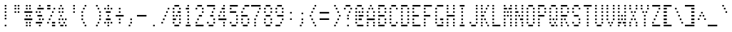 SplineFontDB: 3.0
FontName: ADM3A
FullName: ADM3A
FamilyName: ADM3A
Weight: Medium
Copyright: Created by Douglas Miller with genfont adm3a_cg.bin
UComments: "2025-4-30: Created." 
Version: 001.000
ItalicAngle: 0
UnderlinePosition: -100
UnderlineWidth: 50
Ascent: 1843
Descent: 0
LayerCount: 2
Layer: 0 0 "Back"  1
Layer: 1 0 "Fore"  0
XUID: [1021 590 1746066000 919824]
FSType: 0
OS2Version: 0
OS2_WeightWidthSlopeOnly: 0
OS2_UseTypoMetrics: 1
CreationTime: 1746066000
ModificationTime: 1746066000
OS2TypoAscent: 0
OS2TypoAOffset: 1
OS2TypoDescent: 0
OS2TypoDOffset: 1
OS2TypoLinegap: 90
OS2WinAscent: 0
OS2WinAOffset: 1
OS2WinDescent: 0
OS2WinDOffset: 1
HheadAscent: 0
HheadAOffset: 1
HheadDescent: 0
HheadDOffset: 1
OS2Vendor: 'PfEd'
DEI: 91125
Encoding: Custom
UnicodeInterp: none
NameList: Adobe Glyph List
DisplaySize: -24
AntiAlias: 1
FitToEm: 1
WinInfo: 16 16 15

BeginChars: 288 256

StartChar: uni0100
Encoding: 256 256 0
Width: 716
VWidth: 0
Flags: HW
LayerCount: 2
Fore
SplineSet
EndSplineSet
EndChar

StartChar: uni0101
Encoding: 257 257 1
Width: 716
VWidth: 0
Flags: HW
LayerCount: 2
Fore
SplineSet
102 205 m 1
 102 307 l 1
 614 307 l 1
 614 205 l 1
 102 205 l 1
205 614 m 1
 205 717 l 1
 307 717 l 1
 307 614 l 1
 205 614 l 1
512 614 m 1
 512 717 l 1
 614 717 l 1
 614 614 l 1
 512 614 l 1
205 819 m 1
 205 922 l 1
 307 922 l 1
 307 819 l 1
 205 819 l 1
512 819 m 1
 512 922 l 1
 614 922 l 1
 614 819 l 1
 512 819 l 1
205 1024 m 1
 205 1126 l 1
 614 1126 l 1
 614 1024 l 1
 205 1024 l 1
205 1229 m 1
 205 1331 l 1
 307 1331 l 1
 307 1229 l 1
 205 1229 l 1
512 1229 m 1
 512 1331 l 1
 614 1331 l 1
 614 1229 l 1
 512 1229 l 1
307 1434 m 1
 307 1536 l 1
 512 1536 l 1
 512 1434 l 1
 307 1434 l 1
EndSplineSet
EndChar

StartChar: uni0102
Encoding: 258 258 2
Width: 716
VWidth: 0
Flags: HW
LayerCount: 2
Fore
SplineSet
205 205 m 1
 205 307 l 1
 307 307 l 1
 307 205 l 1
 205 205 l 1
205 410 m 1
 205 512 l 1
 410 512 l 1
 410 410 l 1
 205 410 l 1
205 614 m 1
 205 717 l 1
 512 717 l 1
 512 614 l 1
 205 614 l 1
205 819 m 1
 205 922 l 1
 614 922 l 1
 614 819 l 1
 205 819 l 1
205 1024 m 1
 205 1126 l 1
 512 1126 l 1
 512 1024 l 1
 205 1024 l 1
205 1229 m 1
 205 1331 l 1
 410 1331 l 1
 410 1229 l 1
 205 1229 l 1
205 1434 m 1
 205 1536 l 1
 307 1536 l 1
 307 1434 l 1
 205 1434 l 1
EndSplineSet
EndChar

StartChar: uni0103
Encoding: 259 259 3
Width: 716
VWidth: 0
Flags: HW
LayerCount: 2
Fore
SplineSet
410 205 m 1
 410 307 l 1
 512 307 l 1
 512 205 l 1
 410 205 l 1
307 410 m 1
 307 512 l 1
 512 512 l 1
 512 410 l 1
 307 410 l 1
205 614 m 1
 205 717 l 1
 512 717 l 1
 512 614 l 1
 205 614 l 1
102 819 m 1
 102 922 l 1
 512 922 l 1
 512 819 l 1
 102 819 l 1
205 1024 m 1
 205 1126 l 1
 512 1126 l 1
 512 1024 l 1
 205 1024 l 1
307 1229 m 1
 307 1331 l 1
 512 1331 l 1
 512 1229 l 1
 307 1229 l 1
410 1434 m 1
 410 1536 l 1
 512 1536 l 1
 512 1434 l 1
 410 1434 l 1
EndSplineSet
EndChar

StartChar: uni0104
Encoding: 260 260 4
Width: 716
VWidth: 0
Flags: HW
LayerCount: 2
Fore
SplineSet
102 205 m 1
 102 307 l 1
 614 307 l 1
 614 205 l 1
 102 205 l 1
205 614 m 1
 205 717 l 1
 512 717 l 1
 512 614 l 1
 205 614 l 1
205 819 m 1
 205 922 l 1
 307 922 l 1
 307 819 l 1
 205 819 l 1
512 819 m 1
 512 922 l 1
 614 922 l 1
 614 819 l 1
 512 819 l 1
205 1024 m 1
 205 1126 l 1
 307 1126 l 1
 307 1024 l 1
 205 1024 l 1
512 1024 m 1
 512 1126 l 1
 614 1126 l 1
 614 1024 l 1
 512 1024 l 1
205 1229 m 1
 205 1331 l 1
 307 1331 l 1
 307 1229 l 1
 205 1229 l 1
512 1229 m 1
 512 1331 l 1
 614 1331 l 1
 614 1229 l 1
 512 1229 l 1
205 1434 m 1
 205 1536 l 1
 512 1536 l 1
 512 1434 l 1
 205 1434 l 1
EndSplineSet
EndChar

StartChar: uni0105
Encoding: 261 261 5
Width: 716
VWidth: 0
Flags: HW
LayerCount: 2
Fore
SplineSet
102 205 m 1
 102 307 l 1
 614 307 l 1
 614 205 l 1
 102 205 l 1
205 614 m 1
 205 717 l 1
 614 717 l 1
 614 614 l 1
 205 614 l 1
205 819 m 1
 205 922 l 1
 307 922 l 1
 307 819 l 1
 205 819 l 1
205 1024 m 1
 205 1126 l 1
 512 1126 l 1
 512 1024 l 1
 205 1024 l 1
205 1229 m 1
 205 1331 l 1
 307 1331 l 1
 307 1229 l 1
 205 1229 l 1
205 1434 m 1
 205 1536 l 1
 614 1536 l 1
 614 1434 l 1
 205 1434 l 1
EndSplineSet
EndChar

StartChar: uni0106
Encoding: 262 262 6
Width: 716
VWidth: 0
Flags: HW
LayerCount: 2
Fore
SplineSet
102 205 m 1
 102 307 l 1
 614 307 l 1
 614 205 l 1
 102 205 l 1
205 614 m 1
 205 717 l 1
 307 717 l 1
 307 614 l 1
 205 614 l 1
205 819 m 1
 205 922 l 1
 307 922 l 1
 307 819 l 1
 205 819 l 1
205 1024 m 1
 205 1126 l 1
 512 1126 l 1
 512 1024 l 1
 205 1024 l 1
205 1229 m 1
 205 1331 l 1
 307 1331 l 1
 307 1229 l 1
 205 1229 l 1
205 1434 m 1
 205 1536 l 1
 614 1536 l 1
 614 1434 l 1
 205 1434 l 1
EndSplineSet
EndChar

StartChar: uni0107
Encoding: 263 263 7
Width: 716
VWidth: 0
Flags: HW
LayerCount: 2
Fore
SplineSet
102 205 m 1
 102 307 l 1
 614 307 l 1
 614 205 l 1
 102 205 l 1
307 614 m 1
 307 717 l 1
 410 717 l 1
 410 614 l 1
 307 614 l 1
102 819 m 1
 102 922 l 1
 307 922 l 1
 307 819 l 1
 102 819 l 1
410 819 m 1
 410 922 l 1
 614 922 l 1
 614 819 l 1
 410 819 l 1
205 1024 m 1
 205 1126 l 1
 307 1126 l 1
 307 1024 l 1
 205 1024 l 1
410 1024 m 1
 410 1126 l 1
 512 1126 l 1
 512 1024 l 1
 410 1024 l 1
205 1229 m 1
 205 1331 l 1
 307 1331 l 1
 307 1229 l 1
 205 1229 l 1
410 1229 m 1
 410 1331 l 1
 512 1331 l 1
 512 1229 l 1
 410 1229 l 1
307 1434 m 1
 307 1536 l 1
 410 1536 l 1
 410 1434 l 1
 307 1434 l 1
EndSplineSet
EndChar

StartChar: uni0108
Encoding: 264 264 8
Width: 716
VWidth: 0
Flags: HW
LayerCount: 2
Fore
SplineSet
307 410 m 1
 307 512 l 1
 410 512 l 1
 410 410 l 1
 307 410 l 1
205 614 m 1
 205 717 l 1
 307 717 l 1
 307 614 l 1
 205 614 l 1
102 819 m 1
 102 922 l 1
 614 922 l 1
 614 819 l 1
 102 819 l 1
205 1024 m 1
 205 1126 l 1
 307 1126 l 1
 307 1024 l 1
 205 1024 l 1
307 1229 m 1
 307 1331 l 1
 410 1331 l 1
 410 1229 l 1
 307 1229 l 1
EndSplineSet
EndChar

StartChar: uni0109
Encoding: 265 265 9
Width: 716
VWidth: 0
Flags: HW
LayerCount: 2
Fore
SplineSet
102 205 m 1
 102 307 l 1
 614 307 l 1
 614 205 l 1
 102 205 l 1
307 1024 m 1
 307 1126 l 1
 410 1126 l 1
 410 1024 l 1
 307 1024 l 1
EndSplineSet
EndChar

StartChar: uni010A
Encoding: 266 266 10
Width: 716
VWidth: 0
Flags: HW
LayerCount: 2
Fore
SplineSet
307 410 m 1
 307 512 l 1
 410 512 l 1
 410 410 l 1
 307 410 l 1
205 614 m 1
 205 717 l 1
 512 717 l 1
 512 614 l 1
 205 614 l 1
102 819 m 1
 102 922 l 1
 205 922 l 1
 205 819 l 1
 102 819 l 1
307 819 m 1
 307 922 l 1
 410 922 l 1
 410 819 l 1
 307 819 l 1
512 819 m 1
 512 922 l 1
 614 922 l 1
 614 819 l 1
 512 819 l 1
307 1024 m 1
 307 1126 l 1
 410 1126 l 1
 410 1024 l 1
 307 1024 l 1
307 1229 m 1
 307 1331 l 1
 410 1331 l 1
 410 1229 l 1
 307 1229 l 1
307 1434 m 1
 307 1536 l 1
 410 1536 l 1
 410 1434 l 1
 307 1434 l 1
EndSplineSet
EndChar

StartChar: uni010B
Encoding: 267 267 11
Width: 716
VWidth: 0
Flags: HW
LayerCount: 2
Fore
SplineSet
307 205 m 1
 307 307 l 1
 410 307 l 1
 410 205 l 1
 307 205 l 1
307 410 m 1
 307 512 l 1
 410 512 l 1
 410 410 l 1
 307 410 l 1
307 614 m 1
 307 717 l 1
 410 717 l 1
 410 614 l 1
 307 614 l 1
102 819 m 1
 102 922 l 1
 205 922 l 1
 205 819 l 1
 102 819 l 1
307 819 m 1
 307 922 l 1
 410 922 l 1
 410 819 l 1
 307 819 l 1
512 819 m 1
 512 922 l 1
 614 922 l 1
 614 819 l 1
 512 819 l 1
205 1024 m 1
 205 1126 l 1
 512 1126 l 1
 512 1024 l 1
 205 1024 l 1
307 1229 m 1
 307 1331 l 1
 410 1331 l 1
 410 1229 l 1
 307 1229 l 1
EndSplineSet
EndChar

StartChar: uni010C
Encoding: 268 268 12
Width: 716
VWidth: 0
Flags: HW
LayerCount: 2
Fore
SplineSet
307 410 m 1
 307 512 l 1
 410 512 l 1
 410 410 l 1
 307 410 l 1
410 614 m 1
 410 717 l 1
 512 717 l 1
 512 614 l 1
 410 614 l 1
102 819 m 1
 102 922 l 1
 614 922 l 1
 614 819 l 1
 102 819 l 1
410 1024 m 1
 410 1126 l 1
 512 1126 l 1
 512 1024 l 1
 410 1024 l 1
307 1229 m 1
 307 1331 l 1
 410 1331 l 1
 410 1229 l 1
 307 1229 l 1
EndSplineSet
EndChar

StartChar: uni010D
Encoding: 269 269 13
Width: 716
VWidth: 0
Flags: HW
LayerCount: 2
Fore
SplineSet
102 205 m 1
 102 307 l 1
 614 307 l 1
 614 205 l 1
 102 205 l 1
102 410 m 1
 102 512 l 1
 410 512 l 1
 410 410 l 1
 102 410 l 1
512 410 m 1
 512 512 l 1
 614 512 l 1
 614 410 l 1
 512 410 l 1
102 614 m 1
 102 717 l 1
 307 717 l 1
 307 614 l 1
 102 614 l 1
512 614 m 1
 512 717 l 1
 614 717 l 1
 614 614 l 1
 512 614 l 1
102 819 m 1
 102 922 l 1
 205 922 l 1
 205 819 l 1
 102 819 l 1
410 819 m 1
 410 922 l 1
 614 922 l 1
 614 819 l 1
 410 819 l 1
102 1024 m 1
 102 1126 l 1
 307 1126 l 1
 307 1024 l 1
 102 1024 l 1
512 1024 m 1
 512 1126 l 1
 614 1126 l 1
 614 1024 l 1
 512 1024 l 1
102 1229 m 1
 102 1331 l 1
 410 1331 l 1
 410 1229 l 1
 102 1229 l 1
512 1229 m 1
 512 1331 l 1
 614 1331 l 1
 614 1229 l 1
 512 1229 l 1
102 1434 m 1
 102 1536 l 1
 614 1536 l 1
 614 1434 l 1
 102 1434 l 1
EndSplineSet
EndChar

StartChar: uni010E
Encoding: 270 270 14
Width: 716
VWidth: 0
Flags: HW
LayerCount: 2
Fore
SplineSet
102 410 m 1
 102 512 l 1
 205 512 l 1
 205 410 l 1
 102 410 l 1
512 410 m 1
 512 512 l 1
 614 512 l 1
 614 410 l 1
 512 410 l 1
205 614 m 1
 205 717 l 1
 307 717 l 1
 307 614 l 1
 205 614 l 1
410 614 m 1
 410 717 l 1
 512 717 l 1
 512 614 l 1
 410 614 l 1
307 819 m 1
 307 922 l 1
 410 922 l 1
 410 819 l 1
 307 819 l 1
102 1024 m 1
 102 1126 l 1
 205 1126 l 1
 205 1024 l 1
 102 1024 l 1
512 1024 m 1
 512 1126 l 1
 614 1126 l 1
 614 1024 l 1
 512 1024 l 1
205 1229 m 1
 205 1331 l 1
 307 1331 l 1
 307 1229 l 1
 205 1229 l 1
410 1229 m 1
 410 1331 l 1
 512 1331 l 1
 512 1229 l 1
 410 1229 l 1
307 1434 m 1
 307 1536 l 1
 410 1536 l 1
 410 1434 l 1
 307 1434 l 1
EndSplineSet
EndChar

StartChar: uni010F
Encoding: 271 271 15
Width: 716
VWidth: 0
Flags: HW
LayerCount: 2
Fore
SplineSet
307 410 m 1
 307 512 l 1
 410 512 l 1
 410 410 l 1
 307 410 l 1
205 614 m 1
 205 717 l 1
 307 717 l 1
 307 614 l 1
 205 614 l 1
410 614 m 1
 410 717 l 1
 512 717 l 1
 512 614 l 1
 410 614 l 1
102 819 m 1
 102 922 l 1
 205 922 l 1
 205 819 l 1
 102 819 l 1
512 819 m 1
 512 922 l 1
 614 922 l 1
 614 819 l 1
 512 819 l 1
307 1024 m 1
 307 1126 l 1
 410 1126 l 1
 410 1024 l 1
 307 1024 l 1
205 1229 m 1
 205 1331 l 1
 307 1331 l 1
 307 1229 l 1
 205 1229 l 1
410 1229 m 1
 410 1331 l 1
 512 1331 l 1
 512 1229 l 1
 410 1229 l 1
102 1434 m 1
 102 1536 l 1
 205 1536 l 1
 205 1434 l 1
 102 1434 l 1
512 1434 m 1
 512 1536 l 1
 614 1536 l 1
 614 1434 l 1
 512 1434 l 1
EndSplineSet
EndChar

StartChar: uni0110
Encoding: 272 272 16
Width: 716
VWidth: 0
Flags: HW
LayerCount: 2
Fore
SplineSet
102 205 m 1
 102 307 l 1
 614 307 l 1
 614 205 l 1
 102 205 l 1
205 614 m 1
 205 717 l 1
 512 717 l 1
 512 614 l 1
 205 614 l 1
102 819 m 1
 102 922 l 1
 307 922 l 1
 307 819 l 1
 102 819 l 1
512 819 m 1
 512 922 l 1
 614 922 l 1
 614 819 l 1
 512 819 l 1
102 1024 m 1
 102 1126 l 1
 205 1126 l 1
 205 1024 l 1
 102 1024 l 1
307 1024 m 1
 307 1126 l 1
 410 1126 l 1
 410 1024 l 1
 307 1024 l 1
512 1024 m 1
 512 1126 l 1
 614 1126 l 1
 614 1024 l 1
 512 1024 l 1
102 1229 m 1
 102 1331 l 1
 205 1331 l 1
 205 1229 l 1
 102 1229 l 1
410 1229 m 1
 410 1331 l 1
 614 1331 l 1
 614 1229 l 1
 410 1229 l 1
205 1434 m 1
 205 1536 l 1
 512 1536 l 1
 512 1434 l 1
 205 1434 l 1
EndSplineSet
EndChar

StartChar: uni0111
Encoding: 273 273 17
Width: 716
VWidth: 0
Flags: HW
LayerCount: 2
Fore
SplineSet
102 205 m 1
 102 307 l 1
 614 307 l 1
 614 205 l 1
 102 205 l 1
205 614 m 1
 205 717 l 1
 512 717 l 1
 512 614 l 1
 205 614 l 1
307 819 m 1
 307 922 l 1
 410 922 l 1
 410 819 l 1
 307 819 l 1
307 1024 m 1
 307 1126 l 1
 410 1126 l 1
 410 1024 l 1
 307 1024 l 1
205 1229 m 1
 205 1331 l 1
 410 1331 l 1
 410 1229 l 1
 205 1229 l 1
307 1434 m 1
 307 1536 l 1
 410 1536 l 1
 410 1434 l 1
 307 1434 l 1
EndSplineSet
EndChar

StartChar: uni0112
Encoding: 274 274 18
Width: 716
VWidth: 0
Flags: HW
LayerCount: 2
Fore
SplineSet
102 205 m 1
 102 307 l 1
 614 307 l 1
 614 205 l 1
 102 205 l 1
205 614 m 1
 205 717 l 1
 512 717 l 1
 512 614 l 1
 205 614 l 1
205 819 m 1
 205 922 l 1
 307 922 l 1
 307 819 l 1
 205 819 l 1
307 1024 m 1
 307 1126 l 1
 410 1126 l 1
 410 1024 l 1
 307 1024 l 1
410 1229 m 1
 410 1331 l 1
 512 1331 l 1
 512 1229 l 1
 410 1229 l 1
205 1434 m 1
 205 1536 l 1
 410 1536 l 1
 410 1434 l 1
 205 1434 l 1
EndSplineSet
EndChar

StartChar: uni0113
Encoding: 275 275 19
Width: 716
VWidth: 0
Flags: HW
LayerCount: 2
Fore
SplineSet
102 205 m 1
 102 307 l 1
 614 307 l 1
 614 205 l 1
 102 205 l 1
205 614 m 1
 205 717 l 1
 410 717 l 1
 410 614 l 1
 205 614 l 1
410 819 m 1
 410 922 l 1
 512 922 l 1
 512 819 l 1
 410 819 l 1
205 1024 m 1
 205 1126 l 1
 512 1126 l 1
 512 1024 l 1
 205 1024 l 1
410 1229 m 1
 410 1331 l 1
 512 1331 l 1
 512 1229 l 1
 410 1229 l 1
205 1434 m 1
 205 1536 l 1
 410 1536 l 1
 410 1434 l 1
 205 1434 l 1
EndSplineSet
EndChar

StartChar: uni0114
Encoding: 276 276 20
Width: 716
VWidth: 0
Flags: HW
LayerCount: 2
Fore
SplineSet
102 205 m 1
 102 307 l 1
 614 307 l 1
 614 205 l 1
 102 205 l 1
410 614 m 1
 410 717 l 1
 512 717 l 1
 512 614 l 1
 410 614 l 1
205 819 m 1
 205 922 l 1
 614 922 l 1
 614 819 l 1
 205 819 l 1
205 1024 m 1
 205 1126 l 1
 307 1126 l 1
 307 1024 l 1
 205 1024 l 1
410 1024 m 1
 410 1126 l 1
 512 1126 l 1
 512 1024 l 1
 410 1024 l 1
307 1229 m 1
 307 1331 l 1
 512 1331 l 1
 512 1229 l 1
 307 1229 l 1
410 1434 m 1
 410 1536 l 1
 512 1536 l 1
 512 1434 l 1
 410 1434 l 1
EndSplineSet
EndChar

StartChar: uni0115
Encoding: 277 277 21
Width: 716
VWidth: 0
Flags: HW
LayerCount: 2
Fore
SplineSet
102 205 m 1
 102 307 l 1
 614 307 l 1
 614 205 l 1
 102 205 l 1
307 614 m 1
 307 717 l 1
 512 717 l 1
 512 614 l 1
 307 614 l 1
205 819 m 1
 205 922 l 1
 307 922 l 1
 307 819 l 1
 205 819 l 1
512 819 m 1
 512 922 l 1
 614 922 l 1
 614 819 l 1
 512 819 l 1
205 1024 m 1
 205 1126 l 1
 307 1126 l 1
 307 1024 l 1
 205 1024 l 1
512 1024 m 1
 512 1126 l 1
 614 1126 l 1
 614 1024 l 1
 512 1024 l 1
205 1229 m 1
 205 1331 l 1
 307 1331 l 1
 307 1229 l 1
 205 1229 l 1
512 1229 m 1
 512 1331 l 1
 614 1331 l 1
 614 1229 l 1
 512 1229 l 1
205 1434 m 1
 205 1536 l 1
 307 1536 l 1
 307 1434 l 1
 205 1434 l 1
512 1434 m 1
 512 1536 l 1
 614 1536 l 1
 614 1434 l 1
 512 1434 l 1
EndSplineSet
EndChar

StartChar: uni0116
Encoding: 278 278 22
Width: 716
VWidth: 0
Flags: HW
LayerCount: 2
Fore
SplineSet
102 205 m 1
 102 307 l 1
 614 307 l 1
 614 205 l 1
 102 205 l 1
307 614 m 1
 307 717 l 1
 410 717 l 1
 410 614 l 1
 307 614 l 1
205 819 m 1
 205 922 l 1
 307 922 l 1
 307 819 l 1
 205 819 l 1
410 819 m 1
 410 922 l 1
 512 922 l 1
 512 819 l 1
 410 819 l 1
205 1024 m 1
 205 1126 l 1
 307 1126 l 1
 307 1024 l 1
 205 1024 l 1
410 1024 m 1
 410 1126 l 1
 512 1126 l 1
 512 1024 l 1
 410 1024 l 1
102 1229 m 1
 102 1331 l 1
 205 1331 l 1
 205 1229 l 1
 102 1229 l 1
512 1229 m 1
 512 1331 l 1
 614 1331 l 1
 614 1229 l 1
 512 1229 l 1
102 1434 m 1
 102 1536 l 1
 205 1536 l 1
 205 1434 l 1
 102 1434 l 1
512 1434 m 1
 512 1536 l 1
 614 1536 l 1
 614 1434 l 1
 512 1434 l 1
EndSplineSet
EndChar

StartChar: uni0117
Encoding: 279 279 23
Width: 716
VWidth: 0
Flags: HW
LayerCount: 2
Fore
SplineSet
102 205 m 1
 102 307 l 1
 614 307 l 1
 614 205 l 1
 102 205 l 1
205 614 m 1
 205 717 l 1
 307 717 l 1
 307 614 l 1
 205 614 l 1
410 614 m 1
 410 717 l 1
 512 717 l 1
 512 614 l 1
 410 614 l 1
102 819 m 1
 102 922 l 1
 205 922 l 1
 205 819 l 1
 102 819 l 1
307 819 m 1
 307 922 l 1
 410 922 l 1
 410 819 l 1
 307 819 l 1
512 819 m 1
 512 922 l 1
 614 922 l 1
 614 819 l 1
 512 819 l 1
102 1024 m 1
 102 1126 l 1
 205 1126 l 1
 205 1024 l 1
 102 1024 l 1
307 1024 m 1
 307 1126 l 1
 410 1126 l 1
 410 1024 l 1
 307 1024 l 1
512 1024 m 1
 512 1126 l 1
 614 1126 l 1
 614 1024 l 1
 512 1024 l 1
102 1229 m 1
 102 1331 l 1
 205 1331 l 1
 205 1229 l 1
 102 1229 l 1
512 1229 m 1
 512 1331 l 1
 614 1331 l 1
 614 1229 l 1
 512 1229 l 1
102 1434 m 1
 102 1536 l 1
 205 1536 l 1
 205 1434 l 1
 102 1434 l 1
512 1434 m 1
 512 1536 l 1
 614 1536 l 1
 614 1434 l 1
 512 1434 l 1
EndSplineSet
EndChar

StartChar: uni0118
Encoding: 280 280 24
Width: 716
VWidth: 0
Flags: HW
LayerCount: 2
Fore
SplineSet
102 205 m 1
 102 307 l 1
 614 307 l 1
 614 205 l 1
 102 205 l 1
102 614 m 1
 102 717 l 1
 205 717 l 1
 205 614 l 1
 102 614 l 1
512 614 m 1
 512 717 l 1
 614 717 l 1
 614 614 l 1
 512 614 l 1
205 819 m 1
 205 922 l 1
 307 922 l 1
 307 819 l 1
 205 819 l 1
410 819 m 1
 410 922 l 1
 512 922 l 1
 512 819 l 1
 410 819 l 1
307 1024 m 1
 307 1126 l 1
 410 1126 l 1
 410 1024 l 1
 307 1024 l 1
205 1229 m 1
 205 1331 l 1
 307 1331 l 1
 307 1229 l 1
 205 1229 l 1
410 1229 m 1
 410 1331 l 1
 512 1331 l 1
 512 1229 l 1
 410 1229 l 1
102 1434 m 1
 102 1536 l 1
 205 1536 l 1
 205 1434 l 1
 102 1434 l 1
512 1434 m 1
 512 1536 l 1
 614 1536 l 1
 614 1434 l 1
 512 1434 l 1
EndSplineSet
EndChar

StartChar: uni0119
Encoding: 281 281 25
Width: 716
VWidth: 0
Flags: HW
LayerCount: 2
Fore
SplineSet
102 205 m 1
 102 307 l 1
 614 307 l 1
 614 205 l 1
 102 205 l 1
307 614 m 1
 307 717 l 1
 410 717 l 1
 410 614 l 1
 307 614 l 1
307 819 m 1
 307 922 l 1
 410 922 l 1
 410 819 l 1
 307 819 l 1
307 1024 m 1
 307 1126 l 1
 410 1126 l 1
 410 1024 l 1
 307 1024 l 1
205 1229 m 1
 205 1331 l 1
 307 1331 l 1
 307 1229 l 1
 205 1229 l 1
410 1229 m 1
 410 1331 l 1
 512 1331 l 1
 512 1229 l 1
 410 1229 l 1
102 1434 m 1
 102 1536 l 1
 205 1536 l 1
 205 1434 l 1
 102 1434 l 1
512 1434 m 1
 512 1536 l 1
 614 1536 l 1
 614 1434 l 1
 512 1434 l 1
EndSplineSet
EndChar

StartChar: uni011A
Encoding: 282 282 26
Width: 716
VWidth: 0
Flags: HW
LayerCount: 2
Fore
SplineSet
102 205 m 1
 102 307 l 1
 614 307 l 1
 614 205 l 1
 102 205 l 1
102 614 m 1
 102 717 l 1
 614 717 l 1
 614 614 l 1
 102 614 l 1
205 819 m 1
 205 922 l 1
 307 922 l 1
 307 819 l 1
 205 819 l 1
307 1024 m 1
 307 1126 l 1
 410 1126 l 1
 410 1024 l 1
 307 1024 l 1
410 1229 m 1
 410 1331 l 1
 512 1331 l 1
 512 1229 l 1
 410 1229 l 1
102 1434 m 1
 102 1536 l 1
 614 1536 l 1
 614 1434 l 1
 102 1434 l 1
EndSplineSet
EndChar

StartChar: uni011B
Encoding: 283 283 27
Width: 716
VWidth: 0
Flags: HW
LayerCount: 2
Fore
SplineSet
102 205 m 1
 102 307 l 1
 614 307 l 1
 614 205 l 1
 102 205 l 1
102 410 m 1
 102 512 l 1
 205 512 l 1
 205 410 l 1
 102 410 l 1
512 410 m 1
 512 512 l 1
 614 512 l 1
 614 410 l 1
 512 410 l 1
102 614 m 1
 102 717 l 1
 205 717 l 1
 205 614 l 1
 102 614 l 1
307 614 m 1
 307 717 l 1
 614 717 l 1
 614 614 l 1
 307 614 l 1
102 819 m 1
 102 922 l 1
 205 922 l 1
 205 819 l 1
 102 819 l 1
410 819 m 1
 410 922 l 1
 614 922 l 1
 614 819 l 1
 410 819 l 1
102 1024 m 1
 102 1126 l 1
 205 1126 l 1
 205 1024 l 1
 102 1024 l 1
307 1024 m 1
 307 1126 l 1
 614 1126 l 1
 614 1024 l 1
 307 1024 l 1
102 1229 m 1
 102 1331 l 1
 205 1331 l 1
 205 1229 l 1
 102 1229 l 1
512 1229 m 1
 512 1331 l 1
 614 1331 l 1
 614 1229 l 1
 512 1229 l 1
102 1434 m 1
 102 1536 l 1
 614 1536 l 1
 614 1434 l 1
 102 1434 l 1
EndSplineSet
EndChar

StartChar: uni011C
Encoding: 284 284 28
Width: 716
VWidth: 0
Flags: HW
LayerCount: 2
Fore
SplineSet
102 205 m 1
 102 307 l 1
 614 307 l 1
 614 205 l 1
 102 205 l 1
512 614 m 1
 512 717 l 1
 614 717 l 1
 614 614 l 1
 512 614 l 1
410 819 m 1
 410 922 l 1
 512 922 l 1
 512 819 l 1
 410 819 l 1
307 1024 m 1
 307 1126 l 1
 410 1126 l 1
 410 1024 l 1
 307 1024 l 1
205 1229 m 1
 205 1331 l 1
 307 1331 l 1
 307 1229 l 1
 205 1229 l 1
102 1434 m 1
 102 1536 l 1
 205 1536 l 1
 205 1434 l 1
 102 1434 l 1
EndSplineSet
EndChar

StartChar: uni011D
Encoding: 285 285 29
Width: 716
VWidth: 0
Flags: HW
LayerCount: 2
Fore
SplineSet
102 205 m 1
 102 307 l 1
 614 307 l 1
 614 205 l 1
 102 205 l 1
205 614 m 1
 205 717 l 1
 512 717 l 1
 512 614 l 1
 205 614 l 1
410 819 m 1
 410 922 l 1
 512 922 l 1
 512 819 l 1
 410 819 l 1
410 1024 m 1
 410 1126 l 1
 512 1126 l 1
 512 1024 l 1
 410 1024 l 1
410 1229 m 1
 410 1331 l 1
 512 1331 l 1
 512 1229 l 1
 410 1229 l 1
205 1434 m 1
 205 1536 l 1
 512 1536 l 1
 512 1434 l 1
 205 1434 l 1
EndSplineSet
EndChar

StartChar: uni011E
Encoding: 286 286 30
Width: 716
VWidth: 0
Flags: HW
LayerCount: 2
Fore
SplineSet
512 410 m 1
 512 512 l 1
 614 512 l 1
 614 410 l 1
 512 410 l 1
102 614 m 1
 102 717 l 1
 205 717 l 1
 205 614 l 1
 102 614 l 1
410 614 m 1
 410 717 l 1
 512 717 l 1
 512 614 l 1
 410 614 l 1
102 819 m 1
 102 922 l 1
 205 922 l 1
 205 819 l 1
 102 819 l 1
307 819 m 1
 307 922 l 1
 410 922 l 1
 410 819 l 1
 307 819 l 1
102 1024 m 1
 102 1126 l 1
 307 1126 l 1
 307 1024 l 1
 102 1024 l 1
102 1229 m 1
 102 1331 l 1
 512 1331 l 1
 512 1229 l 1
 102 1229 l 1
EndSplineSet
EndChar

StartChar: uni011F
Encoding: 287 287 31
Width: 716
VWidth: 0
Flags: HW
LayerCount: 2
Fore
SplineSet
307 205 m 1
 307 307 l 1
 410 307 l 1
 410 205 l 1
 307 205 l 1
205 410 m 1
 205 512 l 1
 307 512 l 1
 307 410 l 1
 205 410 l 1
102 614 m 1
 102 717 l 1
 614 717 l 1
 614 614 l 1
 102 614 l 1
205 819 m 1
 205 922 l 1
 307 922 l 1
 307 819 l 1
 205 819 l 1
512 819 m 1
 512 922 l 1
 614 922 l 1
 614 819 l 1
 512 819 l 1
307 1024 m 1
 307 1126 l 1
 410 1126 l 1
 410 1024 l 1
 307 1024 l 1
512 1024 m 1
 512 1126 l 1
 614 1126 l 1
 614 1024 l 1
 512 1024 l 1
512 1229 m 1
 512 1331 l 1
 614 1331 l 1
 614 1229 l 1
 512 1229 l 1
512 1434 m 1
 512 1536 l 1
 614 1536 l 1
 614 1434 l 1
 512 1434 l 1
EndSplineSet
EndChar

StartChar: uni0020
Encoding: 32 32 32
Width: 716
VWidth: 0
Flags: HW
LayerCount: 2
Fore
SplineSet
EndSplineSet
EndChar

StartChar: uni0021
Encoding: 33 33 33
Width: 716
VWidth: 0
Flags: HW
LayerCount: 2
Fore
SplineSet
307 205 m 1
 307 307 l 1
 410 307 l 1
 410 205 l 1
 307 205 l 1
307 614 m 1
 307 717 l 1
 410 717 l 1
 410 614 l 1
 307 614 l 1
307 819 m 1
 307 922 l 1
 410 922 l 1
 410 819 l 1
 307 819 l 1
307 1024 m 1
 307 1126 l 1
 410 1126 l 1
 410 1024 l 1
 307 1024 l 1
307 1229 m 1
 307 1331 l 1
 410 1331 l 1
 410 1229 l 1
 307 1229 l 1
307 1434 m 1
 307 1536 l 1
 410 1536 l 1
 410 1434 l 1
 307 1434 l 1
EndSplineSet
EndChar

StartChar: uni0022
Encoding: 34 34 34
Width: 716
VWidth: 0
Flags: HW
LayerCount: 2
Fore
SplineSet
205 1024 m 1
 205 1126 l 1
 307 1126 l 1
 307 1024 l 1
 205 1024 l 1
410 1024 m 1
 410 1126 l 1
 512 1126 l 1
 512 1024 l 1
 410 1024 l 1
205 1229 m 1
 205 1331 l 1
 307 1331 l 1
 307 1229 l 1
 205 1229 l 1
410 1229 m 1
 410 1331 l 1
 512 1331 l 1
 512 1229 l 1
 410 1229 l 1
205 1434 m 1
 205 1536 l 1
 307 1536 l 1
 307 1434 l 1
 205 1434 l 1
410 1434 m 1
 410 1536 l 1
 512 1536 l 1
 512 1434 l 1
 410 1434 l 1
EndSplineSet
EndChar

StartChar: uni0023
Encoding: 35 35 35
Width: 716
VWidth: 0
Flags: HW
LayerCount: 2
Fore
SplineSet
205 205 m 1
 205 307 l 1
 307 307 l 1
 307 205 l 1
 205 205 l 1
410 205 m 1
 410 307 l 1
 512 307 l 1
 512 205 l 1
 410 205 l 1
205 410 m 1
 205 512 l 1
 307 512 l 1
 307 410 l 1
 205 410 l 1
410 410 m 1
 410 512 l 1
 512 512 l 1
 512 410 l 1
 410 410 l 1
102 614 m 1
 102 717 l 1
 614 717 l 1
 614 614 l 1
 102 614 l 1
205 819 m 1
 205 922 l 1
 307 922 l 1
 307 819 l 1
 205 819 l 1
410 819 m 1
 410 922 l 1
 512 922 l 1
 512 819 l 1
 410 819 l 1
102 1024 m 1
 102 1126 l 1
 614 1126 l 1
 614 1024 l 1
 102 1024 l 1
205 1229 m 1
 205 1331 l 1
 307 1331 l 1
 307 1229 l 1
 205 1229 l 1
410 1229 m 1
 410 1331 l 1
 512 1331 l 1
 512 1229 l 1
 410 1229 l 1
205 1434 m 1
 205 1536 l 1
 307 1536 l 1
 307 1434 l 1
 205 1434 l 1
410 1434 m 1
 410 1536 l 1
 512 1536 l 1
 512 1434 l 1
 410 1434 l 1
EndSplineSet
EndChar

StartChar: uni0024
Encoding: 36 36 36
Width: 716
VWidth: 0
Flags: HW
LayerCount: 2
Fore
SplineSet
307 205 m 1
 307 307 l 1
 410 307 l 1
 410 205 l 1
 307 205 l 1
102 410 m 1
 102 512 l 1
 512 512 l 1
 512 410 l 1
 102 410 l 1
307 614 m 1
 307 717 l 1
 410 717 l 1
 410 614 l 1
 307 614 l 1
512 614 m 1
 512 717 l 1
 614 717 l 1
 614 614 l 1
 512 614 l 1
205 819 m 1
 205 922 l 1
 512 922 l 1
 512 819 l 1
 205 819 l 1
102 1024 m 1
 102 1126 l 1
 205 1126 l 1
 205 1024 l 1
 102 1024 l 1
307 1024 m 1
 307 1126 l 1
 410 1126 l 1
 410 1024 l 1
 307 1024 l 1
205 1229 m 1
 205 1331 l 1
 614 1331 l 1
 614 1229 l 1
 205 1229 l 1
307 1434 m 1
 307 1536 l 1
 410 1536 l 1
 410 1434 l 1
 307 1434 l 1
EndSplineSet
EndChar

StartChar: uni0025
Encoding: 37 37 37
Width: 716
VWidth: 0
Flags: HW
LayerCount: 2
Fore
SplineSet
410 205 m 1
 410 307 l 1
 614 307 l 1
 614 205 l 1
 410 205 l 1
102 410 m 1
 102 512 l 1
 205 512 l 1
 205 410 l 1
 102 410 l 1
410 410 m 1
 410 512 l 1
 614 512 l 1
 614 410 l 1
 410 410 l 1
205 614 m 1
 205 717 l 1
 307 717 l 1
 307 614 l 1
 205 614 l 1
307 819 m 1
 307 922 l 1
 410 922 l 1
 410 819 l 1
 307 819 l 1
410 1024 m 1
 410 1126 l 1
 512 1126 l 1
 512 1024 l 1
 410 1024 l 1
102 1229 m 1
 102 1331 l 1
 307 1331 l 1
 307 1229 l 1
 102 1229 l 1
512 1229 m 1
 512 1331 l 1
 614 1331 l 1
 614 1229 l 1
 512 1229 l 1
102 1434 m 1
 102 1536 l 1
 307 1536 l 1
 307 1434 l 1
 102 1434 l 1
EndSplineSet
EndChar

StartChar: uni0026
Encoding: 38 38 38
Width: 716
VWidth: 0
Flags: HW
LayerCount: 2
Fore
SplineSet
205 205 m 1
 205 307 l 1
 410 307 l 1
 410 205 l 1
 205 205 l 1
512 205 m 1
 512 307 l 1
 614 307 l 1
 614 205 l 1
 512 205 l 1
102 410 m 1
 102 512 l 1
 205 512 l 1
 205 410 l 1
 102 410 l 1
410 410 m 1
 410 512 l 1
 512 512 l 1
 512 410 l 1
 410 410 l 1
102 614 m 1
 102 717 l 1
 205 717 l 1
 205 614 l 1
 102 614 l 1
307 614 m 1
 307 717 l 1
 410 717 l 1
 410 614 l 1
 307 614 l 1
512 614 m 1
 512 717 l 1
 614 717 l 1
 614 614 l 1
 512 614 l 1
205 819 m 1
 205 922 l 1
 307 922 l 1
 307 819 l 1
 205 819 l 1
102 1024 m 1
 102 1126 l 1
 205 1126 l 1
 205 1024 l 1
 102 1024 l 1
307 1024 m 1
 307 1126 l 1
 410 1126 l 1
 410 1024 l 1
 307 1024 l 1
102 1229 m 1
 102 1331 l 1
 205 1331 l 1
 205 1229 l 1
 102 1229 l 1
307 1229 m 1
 307 1331 l 1
 410 1331 l 1
 410 1229 l 1
 307 1229 l 1
205 1434 m 1
 205 1536 l 1
 307 1536 l 1
 307 1434 l 1
 205 1434 l 1
EndSplineSet
EndChar

StartChar: uni0027
Encoding: 39 39 39
Width: 716
VWidth: 0
Flags: HW
LayerCount: 2
Fore
SplineSet
307 1024 m 1
 307 1126 l 1
 410 1126 l 1
 410 1024 l 1
 307 1024 l 1
307 1229 m 1
 307 1331 l 1
 410 1331 l 1
 410 1229 l 1
 307 1229 l 1
307 1434 m 1
 307 1536 l 1
 410 1536 l 1
 410 1434 l 1
 307 1434 l 1
EndSplineSet
EndChar

StartChar: uni0028
Encoding: 40 40 40
Width: 716
VWidth: 0
Flags: HW
LayerCount: 2
Fore
SplineSet
307 205 m 1
 307 307 l 1
 410 307 l 1
 410 205 l 1
 307 205 l 1
205 410 m 1
 205 512 l 1
 307 512 l 1
 307 410 l 1
 205 410 l 1
102 614 m 1
 102 717 l 1
 205 717 l 1
 205 614 l 1
 102 614 l 1
102 819 m 1
 102 922 l 1
 205 922 l 1
 205 819 l 1
 102 819 l 1
102 1024 m 1
 102 1126 l 1
 205 1126 l 1
 205 1024 l 1
 102 1024 l 1
205 1229 m 1
 205 1331 l 1
 307 1331 l 1
 307 1229 l 1
 205 1229 l 1
307 1434 m 1
 307 1536 l 1
 410 1536 l 1
 410 1434 l 1
 307 1434 l 1
EndSplineSet
EndChar

StartChar: uni0029
Encoding: 41 41 41
Width: 716
VWidth: 0
Flags: HW
LayerCount: 2
Fore
SplineSet
307 205 m 1
 307 307 l 1
 410 307 l 1
 410 205 l 1
 307 205 l 1
410 410 m 1
 410 512 l 1
 512 512 l 1
 512 410 l 1
 410 410 l 1
512 614 m 1
 512 717 l 1
 614 717 l 1
 614 614 l 1
 512 614 l 1
512 819 m 1
 512 922 l 1
 614 922 l 1
 614 819 l 1
 512 819 l 1
512 1024 m 1
 512 1126 l 1
 614 1126 l 1
 614 1024 l 1
 512 1024 l 1
410 1229 m 1
 410 1331 l 1
 512 1331 l 1
 512 1229 l 1
 410 1229 l 1
307 1434 m 1
 307 1536 l 1
 410 1536 l 1
 410 1434 l 1
 307 1434 l 1
EndSplineSet
EndChar

StartChar: uni002A
Encoding: 42 42 42
Width: 716
VWidth: 0
Flags: HW
LayerCount: 2
Fore
SplineSet
307 205 m 1
 307 307 l 1
 410 307 l 1
 410 205 l 1
 307 205 l 1
102 410 m 1
 102 512 l 1
 205 512 l 1
 205 410 l 1
 102 410 l 1
307 410 m 1
 307 512 l 1
 410 512 l 1
 410 410 l 1
 307 410 l 1
512 410 m 1
 512 512 l 1
 614 512 l 1
 614 410 l 1
 512 410 l 1
205 614 m 1
 205 717 l 1
 512 717 l 1
 512 614 l 1
 205 614 l 1
307 819 m 1
 307 922 l 1
 410 922 l 1
 410 819 l 1
 307 819 l 1
205 1024 m 1
 205 1126 l 1
 512 1126 l 1
 512 1024 l 1
 205 1024 l 1
102 1229 m 1
 102 1331 l 1
 205 1331 l 1
 205 1229 l 1
 102 1229 l 1
307 1229 m 1
 307 1331 l 1
 410 1331 l 1
 410 1229 l 1
 307 1229 l 1
512 1229 m 1
 512 1331 l 1
 614 1331 l 1
 614 1229 l 1
 512 1229 l 1
307 1434 m 1
 307 1536 l 1
 410 1536 l 1
 410 1434 l 1
 307 1434 l 1
EndSplineSet
EndChar

StartChar: uni002B
Encoding: 43 43 43
Width: 716
VWidth: 0
Flags: HW
LayerCount: 2
Fore
SplineSet
307 410 m 1
 307 512 l 1
 410 512 l 1
 410 410 l 1
 307 410 l 1
307 614 m 1
 307 717 l 1
 410 717 l 1
 410 614 l 1
 307 614 l 1
102 819 m 1
 102 922 l 1
 614 922 l 1
 614 819 l 1
 102 819 l 1
307 1024 m 1
 307 1126 l 1
 410 1126 l 1
 410 1024 l 1
 307 1024 l 1
307 1229 m 1
 307 1331 l 1
 410 1331 l 1
 410 1229 l 1
 307 1229 l 1
EndSplineSet
EndChar

StartChar: uni002C
Encoding: 44 44 44
Width: 716
VWidth: 0
Flags: HW
LayerCount: 2
Fore
SplineSet
205 205 m 1
 205 307 l 1
 307 307 l 1
 307 205 l 1
 205 205 l 1
307 410 m 1
 307 512 l 1
 410 512 l 1
 410 410 l 1
 307 410 l 1
307 614 m 1
 307 717 l 1
 410 717 l 1
 410 614 l 1
 307 614 l 1
EndSplineSet
EndChar

StartChar: uni002D
Encoding: 45 45 45
Width: 716
VWidth: 0
Flags: HW
LayerCount: 2
Fore
SplineSet
0 819 m 1
 0 922 l 1
 614 922 l 1
 614 819 l 1
 0 819 l 1
EndSplineSet
EndChar

StartChar: uni002E
Encoding: 46 46 46
Width: 716
VWidth: 0
Flags: HW
LayerCount: 2
Fore
SplineSet
307 205 m 1
 307 307 l 1
 410 307 l 1
 410 205 l 1
 307 205 l 1
EndSplineSet
EndChar

StartChar: uni002F
Encoding: 47 47 47
Width: 716
VWidth: 0
Flags: HW
LayerCount: 2
Fore
SplineSet
102 410 m 1
 102 512 l 1
 205 512 l 1
 205 410 l 1
 102 410 l 1
205 614 m 1
 205 717 l 1
 307 717 l 1
 307 614 l 1
 205 614 l 1
307 819 m 1
 307 922 l 1
 410 922 l 1
 410 819 l 1
 307 819 l 1
410 1024 m 1
 410 1126 l 1
 512 1126 l 1
 512 1024 l 1
 410 1024 l 1
512 1229 m 1
 512 1331 l 1
 614 1331 l 1
 614 1229 l 1
 512 1229 l 1
EndSplineSet
EndChar

StartChar: uni0030
Encoding: 48 48 48
Width: 716
VWidth: 0
Flags: HW
LayerCount: 2
Fore
SplineSet
205 205 m 1
 205 307 l 1
 512 307 l 1
 512 205 l 1
 205 205 l 1
102 410 m 1
 102 512 l 1
 205 512 l 1
 205 410 l 1
 102 410 l 1
512 410 m 1
 512 512 l 1
 614 512 l 1
 614 410 l 1
 512 410 l 1
102 614 m 1
 102 717 l 1
 307 717 l 1
 307 614 l 1
 102 614 l 1
512 614 m 1
 512 717 l 1
 614 717 l 1
 614 614 l 1
 512 614 l 1
102 819 m 1
 102 922 l 1
 205 922 l 1
 205 819 l 1
 102 819 l 1
307 819 m 1
 307 922 l 1
 410 922 l 1
 410 819 l 1
 307 819 l 1
512 819 m 1
 512 922 l 1
 614 922 l 1
 614 819 l 1
 512 819 l 1
102 1024 m 1
 102 1126 l 1
 205 1126 l 1
 205 1024 l 1
 102 1024 l 1
410 1024 m 1
 410 1126 l 1
 614 1126 l 1
 614 1024 l 1
 410 1024 l 1
102 1229 m 1
 102 1331 l 1
 205 1331 l 1
 205 1229 l 1
 102 1229 l 1
512 1229 m 1
 512 1331 l 1
 614 1331 l 1
 614 1229 l 1
 512 1229 l 1
205 1434 m 1
 205 1536 l 1
 512 1536 l 1
 512 1434 l 1
 205 1434 l 1
EndSplineSet
EndChar

StartChar: uni0031
Encoding: 49 49 49
Width: 716
VWidth: 0
Flags: HW
LayerCount: 2
Fore
SplineSet
205 205 m 1
 205 307 l 1
 512 307 l 1
 512 205 l 1
 205 205 l 1
307 410 m 1
 307 512 l 1
 410 512 l 1
 410 410 l 1
 307 410 l 1
307 614 m 1
 307 717 l 1
 410 717 l 1
 410 614 l 1
 307 614 l 1
307 819 m 1
 307 922 l 1
 410 922 l 1
 410 819 l 1
 307 819 l 1
307 1024 m 1
 307 1126 l 1
 410 1126 l 1
 410 1024 l 1
 307 1024 l 1
205 1229 m 1
 205 1331 l 1
 410 1331 l 1
 410 1229 l 1
 205 1229 l 1
307 1434 m 1
 307 1536 l 1
 410 1536 l 1
 410 1434 l 1
 307 1434 l 1
EndSplineSet
EndChar

StartChar: uni0032
Encoding: 50 50 50
Width: 716
VWidth: 0
Flags: HW
LayerCount: 2
Fore
SplineSet
102 205 m 1
 102 307 l 1
 614 307 l 1
 614 205 l 1
 102 205 l 1
102 410 m 1
 102 512 l 1
 205 512 l 1
 205 410 l 1
 102 410 l 1
205 614 m 1
 205 717 l 1
 307 717 l 1
 307 614 l 1
 205 614 l 1
307 819 m 1
 307 922 l 1
 512 922 l 1
 512 819 l 1
 307 819 l 1
512 1024 m 1
 512 1126 l 1
 614 1126 l 1
 614 1024 l 1
 512 1024 l 1
102 1229 m 1
 102 1331 l 1
 205 1331 l 1
 205 1229 l 1
 102 1229 l 1
512 1229 m 1
 512 1331 l 1
 614 1331 l 1
 614 1229 l 1
 512 1229 l 1
205 1434 m 1
 205 1536 l 1
 512 1536 l 1
 512 1434 l 1
 205 1434 l 1
EndSplineSet
EndChar

StartChar: uni0033
Encoding: 51 51 51
Width: 716
VWidth: 0
Flags: HW
LayerCount: 2
Fore
SplineSet
205 205 m 1
 205 307 l 1
 512 307 l 1
 512 205 l 1
 205 205 l 1
102 410 m 1
 102 512 l 1
 205 512 l 1
 205 410 l 1
 102 410 l 1
512 410 m 1
 512 512 l 1
 614 512 l 1
 614 410 l 1
 512 410 l 1
512 614 m 1
 512 717 l 1
 614 717 l 1
 614 614 l 1
 512 614 l 1
307 819 m 1
 307 922 l 1
 512 922 l 1
 512 819 l 1
 307 819 l 1
410 1024 m 1
 410 1126 l 1
 512 1126 l 1
 512 1024 l 1
 410 1024 l 1
512 1229 m 1
 512 1331 l 1
 614 1331 l 1
 614 1229 l 1
 512 1229 l 1
102 1434 m 1
 102 1536 l 1
 614 1536 l 1
 614 1434 l 1
 102 1434 l 1
EndSplineSet
EndChar

StartChar: uni0034
Encoding: 52 52 52
Width: 716
VWidth: 0
Flags: HW
LayerCount: 2
Fore
SplineSet
410 205 m 1
 410 307 l 1
 512 307 l 1
 512 205 l 1
 410 205 l 1
410 410 m 1
 410 512 l 1
 512 512 l 1
 512 410 l 1
 410 410 l 1
102 614 m 1
 102 717 l 1
 614 717 l 1
 614 614 l 1
 102 614 l 1
102 819 m 1
 102 922 l 1
 205 922 l 1
 205 819 l 1
 102 819 l 1
410 819 m 1
 410 922 l 1
 512 922 l 1
 512 819 l 1
 410 819 l 1
205 1024 m 1
 205 1126 l 1
 307 1126 l 1
 307 1024 l 1
 205 1024 l 1
410 1024 m 1
 410 1126 l 1
 512 1126 l 1
 512 1024 l 1
 410 1024 l 1
307 1229 m 1
 307 1331 l 1
 512 1331 l 1
 512 1229 l 1
 307 1229 l 1
410 1434 m 1
 410 1536 l 1
 512 1536 l 1
 512 1434 l 1
 410 1434 l 1
EndSplineSet
EndChar

StartChar: uni0035
Encoding: 53 53 53
Width: 716
VWidth: 0
Flags: HW
LayerCount: 2
Fore
SplineSet
205 205 m 1
 205 307 l 1
 512 307 l 1
 512 205 l 1
 205 205 l 1
102 410 m 1
 102 512 l 1
 205 512 l 1
 205 410 l 1
 102 410 l 1
512 410 m 1
 512 512 l 1
 614 512 l 1
 614 410 l 1
 512 410 l 1
512 614 m 1
 512 717 l 1
 614 717 l 1
 614 614 l 1
 512 614 l 1
512 819 m 1
 512 922 l 1
 614 922 l 1
 614 819 l 1
 512 819 l 1
102 1024 m 1
 102 1126 l 1
 512 1126 l 1
 512 1024 l 1
 102 1024 l 1
102 1229 m 1
 102 1331 l 1
 205 1331 l 1
 205 1229 l 1
 102 1229 l 1
102 1434 m 1
 102 1536 l 1
 614 1536 l 1
 614 1434 l 1
 102 1434 l 1
EndSplineSet
EndChar

StartChar: uni0036
Encoding: 54 54 54
Width: 716
VWidth: 0
Flags: HW
LayerCount: 2
Fore
SplineSet
205 205 m 1
 205 307 l 1
 512 307 l 1
 512 205 l 1
 205 205 l 1
102 410 m 1
 102 512 l 1
 205 512 l 1
 205 410 l 1
 102 410 l 1
512 410 m 1
 512 512 l 1
 614 512 l 1
 614 410 l 1
 512 410 l 1
102 614 m 1
 102 717 l 1
 205 717 l 1
 205 614 l 1
 102 614 l 1
512 614 m 1
 512 717 l 1
 614 717 l 1
 614 614 l 1
 512 614 l 1
102 819 m 1
 102 922 l 1
 512 922 l 1
 512 819 l 1
 102 819 l 1
102 1024 m 1
 102 1126 l 1
 205 1126 l 1
 205 1024 l 1
 102 1024 l 1
205 1229 m 1
 205 1331 l 1
 307 1331 l 1
 307 1229 l 1
 205 1229 l 1
307 1434 m 1
 307 1536 l 1
 614 1536 l 1
 614 1434 l 1
 307 1434 l 1
EndSplineSet
EndChar

StartChar: uni0037
Encoding: 55 55 55
Width: 716
VWidth: 0
Flags: HW
LayerCount: 2
Fore
SplineSet
205 205 m 1
 205 307 l 1
 307 307 l 1
 307 205 l 1
 205 205 l 1
205 410 m 1
 205 512 l 1
 307 512 l 1
 307 410 l 1
 205 410 l 1
205 614 m 1
 205 717 l 1
 307 717 l 1
 307 614 l 1
 205 614 l 1
307 819 m 1
 307 922 l 1
 410 922 l 1
 410 819 l 1
 307 819 l 1
410 1024 m 1
 410 1126 l 1
 512 1126 l 1
 512 1024 l 1
 410 1024 l 1
512 1229 m 1
 512 1331 l 1
 614 1331 l 1
 614 1229 l 1
 512 1229 l 1
0 1434 m 1
 0 1536 l 1
 614 1536 l 1
 614 1434 l 1
 0 1434 l 1
EndSplineSet
EndChar

StartChar: uni0038
Encoding: 56 56 56
Width: 716
VWidth: 0
Flags: HW
LayerCount: 2
Fore
SplineSet
205 205 m 1
 205 307 l 1
 512 307 l 1
 512 205 l 1
 205 205 l 1
102 410 m 1
 102 512 l 1
 205 512 l 1
 205 410 l 1
 102 410 l 1
512 410 m 1
 512 512 l 1
 614 512 l 1
 614 410 l 1
 512 410 l 1
102 614 m 1
 102 717 l 1
 205 717 l 1
 205 614 l 1
 102 614 l 1
512 614 m 1
 512 717 l 1
 614 717 l 1
 614 614 l 1
 512 614 l 1
205 819 m 1
 205 922 l 1
 512 922 l 1
 512 819 l 1
 205 819 l 1
102 1024 m 1
 102 1126 l 1
 205 1126 l 1
 205 1024 l 1
 102 1024 l 1
512 1024 m 1
 512 1126 l 1
 614 1126 l 1
 614 1024 l 1
 512 1024 l 1
102 1229 m 1
 102 1331 l 1
 205 1331 l 1
 205 1229 l 1
 102 1229 l 1
512 1229 m 1
 512 1331 l 1
 614 1331 l 1
 614 1229 l 1
 512 1229 l 1
205 1434 m 1
 205 1536 l 1
 512 1536 l 1
 512 1434 l 1
 205 1434 l 1
EndSplineSet
EndChar

StartChar: uni0039
Encoding: 57 57 57
Width: 716
VWidth: 0
Flags: HW
LayerCount: 2
Fore
SplineSet
102 205 m 1
 102 307 l 1
 410 307 l 1
 410 205 l 1
 102 205 l 1
410 410 m 1
 410 512 l 1
 512 512 l 1
 512 410 l 1
 410 410 l 1
512 614 m 1
 512 717 l 1
 614 717 l 1
 614 614 l 1
 512 614 l 1
205 819 m 1
 205 922 l 1
 614 922 l 1
 614 819 l 1
 205 819 l 1
102 1024 m 1
 102 1126 l 1
 205 1126 l 1
 205 1024 l 1
 102 1024 l 1
512 1024 m 1
 512 1126 l 1
 614 1126 l 1
 614 1024 l 1
 512 1024 l 1
102 1229 m 1
 102 1331 l 1
 205 1331 l 1
 205 1229 l 1
 102 1229 l 1
512 1229 m 1
 512 1331 l 1
 614 1331 l 1
 614 1229 l 1
 512 1229 l 1
205 1434 m 1
 205 1536 l 1
 512 1536 l 1
 512 1434 l 1
 205 1434 l 1
EndSplineSet
EndChar

StartChar: uni003A
Encoding: 58 58 58
Width: 716
VWidth: 0
Flags: HW
LayerCount: 2
Fore
SplineSet
307 614 m 1
 307 717 l 1
 410 717 l 1
 410 614 l 1
 307 614 l 1
307 1024 m 1
 307 1126 l 1
 410 1126 l 1
 410 1024 l 1
 307 1024 l 1
EndSplineSet
EndChar

StartChar: uni003B
Encoding: 59 59 59
Width: 716
VWidth: 0
Flags: HW
LayerCount: 2
Fore
SplineSet
205 205 m 1
 205 307 l 1
 307 307 l 1
 307 205 l 1
 205 205 l 1
307 410 m 1
 307 512 l 1
 410 512 l 1
 410 410 l 1
 307 410 l 1
307 614 m 1
 307 717 l 1
 410 717 l 1
 410 614 l 1
 307 614 l 1
307 1024 m 1
 307 1126 l 1
 410 1126 l 1
 410 1024 l 1
 307 1024 l 1
EndSplineSet
EndChar

StartChar: uni003C
Encoding: 60 60 60
Width: 716
VWidth: 0
Flags: HW
LayerCount: 2
Fore
SplineSet
410 205 m 1
 410 307 l 1
 512 307 l 1
 512 205 l 1
 410 205 l 1
307 410 m 1
 307 512 l 1
 410 512 l 1
 410 410 l 1
 307 410 l 1
205 614 m 1
 205 717 l 1
 307 717 l 1
 307 614 l 1
 205 614 l 1
102 819 m 1
 102 922 l 1
 205 922 l 1
 205 819 l 1
 102 819 l 1
205 1024 m 1
 205 1126 l 1
 307 1126 l 1
 307 1024 l 1
 205 1024 l 1
307 1229 m 1
 307 1331 l 1
 410 1331 l 1
 410 1229 l 1
 307 1229 l 1
410 1434 m 1
 410 1536 l 1
 512 1536 l 1
 512 1434 l 1
 410 1434 l 1
EndSplineSet
EndChar

StartChar: uni003D
Encoding: 61 61 61
Width: 716
VWidth: 0
Flags: HW
LayerCount: 2
Fore
SplineSet
0 614 m 1
 0 717 l 1
 614 717 l 1
 614 614 l 1
 0 614 l 1
0 1024 m 1
 0 1126 l 1
 614 1126 l 1
 614 1024 l 1
 0 1024 l 1
EndSplineSet
EndChar

StartChar: uni003E
Encoding: 62 62 62
Width: 716
VWidth: 0
Flags: HW
LayerCount: 2
Fore
SplineSet
205 205 m 1
 205 307 l 1
 307 307 l 1
 307 205 l 1
 205 205 l 1
307 410 m 1
 307 512 l 1
 410 512 l 1
 410 410 l 1
 307 410 l 1
410 614 m 1
 410 717 l 1
 512 717 l 1
 512 614 l 1
 410 614 l 1
512 819 m 1
 512 922 l 1
 614 922 l 1
 614 819 l 1
 512 819 l 1
410 1024 m 1
 410 1126 l 1
 512 1126 l 1
 512 1024 l 1
 410 1024 l 1
307 1229 m 1
 307 1331 l 1
 410 1331 l 1
 410 1229 l 1
 307 1229 l 1
205 1434 m 1
 205 1536 l 1
 307 1536 l 1
 307 1434 l 1
 205 1434 l 1
EndSplineSet
EndChar

StartChar: uni003F
Encoding: 63 63 63
Width: 716
VWidth: 0
Flags: HW
LayerCount: 2
Fore
SplineSet
307 205 m 1
 307 307 l 1
 410 307 l 1
 410 205 l 1
 307 205 l 1
307 614 m 1
 307 717 l 1
 410 717 l 1
 410 614 l 1
 307 614 l 1
307 819 m 1
 307 922 l 1
 410 922 l 1
 410 819 l 1
 307 819 l 1
410 1024 m 1
 410 1126 l 1
 512 1126 l 1
 512 1024 l 1
 410 1024 l 1
102 1229 m 1
 102 1331 l 1
 205 1331 l 1
 205 1229 l 1
 102 1229 l 1
512 1229 m 1
 512 1331 l 1
 614 1331 l 1
 614 1229 l 1
 512 1229 l 1
205 1434 m 1
 205 1536 l 1
 512 1536 l 1
 512 1434 l 1
 205 1434 l 1
EndSplineSet
EndChar

StartChar: uni0040
Encoding: 64 64 64
Width: 716
VWidth: 0
Flags: HW
LayerCount: 2
Fore
SplineSet
205 205 m 1
 205 307 l 1
 614 307 l 1
 614 205 l 1
 205 205 l 1
102 410 m 1
 102 512 l 1
 205 512 l 1
 205 410 l 1
 102 410 l 1
102 614 m 1
 102 717 l 1
 205 717 l 1
 205 614 l 1
 102 614 l 1
307 614 m 1
 307 717 l 1
 512 717 l 1
 512 614 l 1
 307 614 l 1
102 819 m 1
 102 922 l 1
 205 922 l 1
 205 819 l 1
 102 819 l 1
307 819 m 1
 307 922 l 1
 614 922 l 1
 614 819 l 1
 307 819 l 1
102 1024 m 1
 102 1126 l 1
 205 1126 l 1
 205 1024 l 1
 102 1024 l 1
307 1024 m 1
 307 1126 l 1
 410 1126 l 1
 410 1024 l 1
 307 1024 l 1
512 1024 m 1
 512 1126 l 1
 614 1126 l 1
 614 1024 l 1
 512 1024 l 1
102 1229 m 1
 102 1331 l 1
 205 1331 l 1
 205 1229 l 1
 102 1229 l 1
512 1229 m 1
 512 1331 l 1
 614 1331 l 1
 614 1229 l 1
 512 1229 l 1
205 1434 m 1
 205 1536 l 1
 512 1536 l 1
 512 1434 l 1
 205 1434 l 1
EndSplineSet
EndChar

StartChar: uni0041
Encoding: 65 65 65
Width: 716
VWidth: 0
Flags: HW
LayerCount: 2
Fore
SplineSet
102 205 m 1
 102 307 l 1
 205 307 l 1
 205 205 l 1
 102 205 l 1
512 205 m 1
 512 307 l 1
 614 307 l 1
 614 205 l 1
 512 205 l 1
102 410 m 1
 102 512 l 1
 205 512 l 1
 205 410 l 1
 102 410 l 1
512 410 m 1
 512 512 l 1
 614 512 l 1
 614 410 l 1
 512 410 l 1
102 614 m 1
 102 717 l 1
 614 717 l 1
 614 614 l 1
 102 614 l 1
102 819 m 1
 102 922 l 1
 205 922 l 1
 205 819 l 1
 102 819 l 1
512 819 m 1
 512 922 l 1
 614 922 l 1
 614 819 l 1
 512 819 l 1
102 1024 m 1
 102 1126 l 1
 205 1126 l 1
 205 1024 l 1
 102 1024 l 1
512 1024 m 1
 512 1126 l 1
 614 1126 l 1
 614 1024 l 1
 512 1024 l 1
205 1229 m 1
 205 1331 l 1
 307 1331 l 1
 307 1229 l 1
 205 1229 l 1
410 1229 m 1
 410 1331 l 1
 512 1331 l 1
 512 1229 l 1
 410 1229 l 1
307 1434 m 1
 307 1536 l 1
 410 1536 l 1
 410 1434 l 1
 307 1434 l 1
EndSplineSet
EndChar

StartChar: uni0042
Encoding: 66 66 66
Width: 716
VWidth: 0
Flags: HW
LayerCount: 2
Fore
SplineSet
102 205 m 1
 102 307 l 1
 512 307 l 1
 512 205 l 1
 102 205 l 1
102 410 m 1
 102 512 l 1
 205 512 l 1
 205 410 l 1
 102 410 l 1
512 410 m 1
 512 512 l 1
 614 512 l 1
 614 410 l 1
 512 410 l 1
102 614 m 1
 102 717 l 1
 205 717 l 1
 205 614 l 1
 102 614 l 1
512 614 m 1
 512 717 l 1
 614 717 l 1
 614 614 l 1
 512 614 l 1
102 819 m 1
 102 922 l 1
 512 922 l 1
 512 819 l 1
 102 819 l 1
102 1024 m 1
 102 1126 l 1
 205 1126 l 1
 205 1024 l 1
 102 1024 l 1
512 1024 m 1
 512 1126 l 1
 614 1126 l 1
 614 1024 l 1
 512 1024 l 1
102 1229 m 1
 102 1331 l 1
 205 1331 l 1
 205 1229 l 1
 102 1229 l 1
512 1229 m 1
 512 1331 l 1
 614 1331 l 1
 614 1229 l 1
 512 1229 l 1
102 1434 m 1
 102 1536 l 1
 512 1536 l 1
 512 1434 l 1
 102 1434 l 1
EndSplineSet
EndChar

StartChar: uni0043
Encoding: 67 67 67
Width: 716
VWidth: 0
Flags: HW
LayerCount: 2
Fore
SplineSet
205 205 m 1
 205 307 l 1
 512 307 l 1
 512 205 l 1
 205 205 l 1
102 410 m 1
 102 512 l 1
 205 512 l 1
 205 410 l 1
 102 410 l 1
512 410 m 1
 512 512 l 1
 614 512 l 1
 614 410 l 1
 512 410 l 1
102 614 m 1
 102 717 l 1
 205 717 l 1
 205 614 l 1
 102 614 l 1
102 819 m 1
 102 922 l 1
 205 922 l 1
 205 819 l 1
 102 819 l 1
102 1024 m 1
 102 1126 l 1
 205 1126 l 1
 205 1024 l 1
 102 1024 l 1
102 1229 m 1
 102 1331 l 1
 205 1331 l 1
 205 1229 l 1
 102 1229 l 1
512 1229 m 1
 512 1331 l 1
 614 1331 l 1
 614 1229 l 1
 512 1229 l 1
205 1434 m 1
 205 1536 l 1
 512 1536 l 1
 512 1434 l 1
 205 1434 l 1
EndSplineSet
EndChar

StartChar: uni0044
Encoding: 68 68 68
Width: 716
VWidth: 0
Flags: HW
LayerCount: 2
Fore
SplineSet
102 205 m 1
 102 307 l 1
 512 307 l 1
 512 205 l 1
 102 205 l 1
102 410 m 1
 102 512 l 1
 205 512 l 1
 205 410 l 1
 102 410 l 1
512 410 m 1
 512 512 l 1
 614 512 l 1
 614 410 l 1
 512 410 l 1
102 614 m 1
 102 717 l 1
 205 717 l 1
 205 614 l 1
 102 614 l 1
512 614 m 1
 512 717 l 1
 614 717 l 1
 614 614 l 1
 512 614 l 1
102 819 m 1
 102 922 l 1
 205 922 l 1
 205 819 l 1
 102 819 l 1
512 819 m 1
 512 922 l 1
 614 922 l 1
 614 819 l 1
 512 819 l 1
102 1024 m 1
 102 1126 l 1
 205 1126 l 1
 205 1024 l 1
 102 1024 l 1
512 1024 m 1
 512 1126 l 1
 614 1126 l 1
 614 1024 l 1
 512 1024 l 1
102 1229 m 1
 102 1331 l 1
 205 1331 l 1
 205 1229 l 1
 102 1229 l 1
512 1229 m 1
 512 1331 l 1
 614 1331 l 1
 614 1229 l 1
 512 1229 l 1
102 1434 m 1
 102 1536 l 1
 512 1536 l 1
 512 1434 l 1
 102 1434 l 1
EndSplineSet
EndChar

StartChar: uni0045
Encoding: 69 69 69
Width: 716
VWidth: 0
Flags: HW
LayerCount: 2
Fore
SplineSet
102 205 m 1
 102 307 l 1
 614 307 l 1
 614 205 l 1
 102 205 l 1
102 410 m 1
 102 512 l 1
 205 512 l 1
 205 410 l 1
 102 410 l 1
102 614 m 1
 102 717 l 1
 205 717 l 1
 205 614 l 1
 102 614 l 1
102 819 m 1
 102 922 l 1
 512 922 l 1
 512 819 l 1
 102 819 l 1
102 1024 m 1
 102 1126 l 1
 205 1126 l 1
 205 1024 l 1
 102 1024 l 1
102 1229 m 1
 102 1331 l 1
 205 1331 l 1
 205 1229 l 1
 102 1229 l 1
102 1434 m 1
 102 1536 l 1
 614 1536 l 1
 614 1434 l 1
 102 1434 l 1
EndSplineSet
EndChar

StartChar: uni0046
Encoding: 70 70 70
Width: 716
VWidth: 0
Flags: HW
LayerCount: 2
Fore
SplineSet
102 205 m 1
 102 307 l 1
 205 307 l 1
 205 205 l 1
 102 205 l 1
102 410 m 1
 102 512 l 1
 205 512 l 1
 205 410 l 1
 102 410 l 1
102 614 m 1
 102 717 l 1
 205 717 l 1
 205 614 l 1
 102 614 l 1
102 819 m 1
 102 922 l 1
 512 922 l 1
 512 819 l 1
 102 819 l 1
102 1024 m 1
 102 1126 l 1
 205 1126 l 1
 205 1024 l 1
 102 1024 l 1
102 1229 m 1
 102 1331 l 1
 205 1331 l 1
 205 1229 l 1
 102 1229 l 1
102 1434 m 1
 102 1536 l 1
 614 1536 l 1
 614 1434 l 1
 102 1434 l 1
EndSplineSet
EndChar

StartChar: uni0047
Encoding: 71 71 71
Width: 716
VWidth: 0
Flags: HW
LayerCount: 2
Fore
SplineSet
205 205 m 1
 205 307 l 1
 614 307 l 1
 614 205 l 1
 205 205 l 1
102 410 m 1
 102 512 l 1
 205 512 l 1
 205 410 l 1
 102 410 l 1
512 410 m 1
 512 512 l 1
 614 512 l 1
 614 410 l 1
 512 410 l 1
102 614 m 1
 102 717 l 1
 205 717 l 1
 205 614 l 1
 102 614 l 1
410 614 m 1
 410 717 l 1
 614 717 l 1
 614 614 l 1
 410 614 l 1
102 819 m 1
 102 922 l 1
 205 922 l 1
 205 819 l 1
 102 819 l 1
102 1024 m 1
 102 1126 l 1
 205 1126 l 1
 205 1024 l 1
 102 1024 l 1
102 1229 m 1
 102 1331 l 1
 205 1331 l 1
 205 1229 l 1
 102 1229 l 1
205 1434 m 1
 205 1536 l 1
 614 1536 l 1
 614 1434 l 1
 205 1434 l 1
EndSplineSet
EndChar

StartChar: uni0048
Encoding: 72 72 72
Width: 716
VWidth: 0
Flags: HW
LayerCount: 2
Fore
SplineSet
102 205 m 1
 102 307 l 1
 205 307 l 1
 205 205 l 1
 102 205 l 1
512 205 m 1
 512 307 l 1
 614 307 l 1
 614 205 l 1
 512 205 l 1
102 410 m 1
 102 512 l 1
 205 512 l 1
 205 410 l 1
 102 410 l 1
512 410 m 1
 512 512 l 1
 614 512 l 1
 614 410 l 1
 512 410 l 1
102 614 m 1
 102 717 l 1
 205 717 l 1
 205 614 l 1
 102 614 l 1
512 614 m 1
 512 717 l 1
 614 717 l 1
 614 614 l 1
 512 614 l 1
102 819 m 1
 102 922 l 1
 614 922 l 1
 614 819 l 1
 102 819 l 1
102 1024 m 1
 102 1126 l 1
 205 1126 l 1
 205 1024 l 1
 102 1024 l 1
512 1024 m 1
 512 1126 l 1
 614 1126 l 1
 614 1024 l 1
 512 1024 l 1
102 1229 m 1
 102 1331 l 1
 205 1331 l 1
 205 1229 l 1
 102 1229 l 1
512 1229 m 1
 512 1331 l 1
 614 1331 l 1
 614 1229 l 1
 512 1229 l 1
102 1434 m 1
 102 1536 l 1
 205 1536 l 1
 205 1434 l 1
 102 1434 l 1
512 1434 m 1
 512 1536 l 1
 614 1536 l 1
 614 1434 l 1
 512 1434 l 1
EndSplineSet
EndChar

StartChar: uni0049
Encoding: 73 73 73
Width: 716
VWidth: 0
Flags: HW
LayerCount: 2
Fore
SplineSet
205 205 m 1
 205 307 l 1
 512 307 l 1
 512 205 l 1
 205 205 l 1
307 410 m 1
 307 512 l 1
 410 512 l 1
 410 410 l 1
 307 410 l 1
307 614 m 1
 307 717 l 1
 410 717 l 1
 410 614 l 1
 307 614 l 1
307 819 m 1
 307 922 l 1
 410 922 l 1
 410 819 l 1
 307 819 l 1
307 1024 m 1
 307 1126 l 1
 410 1126 l 1
 410 1024 l 1
 307 1024 l 1
307 1229 m 1
 307 1331 l 1
 410 1331 l 1
 410 1229 l 1
 307 1229 l 1
205 1434 m 1
 205 1536 l 1
 512 1536 l 1
 512 1434 l 1
 205 1434 l 1
EndSplineSet
EndChar

StartChar: uni004A
Encoding: 74 74 74
Width: 716
VWidth: 0
Flags: HW
LayerCount: 2
Fore
SplineSet
205 205 m 1
 205 307 l 1
 512 307 l 1
 512 205 l 1
 205 205 l 1
102 410 m 1
 102 512 l 1
 205 512 l 1
 205 410 l 1
 102 410 l 1
512 410 m 1
 512 512 l 1
 614 512 l 1
 614 410 l 1
 512 410 l 1
512 614 m 1
 512 717 l 1
 614 717 l 1
 614 614 l 1
 512 614 l 1
512 819 m 1
 512 922 l 1
 614 922 l 1
 614 819 l 1
 512 819 l 1
512 1024 m 1
 512 1126 l 1
 614 1126 l 1
 614 1024 l 1
 512 1024 l 1
512 1229 m 1
 512 1331 l 1
 614 1331 l 1
 614 1229 l 1
 512 1229 l 1
512 1434 m 1
 512 1536 l 1
 614 1536 l 1
 614 1434 l 1
 512 1434 l 1
EndSplineSet
EndChar

StartChar: uni004B
Encoding: 75 75 75
Width: 716
VWidth: 0
Flags: HW
LayerCount: 2
Fore
SplineSet
102 205 m 1
 102 307 l 1
 205 307 l 1
 205 205 l 1
 102 205 l 1
512 205 m 1
 512 307 l 1
 614 307 l 1
 614 205 l 1
 512 205 l 1
102 410 m 1
 102 512 l 1
 205 512 l 1
 205 410 l 1
 102 410 l 1
410 410 m 1
 410 512 l 1
 512 512 l 1
 512 410 l 1
 410 410 l 1
102 614 m 1
 102 717 l 1
 205 717 l 1
 205 614 l 1
 102 614 l 1
307 614 m 1
 307 717 l 1
 410 717 l 1
 410 614 l 1
 307 614 l 1
102 819 m 1
 102 922 l 1
 307 922 l 1
 307 819 l 1
 102 819 l 1
102 1024 m 1
 102 1126 l 1
 205 1126 l 1
 205 1024 l 1
 102 1024 l 1
307 1024 m 1
 307 1126 l 1
 410 1126 l 1
 410 1024 l 1
 307 1024 l 1
102 1229 m 1
 102 1331 l 1
 205 1331 l 1
 205 1229 l 1
 102 1229 l 1
410 1229 m 1
 410 1331 l 1
 512 1331 l 1
 512 1229 l 1
 410 1229 l 1
102 1434 m 1
 102 1536 l 1
 205 1536 l 1
 205 1434 l 1
 102 1434 l 1
512 1434 m 1
 512 1536 l 1
 614 1536 l 1
 614 1434 l 1
 512 1434 l 1
EndSplineSet
EndChar

StartChar: uni004C
Encoding: 76 76 76
Width: 716
VWidth: 0
Flags: HW
LayerCount: 2
Fore
SplineSet
102 205 m 1
 102 307 l 1
 614 307 l 1
 614 205 l 1
 102 205 l 1
102 410 m 1
 102 512 l 1
 205 512 l 1
 205 410 l 1
 102 410 l 1
102 614 m 1
 102 717 l 1
 205 717 l 1
 205 614 l 1
 102 614 l 1
102 819 m 1
 102 922 l 1
 205 922 l 1
 205 819 l 1
 102 819 l 1
102 1024 m 1
 102 1126 l 1
 205 1126 l 1
 205 1024 l 1
 102 1024 l 1
102 1229 m 1
 102 1331 l 1
 205 1331 l 1
 205 1229 l 1
 102 1229 l 1
102 1434 m 1
 102 1536 l 1
 205 1536 l 1
 205 1434 l 1
 102 1434 l 1
EndSplineSet
EndChar

StartChar: uni004D
Encoding: 77 77 77
Width: 716
VWidth: 0
Flags: HW
LayerCount: 2
Fore
SplineSet
102 205 m 1
 102 307 l 1
 205 307 l 1
 205 205 l 1
 102 205 l 1
512 205 m 1
 512 307 l 1
 614 307 l 1
 614 205 l 1
 512 205 l 1
102 410 m 1
 102 512 l 1
 205 512 l 1
 205 410 l 1
 102 410 l 1
512 410 m 1
 512 512 l 1
 614 512 l 1
 614 410 l 1
 512 410 l 1
102 614 m 1
 102 717 l 1
 205 717 l 1
 205 614 l 1
 102 614 l 1
512 614 m 1
 512 717 l 1
 614 717 l 1
 614 614 l 1
 512 614 l 1
102 819 m 1
 102 922 l 1
 205 922 l 1
 205 819 l 1
 102 819 l 1
307 819 m 1
 307 922 l 1
 410 922 l 1
 410 819 l 1
 307 819 l 1
512 819 m 1
 512 922 l 1
 614 922 l 1
 614 819 l 1
 512 819 l 1
102 1024 m 1
 102 1126 l 1
 205 1126 l 1
 205 1024 l 1
 102 1024 l 1
307 1024 m 1
 307 1126 l 1
 410 1126 l 1
 410 1024 l 1
 307 1024 l 1
512 1024 m 1
 512 1126 l 1
 614 1126 l 1
 614 1024 l 1
 512 1024 l 1
102 1229 m 1
 102 1331 l 1
 307 1331 l 1
 307 1229 l 1
 102 1229 l 1
410 1229 m 1
 410 1331 l 1
 614 1331 l 1
 614 1229 l 1
 410 1229 l 1
102 1434 m 1
 102 1536 l 1
 205 1536 l 1
 205 1434 l 1
 102 1434 l 1
512 1434 m 1
 512 1536 l 1
 614 1536 l 1
 614 1434 l 1
 512 1434 l 1
EndSplineSet
EndChar

StartChar: uni004E
Encoding: 78 78 78
Width: 716
VWidth: 0
Flags: HW
LayerCount: 2
Fore
SplineSet
102 205 m 1
 102 307 l 1
 205 307 l 1
 205 205 l 1
 102 205 l 1
512 205 m 1
 512 307 l 1
 614 307 l 1
 614 205 l 1
 512 205 l 1
102 410 m 1
 102 512 l 1
 205 512 l 1
 205 410 l 1
 102 410 l 1
512 410 m 1
 512 512 l 1
 614 512 l 1
 614 410 l 1
 512 410 l 1
102 614 m 1
 102 717 l 1
 205 717 l 1
 205 614 l 1
 102 614 l 1
410 614 m 1
 410 717 l 1
 614 717 l 1
 614 614 l 1
 410 614 l 1
102 819 m 1
 102 922 l 1
 205 922 l 1
 205 819 l 1
 102 819 l 1
307 819 m 1
 307 922 l 1
 410 922 l 1
 410 819 l 1
 307 819 l 1
512 819 m 1
 512 922 l 1
 614 922 l 1
 614 819 l 1
 512 819 l 1
102 1024 m 1
 102 1126 l 1
 307 1126 l 1
 307 1024 l 1
 102 1024 l 1
512 1024 m 1
 512 1126 l 1
 614 1126 l 1
 614 1024 l 1
 512 1024 l 1
102 1229 m 1
 102 1331 l 1
 205 1331 l 1
 205 1229 l 1
 102 1229 l 1
512 1229 m 1
 512 1331 l 1
 614 1331 l 1
 614 1229 l 1
 512 1229 l 1
102 1434 m 1
 102 1536 l 1
 205 1536 l 1
 205 1434 l 1
 102 1434 l 1
512 1434 m 1
 512 1536 l 1
 614 1536 l 1
 614 1434 l 1
 512 1434 l 1
EndSplineSet
EndChar

StartChar: uni004F
Encoding: 79 79 79
Width: 716
VWidth: 0
Flags: HW
LayerCount: 2
Fore
SplineSet
205 205 m 1
 205 307 l 1
 512 307 l 1
 512 205 l 1
 205 205 l 1
102 410 m 1
 102 512 l 1
 205 512 l 1
 205 410 l 1
 102 410 l 1
512 410 m 1
 512 512 l 1
 614 512 l 1
 614 410 l 1
 512 410 l 1
102 614 m 1
 102 717 l 1
 205 717 l 1
 205 614 l 1
 102 614 l 1
512 614 m 1
 512 717 l 1
 614 717 l 1
 614 614 l 1
 512 614 l 1
102 819 m 1
 102 922 l 1
 205 922 l 1
 205 819 l 1
 102 819 l 1
512 819 m 1
 512 922 l 1
 614 922 l 1
 614 819 l 1
 512 819 l 1
102 1024 m 1
 102 1126 l 1
 205 1126 l 1
 205 1024 l 1
 102 1024 l 1
512 1024 m 1
 512 1126 l 1
 614 1126 l 1
 614 1024 l 1
 512 1024 l 1
102 1229 m 1
 102 1331 l 1
 205 1331 l 1
 205 1229 l 1
 102 1229 l 1
512 1229 m 1
 512 1331 l 1
 614 1331 l 1
 614 1229 l 1
 512 1229 l 1
205 1434 m 1
 205 1536 l 1
 512 1536 l 1
 512 1434 l 1
 205 1434 l 1
EndSplineSet
EndChar

StartChar: uni0050
Encoding: 80 80 80
Width: 716
VWidth: 0
Flags: HW
LayerCount: 2
Fore
SplineSet
102 205 m 1
 102 307 l 1
 205 307 l 1
 205 205 l 1
 102 205 l 1
102 410 m 1
 102 512 l 1
 205 512 l 1
 205 410 l 1
 102 410 l 1
102 614 m 1
 102 717 l 1
 205 717 l 1
 205 614 l 1
 102 614 l 1
102 819 m 1
 102 922 l 1
 512 922 l 1
 512 819 l 1
 102 819 l 1
102 1024 m 1
 102 1126 l 1
 205 1126 l 1
 205 1024 l 1
 102 1024 l 1
512 1024 m 1
 512 1126 l 1
 614 1126 l 1
 614 1024 l 1
 512 1024 l 1
102 1229 m 1
 102 1331 l 1
 205 1331 l 1
 205 1229 l 1
 102 1229 l 1
512 1229 m 1
 512 1331 l 1
 614 1331 l 1
 614 1229 l 1
 512 1229 l 1
102 1434 m 1
 102 1536 l 1
 512 1536 l 1
 512 1434 l 1
 102 1434 l 1
EndSplineSet
EndChar

StartChar: uni0051
Encoding: 81 81 81
Width: 716
VWidth: 0
Flags: HW
LayerCount: 2
Fore
SplineSet
205 205 m 1
 205 307 l 1
 410 307 l 1
 410 205 l 1
 205 205 l 1
512 205 m 1
 512 307 l 1
 614 307 l 1
 614 205 l 1
 512 205 l 1
102 410 m 1
 102 512 l 1
 205 512 l 1
 205 410 l 1
 102 410 l 1
410 410 m 1
 410 512 l 1
 512 512 l 1
 512 410 l 1
 410 410 l 1
102 614 m 1
 102 717 l 1
 205 717 l 1
 205 614 l 1
 102 614 l 1
307 614 m 1
 307 717 l 1
 410 717 l 1
 410 614 l 1
 307 614 l 1
512 614 m 1
 512 717 l 1
 614 717 l 1
 614 614 l 1
 512 614 l 1
102 819 m 1
 102 922 l 1
 205 922 l 1
 205 819 l 1
 102 819 l 1
512 819 m 1
 512 922 l 1
 614 922 l 1
 614 819 l 1
 512 819 l 1
102 1024 m 1
 102 1126 l 1
 205 1126 l 1
 205 1024 l 1
 102 1024 l 1
512 1024 m 1
 512 1126 l 1
 614 1126 l 1
 614 1024 l 1
 512 1024 l 1
102 1229 m 1
 102 1331 l 1
 205 1331 l 1
 205 1229 l 1
 102 1229 l 1
512 1229 m 1
 512 1331 l 1
 614 1331 l 1
 614 1229 l 1
 512 1229 l 1
205 1434 m 1
 205 1536 l 1
 512 1536 l 1
 512 1434 l 1
 205 1434 l 1
EndSplineSet
EndChar

StartChar: uni0052
Encoding: 82 82 82
Width: 716
VWidth: 0
Flags: HW
LayerCount: 2
Fore
SplineSet
102 205 m 1
 102 307 l 1
 205 307 l 1
 205 205 l 1
 102 205 l 1
512 205 m 1
 512 307 l 1
 614 307 l 1
 614 205 l 1
 512 205 l 1
102 410 m 1
 102 512 l 1
 205 512 l 1
 205 410 l 1
 102 410 l 1
410 410 m 1
 410 512 l 1
 512 512 l 1
 512 410 l 1
 410 410 l 1
102 614 m 1
 102 717 l 1
 205 717 l 1
 205 614 l 1
 102 614 l 1
307 614 m 1
 307 717 l 1
 410 717 l 1
 410 614 l 1
 307 614 l 1
102 819 m 1
 102 922 l 1
 512 922 l 1
 512 819 l 1
 102 819 l 1
102 1024 m 1
 102 1126 l 1
 205 1126 l 1
 205 1024 l 1
 102 1024 l 1
512 1024 m 1
 512 1126 l 1
 614 1126 l 1
 614 1024 l 1
 512 1024 l 1
102 1229 m 1
 102 1331 l 1
 205 1331 l 1
 205 1229 l 1
 102 1229 l 1
512 1229 m 1
 512 1331 l 1
 614 1331 l 1
 614 1229 l 1
 512 1229 l 1
102 1434 m 1
 102 1536 l 1
 512 1536 l 1
 512 1434 l 1
 102 1434 l 1
EndSplineSet
EndChar

StartChar: uni0053
Encoding: 83 83 83
Width: 716
VWidth: 0
Flags: HW
LayerCount: 2
Fore
SplineSet
205 205 m 1
 205 307 l 1
 512 307 l 1
 512 205 l 1
 205 205 l 1
102 410 m 1
 102 512 l 1
 205 512 l 1
 205 410 l 1
 102 410 l 1
512 410 m 1
 512 512 l 1
 614 512 l 1
 614 410 l 1
 512 410 l 1
512 614 m 1
 512 717 l 1
 614 717 l 1
 614 614 l 1
 512 614 l 1
205 819 m 1
 205 922 l 1
 512 922 l 1
 512 819 l 1
 205 819 l 1
102 1024 m 1
 102 1126 l 1
 205 1126 l 1
 205 1024 l 1
 102 1024 l 1
102 1229 m 1
 102 1331 l 1
 205 1331 l 1
 205 1229 l 1
 102 1229 l 1
512 1229 m 1
 512 1331 l 1
 614 1331 l 1
 614 1229 l 1
 512 1229 l 1
205 1434 m 1
 205 1536 l 1
 512 1536 l 1
 512 1434 l 1
 205 1434 l 1
EndSplineSet
EndChar

StartChar: uni0054
Encoding: 84 84 84
Width: 716
VWidth: 0
Flags: HW
LayerCount: 2
Fore
SplineSet
307 205 m 1
 307 307 l 1
 410 307 l 1
 410 205 l 1
 307 205 l 1
307 410 m 1
 307 512 l 1
 410 512 l 1
 410 410 l 1
 307 410 l 1
307 614 m 1
 307 717 l 1
 410 717 l 1
 410 614 l 1
 307 614 l 1
307 819 m 1
 307 922 l 1
 410 922 l 1
 410 819 l 1
 307 819 l 1
307 1024 m 1
 307 1126 l 1
 410 1126 l 1
 410 1024 l 1
 307 1024 l 1
307 1229 m 1
 307 1331 l 1
 410 1331 l 1
 410 1229 l 1
 307 1229 l 1
102 1434 m 1
 102 1536 l 1
 614 1536 l 1
 614 1434 l 1
 102 1434 l 1
EndSplineSet
EndChar

StartChar: uni0055
Encoding: 85 85 85
Width: 716
VWidth: 0
Flags: HW
LayerCount: 2
Fore
SplineSet
205 205 m 1
 205 307 l 1
 512 307 l 1
 512 205 l 1
 205 205 l 1
102 410 m 1
 102 512 l 1
 205 512 l 1
 205 410 l 1
 102 410 l 1
512 410 m 1
 512 512 l 1
 614 512 l 1
 614 410 l 1
 512 410 l 1
102 614 m 1
 102 717 l 1
 205 717 l 1
 205 614 l 1
 102 614 l 1
512 614 m 1
 512 717 l 1
 614 717 l 1
 614 614 l 1
 512 614 l 1
102 819 m 1
 102 922 l 1
 205 922 l 1
 205 819 l 1
 102 819 l 1
512 819 m 1
 512 922 l 1
 614 922 l 1
 614 819 l 1
 512 819 l 1
102 1024 m 1
 102 1126 l 1
 205 1126 l 1
 205 1024 l 1
 102 1024 l 1
512 1024 m 1
 512 1126 l 1
 614 1126 l 1
 614 1024 l 1
 512 1024 l 1
102 1229 m 1
 102 1331 l 1
 205 1331 l 1
 205 1229 l 1
 102 1229 l 1
512 1229 m 1
 512 1331 l 1
 614 1331 l 1
 614 1229 l 1
 512 1229 l 1
102 1434 m 1
 102 1536 l 1
 205 1536 l 1
 205 1434 l 1
 102 1434 l 1
512 1434 m 1
 512 1536 l 1
 614 1536 l 1
 614 1434 l 1
 512 1434 l 1
EndSplineSet
EndChar

StartChar: uni0056
Encoding: 86 86 86
Width: 716
VWidth: 0
Flags: HW
LayerCount: 2
Fore
SplineSet
307 205 m 1
 307 307 l 1
 410 307 l 1
 410 205 l 1
 307 205 l 1
205 410 m 1
 205 512 l 1
 307 512 l 1
 307 410 l 1
 205 410 l 1
410 410 m 1
 410 512 l 1
 512 512 l 1
 512 410 l 1
 410 410 l 1
102 614 m 1
 102 717 l 1
 205 717 l 1
 205 614 l 1
 102 614 l 1
512 614 m 1
 512 717 l 1
 614 717 l 1
 614 614 l 1
 512 614 l 1
102 819 m 1
 102 922 l 1
 205 922 l 1
 205 819 l 1
 102 819 l 1
512 819 m 1
 512 922 l 1
 614 922 l 1
 614 819 l 1
 512 819 l 1
102 1024 m 1
 102 1126 l 1
 205 1126 l 1
 205 1024 l 1
 102 1024 l 1
512 1024 m 1
 512 1126 l 1
 614 1126 l 1
 614 1024 l 1
 512 1024 l 1
102 1229 m 1
 102 1331 l 1
 205 1331 l 1
 205 1229 l 1
 102 1229 l 1
512 1229 m 1
 512 1331 l 1
 614 1331 l 1
 614 1229 l 1
 512 1229 l 1
102 1434 m 1
 102 1536 l 1
 205 1536 l 1
 205 1434 l 1
 102 1434 l 1
512 1434 m 1
 512 1536 l 1
 614 1536 l 1
 614 1434 l 1
 512 1434 l 1
EndSplineSet
EndChar

StartChar: uni0057
Encoding: 87 87 87
Width: 716
VWidth: 0
Flags: HW
LayerCount: 2
Fore
SplineSet
102 205 m 1
 102 307 l 1
 205 307 l 1
 205 205 l 1
 102 205 l 1
512 205 m 1
 512 307 l 1
 614 307 l 1
 614 205 l 1
 512 205 l 1
102 410 m 1
 102 512 l 1
 307 512 l 1
 307 410 l 1
 102 410 l 1
410 410 m 1
 410 512 l 1
 614 512 l 1
 614 410 l 1
 410 410 l 1
102 614 m 1
 102 717 l 1
 205 717 l 1
 205 614 l 1
 102 614 l 1
307 614 m 1
 307 717 l 1
 410 717 l 1
 410 614 l 1
 307 614 l 1
512 614 m 1
 512 717 l 1
 614 717 l 1
 614 614 l 1
 512 614 l 1
102 819 m 1
 102 922 l 1
 205 922 l 1
 205 819 l 1
 102 819 l 1
307 819 m 1
 307 922 l 1
 410 922 l 1
 410 819 l 1
 307 819 l 1
512 819 m 1
 512 922 l 1
 614 922 l 1
 614 819 l 1
 512 819 l 1
102 1024 m 1
 102 1126 l 1
 205 1126 l 1
 205 1024 l 1
 102 1024 l 1
512 1024 m 1
 512 1126 l 1
 614 1126 l 1
 614 1024 l 1
 512 1024 l 1
102 1229 m 1
 102 1331 l 1
 205 1331 l 1
 205 1229 l 1
 102 1229 l 1
512 1229 m 1
 512 1331 l 1
 614 1331 l 1
 614 1229 l 1
 512 1229 l 1
102 1434 m 1
 102 1536 l 1
 205 1536 l 1
 205 1434 l 1
 102 1434 l 1
512 1434 m 1
 512 1536 l 1
 614 1536 l 1
 614 1434 l 1
 512 1434 l 1
EndSplineSet
EndChar

StartChar: uni0058
Encoding: 88 88 88
Width: 716
VWidth: 0
Flags: HW
LayerCount: 2
Fore
SplineSet
102 205 m 1
 102 307 l 1
 205 307 l 1
 205 205 l 1
 102 205 l 1
512 205 m 1
 512 307 l 1
 614 307 l 1
 614 205 l 1
 512 205 l 1
102 410 m 1
 102 512 l 1
 205 512 l 1
 205 410 l 1
 102 410 l 1
512 410 m 1
 512 512 l 1
 614 512 l 1
 614 410 l 1
 512 410 l 1
205 614 m 1
 205 717 l 1
 307 717 l 1
 307 614 l 1
 205 614 l 1
410 614 m 1
 410 717 l 1
 512 717 l 1
 512 614 l 1
 410 614 l 1
307 819 m 1
 307 922 l 1
 410 922 l 1
 410 819 l 1
 307 819 l 1
205 1024 m 1
 205 1126 l 1
 307 1126 l 1
 307 1024 l 1
 205 1024 l 1
410 1024 m 1
 410 1126 l 1
 512 1126 l 1
 512 1024 l 1
 410 1024 l 1
102 1229 m 1
 102 1331 l 1
 205 1331 l 1
 205 1229 l 1
 102 1229 l 1
512 1229 m 1
 512 1331 l 1
 614 1331 l 1
 614 1229 l 1
 512 1229 l 1
102 1434 m 1
 102 1536 l 1
 205 1536 l 1
 205 1434 l 1
 102 1434 l 1
512 1434 m 1
 512 1536 l 1
 614 1536 l 1
 614 1434 l 1
 512 1434 l 1
EndSplineSet
EndChar

StartChar: uni0059
Encoding: 89 89 89
Width: 716
VWidth: 0
Flags: HW
LayerCount: 2
Fore
SplineSet
307 205 m 1
 307 307 l 1
 410 307 l 1
 410 205 l 1
 307 205 l 1
307 410 m 1
 307 512 l 1
 410 512 l 1
 410 410 l 1
 307 410 l 1
307 614 m 1
 307 717 l 1
 410 717 l 1
 410 614 l 1
 307 614 l 1
307 819 m 1
 307 922 l 1
 410 922 l 1
 410 819 l 1
 307 819 l 1
205 1024 m 1
 205 1126 l 1
 307 1126 l 1
 307 1024 l 1
 205 1024 l 1
410 1024 m 1
 410 1126 l 1
 512 1126 l 1
 512 1024 l 1
 410 1024 l 1
102 1229 m 1
 102 1331 l 1
 205 1331 l 1
 205 1229 l 1
 102 1229 l 1
512 1229 m 1
 512 1331 l 1
 614 1331 l 1
 614 1229 l 1
 512 1229 l 1
102 1434 m 1
 102 1536 l 1
 205 1536 l 1
 205 1434 l 1
 102 1434 l 1
512 1434 m 1
 512 1536 l 1
 614 1536 l 1
 614 1434 l 1
 512 1434 l 1
EndSplineSet
EndChar

StartChar: uni005A
Encoding: 90 90 90
Width: 716
VWidth: 0
Flags: HW
LayerCount: 2
Fore
SplineSet
102 205 m 1
 102 307 l 1
 614 307 l 1
 614 205 l 1
 102 205 l 1
102 410 m 1
 102 512 l 1
 205 512 l 1
 205 410 l 1
 102 410 l 1
205 614 m 1
 205 717 l 1
 307 717 l 1
 307 614 l 1
 205 614 l 1
307 819 m 1
 307 922 l 1
 410 922 l 1
 410 819 l 1
 307 819 l 1
410 1024 m 1
 410 1126 l 1
 512 1126 l 1
 512 1024 l 1
 410 1024 l 1
512 1229 m 1
 512 1331 l 1
 614 1331 l 1
 614 1229 l 1
 512 1229 l 1
102 1434 m 1
 102 1536 l 1
 614 1536 l 1
 614 1434 l 1
 102 1434 l 1
EndSplineSet
EndChar

StartChar: uni005B
Encoding: 91 91 91
Width: 716
VWidth: 0
Flags: HW
LayerCount: 2
Fore
SplineSet
102 205 m 1
 102 307 l 1
 614 307 l 1
 614 205 l 1
 102 205 l 1
102 410 m 1
 102 512 l 1
 307 512 l 1
 307 410 l 1
 102 410 l 1
102 614 m 1
 102 717 l 1
 307 717 l 1
 307 614 l 1
 102 614 l 1
102 819 m 1
 102 922 l 1
 307 922 l 1
 307 819 l 1
 102 819 l 1
102 1024 m 1
 102 1126 l 1
 307 1126 l 1
 307 1024 l 1
 102 1024 l 1
102 1229 m 1
 102 1331 l 1
 307 1331 l 1
 307 1229 l 1
 102 1229 l 1
102 1434 m 1
 102 1536 l 1
 614 1536 l 1
 614 1434 l 1
 102 1434 l 1
EndSplineSet
EndChar

StartChar: uni005C
Encoding: 92 92 92
Width: 716
VWidth: 0
Flags: HW
LayerCount: 2
Fore
SplineSet
512 410 m 1
 512 512 l 1
 614 512 l 1
 614 410 l 1
 512 410 l 1
410 614 m 1
 410 717 l 1
 512 717 l 1
 512 614 l 1
 410 614 l 1
307 819 m 1
 307 922 l 1
 410 922 l 1
 410 819 l 1
 307 819 l 1
205 1024 m 1
 205 1126 l 1
 307 1126 l 1
 307 1024 l 1
 205 1024 l 1
102 1229 m 1
 102 1331 l 1
 205 1331 l 1
 205 1229 l 1
 102 1229 l 1
EndSplineSet
EndChar

StartChar: uni005D
Encoding: 93 93 93
Width: 716
VWidth: 0
Flags: HW
LayerCount: 2
Fore
SplineSet
0 205 m 1
 0 307 l 1
 614 307 l 1
 614 205 l 1
 0 205 l 1
410 410 m 1
 410 512 l 1
 614 512 l 1
 614 410 l 1
 410 410 l 1
410 614 m 1
 410 717 l 1
 614 717 l 1
 614 614 l 1
 410 614 l 1
410 819 m 1
 410 922 l 1
 614 922 l 1
 614 819 l 1
 410 819 l 1
410 1024 m 1
 410 1126 l 1
 614 1126 l 1
 614 1024 l 1
 410 1024 l 1
410 1229 m 1
 410 1331 l 1
 614 1331 l 1
 614 1229 l 1
 410 1229 l 1
0 1434 m 1
 0 1536 l 1
 614 1536 l 1
 614 1434 l 1
 0 1434 l 1
EndSplineSet
EndChar

StartChar: uni005E
Encoding: 94 94 94
Width: 716
VWidth: 0
Flags: HW
LayerCount: 2
Fore
SplineSet
102 614 m 1
 102 717 l 1
 205 717 l 1
 205 614 l 1
 102 614 l 1
512 614 m 1
 512 717 l 1
 614 717 l 1
 614 614 l 1
 512 614 l 1
205 819 m 1
 205 922 l 1
 307 922 l 1
 307 819 l 1
 205 819 l 1
410 819 m 1
 410 922 l 1
 512 922 l 1
 512 819 l 1
 410 819 l 1
307 1024 m 1
 307 1126 l 1
 410 1126 l 1
 410 1024 l 1
 307 1024 l 1
EndSplineSet
EndChar

StartChar: uni005F
Encoding: 95 95 95
Width: 716
VWidth: 0
Flags: HW
LayerCount: 2
Fore
SplineSet
0 205 m 1
 0 307 l 1
 614 307 l 1
 614 205 l 1
 0 205 l 1
EndSplineSet
EndChar

StartChar: uni0060
Encoding: 96 96 96
Width: 716
VWidth: 0
Flags: HW
LayerCount: 2
Fore
SplineSet
410 1024 m 1
 410 1126 l 1
 512 1126 l 1
 512 1024 l 1
 410 1024 l 1
307 1229 m 1
 307 1331 l 1
 410 1331 l 1
 410 1229 l 1
 307 1229 l 1
205 1434 m 1
 205 1536 l 1
 307 1536 l 1
 307 1434 l 1
 205 1434 l 1
EndSplineSet
EndChar

StartChar: uni0061
Encoding: 97 97 97
Width: 716
VWidth: 0
Flags: HW
LayerCount: 2
Fore
SplineSet
205 410 m 1
 205 512 l 1
 614 512 l 1
 614 410 l 1
 205 410 l 1
205 614 m 1
 205 717 l 1
 307 717 l 1
 307 614 l 1
 205 614 l 1
410 614 m 1
 410 717 l 1
 512 717 l 1
 512 614 l 1
 410 614 l 1
205 819 m 1
 205 922 l 1
 512 922 l 1
 512 819 l 1
 205 819 l 1
410 1024 m 1
 410 1126 l 1
 512 1126 l 1
 512 1024 l 1
 410 1024 l 1
205 1229 m 1
 205 1331 l 1
 512 1331 l 1
 512 1229 l 1
 205 1229 l 1
EndSplineSet
EndChar

StartChar: uni0062
Encoding: 98 98 98
Width: 716
VWidth: 0
Flags: HW
LayerCount: 2
Fore
SplineSet
102 410 m 1
 102 512 l 1
 512 512 l 1
 512 410 l 1
 102 410 l 1
205 614 m 1
 205 717 l 1
 307 717 l 1
 307 614 l 1
 205 614 l 1
512 614 m 1
 512 717 l 1
 614 717 l 1
 614 614 l 1
 512 614 l 1
205 819 m 1
 205 922 l 1
 307 922 l 1
 307 819 l 1
 205 819 l 1
512 819 m 1
 512 922 l 1
 614 922 l 1
 614 819 l 1
 512 819 l 1
205 1024 m 1
 205 1126 l 1
 512 1126 l 1
 512 1024 l 1
 205 1024 l 1
205 1229 m 1
 205 1331 l 1
 307 1331 l 1
 307 1229 l 1
 205 1229 l 1
205 1434 m 1
 205 1536 l 1
 307 1536 l 1
 307 1434 l 1
 205 1434 l 1
EndSplineSet
EndChar

StartChar: uni0063
Encoding: 99 99 99
Width: 716
VWidth: 0
Flags: HW
LayerCount: 2
Fore
SplineSet
307 410 m 1
 307 512 l 1
 614 512 l 1
 614 410 l 1
 307 410 l 1
205 614 m 1
 205 717 l 1
 307 717 l 1
 307 614 l 1
 205 614 l 1
205 819 m 1
 205 922 l 1
 307 922 l 1
 307 819 l 1
 205 819 l 1
205 1024 m 1
 205 1126 l 1
 307 1126 l 1
 307 1024 l 1
 205 1024 l 1
307 1229 m 1
 307 1331 l 1
 614 1331 l 1
 614 1229 l 1
 307 1229 l 1
EndSplineSet
EndChar

StartChar: uni0064
Encoding: 100 100 100
Width: 716
VWidth: 0
Flags: HW
LayerCount: 2
Fore
SplineSet
205 410 m 1
 205 512 l 1
 614 512 l 1
 614 410 l 1
 205 410 l 1
102 614 m 1
 102 717 l 1
 205 717 l 1
 205 614 l 1
 102 614 l 1
410 614 m 1
 410 717 l 1
 512 717 l 1
 512 614 l 1
 410 614 l 1
102 819 m 1
 102 922 l 1
 205 922 l 1
 205 819 l 1
 102 819 l 1
410 819 m 1
 410 922 l 1
 512 922 l 1
 512 819 l 1
 410 819 l 1
205 1024 m 1
 205 1126 l 1
 512 1126 l 1
 512 1024 l 1
 205 1024 l 1
410 1229 m 1
 410 1331 l 1
 512 1331 l 1
 512 1229 l 1
 410 1229 l 1
410 1434 m 1
 410 1536 l 1
 512 1536 l 1
 512 1434 l 1
 410 1434 l 1
EndSplineSet
EndChar

StartChar: uni0065
Encoding: 101 101 101
Width: 716
VWidth: 0
Flags: HW
LayerCount: 2
Fore
SplineSet
307 410 m 1
 307 512 l 1
 512 512 l 1
 512 410 l 1
 307 410 l 1
205 614 m 1
 205 717 l 1
 307 717 l 1
 307 614 l 1
 205 614 l 1
205 819 m 1
 205 922 l 1
 614 922 l 1
 614 819 l 1
 205 819 l 1
205 1024 m 1
 205 1126 l 1
 307 1126 l 1
 307 1024 l 1
 205 1024 l 1
512 1024 m 1
 512 1126 l 1
 614 1126 l 1
 614 1024 l 1
 512 1024 l 1
307 1229 m 1
 307 1331 l 1
 512 1331 l 1
 512 1229 l 1
 307 1229 l 1
EndSplineSet
EndChar

StartChar: uni0066
Encoding: 102 102 102
Width: 716
VWidth: 0
Flags: HW
LayerCount: 2
Fore
SplineSet
307 410 m 1
 307 512 l 1
 410 512 l 1
 410 410 l 1
 307 410 l 1
307 614 m 1
 307 717 l 1
 410 717 l 1
 410 614 l 1
 307 614 l 1
205 819 m 1
 205 922 l 1
 512 922 l 1
 512 819 l 1
 205 819 l 1
307 1024 m 1
 307 1126 l 1
 410 1126 l 1
 410 1024 l 1
 307 1024 l 1
307 1229 m 1
 307 1331 l 1
 410 1331 l 1
 410 1229 l 1
 307 1229 l 1
512 1229 m 1
 512 1331 l 1
 614 1331 l 1
 614 1229 l 1
 512 1229 l 1
410 1434 m 1
 410 1536 l 1
 512 1536 l 1
 512 1434 l 1
 410 1434 l 1
EndSplineSet
EndChar

StartChar: uni0067
Encoding: 103 103 103
Width: 716
VWidth: 0
Flags: HW
LayerCount: 2
Fore
SplineSet
307 205 m 1
 307 307 l 1
 512 307 l 1
 512 205 l 1
 307 205 l 1
512 410 m 1
 512 512 l 1
 614 512 l 1
 614 410 l 1
 512 410 l 1
307 614 m 1
 307 717 l 1
 614 717 l 1
 614 614 l 1
 307 614 l 1
205 819 m 1
 205 922 l 1
 307 922 l 1
 307 819 l 1
 205 819 l 1
512 819 m 1
 512 922 l 1
 614 922 l 1
 614 819 l 1
 512 819 l 1
205 1024 m 1
 205 1126 l 1
 307 1126 l 1
 307 1024 l 1
 205 1024 l 1
512 1024 m 1
 512 1126 l 1
 614 1126 l 1
 614 1024 l 1
 512 1024 l 1
307 1229 m 1
 307 1331 l 1
 512 1331 l 1
 512 1229 l 1
 307 1229 l 1
EndSplineSet
EndChar

StartChar: uni0068
Encoding: 104 104 104
Width: 716
VWidth: 0
Flags: HW
LayerCount: 2
Fore
SplineSet
205 410 m 1
 205 512 l 1
 307 512 l 1
 307 410 l 1
 205 410 l 1
512 410 m 1
 512 512 l 1
 614 512 l 1
 614 410 l 1
 512 410 l 1
205 614 m 1
 205 717 l 1
 307 717 l 1
 307 614 l 1
 205 614 l 1
512 614 m 1
 512 717 l 1
 614 717 l 1
 614 614 l 1
 512 614 l 1
205 819 m 1
 205 922 l 1
 307 922 l 1
 307 819 l 1
 205 819 l 1
512 819 m 1
 512 922 l 1
 614 922 l 1
 614 819 l 1
 512 819 l 1
205 1024 m 1
 205 1126 l 1
 512 1126 l 1
 512 1024 l 1
 205 1024 l 1
205 1229 m 1
 205 1331 l 1
 307 1331 l 1
 307 1229 l 1
 205 1229 l 1
205 1434 m 1
 205 1536 l 1
 307 1536 l 1
 307 1434 l 1
 205 1434 l 1
EndSplineSet
EndChar

StartChar: uni0069
Encoding: 105 105 105
Width: 716
VWidth: 0
Flags: HW
LayerCount: 2
Fore
SplineSet
205 410 m 1
 205 512 l 1
 512 512 l 1
 512 410 l 1
 205 410 l 1
307 614 m 1
 307 717 l 1
 410 717 l 1
 410 614 l 1
 307 614 l 1
307 819 m 1
 307 922 l 1
 410 922 l 1
 410 819 l 1
 307 819 l 1
307 1024 m 1
 307 1126 l 1
 410 1126 l 1
 410 1024 l 1
 307 1024 l 1
307 1434 m 1
 307 1536 l 1
 410 1536 l 1
 410 1434 l 1
 307 1434 l 1
EndSplineSet
EndChar

StartChar: uni006A
Encoding: 106 106 106
Width: 716
VWidth: 0
Flags: HW
LayerCount: 2
Fore
SplineSet
307 205 m 1
 307 307 l 1
 410 307 l 1
 410 205 l 1
 307 205 l 1
205 410 m 1
 205 512 l 1
 307 512 l 1
 307 410 l 1
 205 410 l 1
410 410 m 1
 410 512 l 1
 512 512 l 1
 512 410 l 1
 410 410 l 1
410 614 m 1
 410 717 l 1
 512 717 l 1
 512 614 l 1
 410 614 l 1
410 819 m 1
 410 922 l 1
 512 922 l 1
 512 819 l 1
 410 819 l 1
410 1024 m 1
 410 1126 l 1
 512 1126 l 1
 512 1024 l 1
 410 1024 l 1
410 1434 m 1
 410 1536 l 1
 512 1536 l 1
 512 1434 l 1
 410 1434 l 1
EndSplineSet
EndChar

StartChar: uni006B
Encoding: 107 107 107
Width: 716
VWidth: 0
Flags: HW
LayerCount: 2
Fore
SplineSet
205 410 m 1
 205 512 l 1
 307 512 l 1
 307 410 l 1
 205 410 l 1
512 410 m 1
 512 512 l 1
 614 512 l 1
 614 410 l 1
 512 410 l 1
205 614 m 1
 205 717 l 1
 307 717 l 1
 307 614 l 1
 205 614 l 1
410 614 m 1
 410 717 l 1
 512 717 l 1
 512 614 l 1
 410 614 l 1
205 819 m 1
 205 922 l 1
 410 922 l 1
 410 819 l 1
 205 819 l 1
205 1024 m 1
 205 1126 l 1
 307 1126 l 1
 307 1024 l 1
 205 1024 l 1
410 1024 m 1
 410 1126 l 1
 512 1126 l 1
 512 1024 l 1
 410 1024 l 1
205 1229 m 1
 205 1331 l 1
 307 1331 l 1
 307 1229 l 1
 205 1229 l 1
512 1229 m 1
 512 1331 l 1
 614 1331 l 1
 614 1229 l 1
 512 1229 l 1
205 1434 m 1
 205 1536 l 1
 307 1536 l 1
 307 1434 l 1
 205 1434 l 1
EndSplineSet
EndChar

StartChar: uni006C
Encoding: 108 108 108
Width: 716
VWidth: 0
Flags: HW
LayerCount: 2
Fore
SplineSet
205 410 m 1
 205 512 l 1
 512 512 l 1
 512 410 l 1
 205 410 l 1
307 614 m 1
 307 717 l 1
 410 717 l 1
 410 614 l 1
 307 614 l 1
307 819 m 1
 307 922 l 1
 410 922 l 1
 410 819 l 1
 307 819 l 1
307 1024 m 1
 307 1126 l 1
 410 1126 l 1
 410 1024 l 1
 307 1024 l 1
307 1229 m 1
 307 1331 l 1
 410 1331 l 1
 410 1229 l 1
 307 1229 l 1
205 1434 m 1
 205 1536 l 1
 410 1536 l 1
 410 1434 l 1
 205 1434 l 1
EndSplineSet
EndChar

StartChar: uni006D
Encoding: 109 109 109
Width: 716
VWidth: 0
Flags: HW
LayerCount: 2
Fore
SplineSet
102 410 m 1
 102 512 l 1
 205 512 l 1
 205 410 l 1
 102 410 l 1
307 410 m 1
 307 512 l 1
 410 512 l 1
 410 410 l 1
 307 410 l 1
512 410 m 1
 512 512 l 1
 614 512 l 1
 614 410 l 1
 512 410 l 1
102 614 m 1
 102 717 l 1
 205 717 l 1
 205 614 l 1
 102 614 l 1
307 614 m 1
 307 717 l 1
 410 717 l 1
 410 614 l 1
 307 614 l 1
512 614 m 1
 512 717 l 1
 614 717 l 1
 614 614 l 1
 512 614 l 1
102 819 m 1
 102 922 l 1
 205 922 l 1
 205 819 l 1
 102 819 l 1
307 819 m 1
 307 922 l 1
 410 922 l 1
 410 819 l 1
 307 819 l 1
512 819 m 1
 512 922 l 1
 614 922 l 1
 614 819 l 1
 512 819 l 1
102 1024 m 1
 102 1126 l 1
 205 1126 l 1
 205 1024 l 1
 102 1024 l 1
307 1024 m 1
 307 1126 l 1
 410 1126 l 1
 410 1024 l 1
 307 1024 l 1
512 1024 m 1
 512 1126 l 1
 614 1126 l 1
 614 1024 l 1
 512 1024 l 1
102 1229 m 1
 102 1331 l 1
 307 1331 l 1
 307 1229 l 1
 102 1229 l 1
410 1229 m 1
 410 1331 l 1
 512 1331 l 1
 512 1229 l 1
 410 1229 l 1
EndSplineSet
EndChar

StartChar: uni006E
Encoding: 110 110 110
Width: 716
VWidth: 0
Flags: HW
LayerCount: 2
Fore
SplineSet
205 410 m 1
 205 512 l 1
 307 512 l 1
 307 410 l 1
 205 410 l 1
512 410 m 1
 512 512 l 1
 614 512 l 1
 614 410 l 1
 512 410 l 1
205 614 m 1
 205 717 l 1
 307 717 l 1
 307 614 l 1
 205 614 l 1
512 614 m 1
 512 717 l 1
 614 717 l 1
 614 614 l 1
 512 614 l 1
205 819 m 1
 205 922 l 1
 307 922 l 1
 307 819 l 1
 205 819 l 1
512 819 m 1
 512 922 l 1
 614 922 l 1
 614 819 l 1
 512 819 l 1
205 1024 m 1
 205 1126 l 1
 307 1126 l 1
 307 1024 l 1
 205 1024 l 1
512 1024 m 1
 512 1126 l 1
 614 1126 l 1
 614 1024 l 1
 512 1024 l 1
205 1229 m 1
 205 1331 l 1
 512 1331 l 1
 512 1229 l 1
 205 1229 l 1
EndSplineSet
EndChar

StartChar: uni006F
Encoding: 111 111 111
Width: 716
VWidth: 0
Flags: HW
LayerCount: 2
Fore
SplineSet
307 410 m 1
 307 512 l 1
 512 512 l 1
 512 410 l 1
 307 410 l 1
205 614 m 1
 205 717 l 1
 307 717 l 1
 307 614 l 1
 205 614 l 1
512 614 m 1
 512 717 l 1
 614 717 l 1
 614 614 l 1
 512 614 l 1
205 819 m 1
 205 922 l 1
 307 922 l 1
 307 819 l 1
 205 819 l 1
512 819 m 1
 512 922 l 1
 614 922 l 1
 614 819 l 1
 512 819 l 1
205 1024 m 1
 205 1126 l 1
 307 1126 l 1
 307 1024 l 1
 205 1024 l 1
512 1024 m 1
 512 1126 l 1
 614 1126 l 1
 614 1024 l 1
 512 1024 l 1
307 1229 m 1
 307 1331 l 1
 512 1331 l 1
 512 1229 l 1
 307 1229 l 1
EndSplineSet
EndChar

StartChar: uni0070
Encoding: 112 112 112
Width: 716
VWidth: 0
Flags: HW
LayerCount: 2
Fore
SplineSet
205 205 m 1
 205 307 l 1
 307 307 l 1
 307 205 l 1
 205 205 l 1
205 410 m 1
 205 512 l 1
 307 512 l 1
 307 410 l 1
 205 410 l 1
205 614 m 1
 205 717 l 1
 512 717 l 1
 512 614 l 1
 205 614 l 1
205 819 m 1
 205 922 l 1
 307 922 l 1
 307 819 l 1
 205 819 l 1
512 819 m 1
 512 922 l 1
 614 922 l 1
 614 819 l 1
 512 819 l 1
205 1024 m 1
 205 1126 l 1
 307 1126 l 1
 307 1024 l 1
 205 1024 l 1
512 1024 m 1
 512 1126 l 1
 614 1126 l 1
 614 1024 l 1
 512 1024 l 1
205 1229 m 1
 205 1331 l 1
 512 1331 l 1
 512 1229 l 1
 205 1229 l 1
EndSplineSet
EndChar

StartChar: uni0071
Encoding: 113 113 113
Width: 716
VWidth: 0
Flags: HW
LayerCount: 2
Fore
SplineSet
410 205 m 1
 410 307 l 1
 614 307 l 1
 614 205 l 1
 410 205 l 1
410 410 m 1
 410 512 l 1
 512 512 l 1
 512 410 l 1
 410 410 l 1
205 614 m 1
 205 717 l 1
 512 717 l 1
 512 614 l 1
 205 614 l 1
102 819 m 1
 102 922 l 1
 205 922 l 1
 205 819 l 1
 102 819 l 1
410 819 m 1
 410 922 l 1
 512 922 l 1
 512 819 l 1
 410 819 l 1
102 1024 m 1
 102 1126 l 1
 205 1126 l 1
 205 1024 l 1
 102 1024 l 1
410 1024 m 1
 410 1126 l 1
 512 1126 l 1
 512 1024 l 1
 410 1024 l 1
205 1229 m 1
 205 1331 l 1
 512 1331 l 1
 512 1229 l 1
 205 1229 l 1
EndSplineSet
EndChar

StartChar: uni0072
Encoding: 114 114 114
Width: 716
VWidth: 0
Flags: HW
LayerCount: 2
Fore
SplineSet
205 410 m 1
 205 512 l 1
 307 512 l 1
 307 410 l 1
 205 410 l 1
205 614 m 1
 205 717 l 1
 307 717 l 1
 307 614 l 1
 205 614 l 1
205 819 m 1
 205 922 l 1
 307 922 l 1
 307 819 l 1
 205 819 l 1
205 1024 m 1
 205 1126 l 1
 410 1126 l 1
 410 1024 l 1
 205 1024 l 1
205 1229 m 1
 205 1331 l 1
 307 1331 l 1
 307 1229 l 1
 205 1229 l 1
410 1229 m 1
 410 1331 l 1
 614 1331 l 1
 614 1229 l 1
 410 1229 l 1
EndSplineSet
EndChar

StartChar: uni0073
Encoding: 115 115 115
Width: 716
VWidth: 0
Flags: HW
LayerCount: 2
Fore
SplineSet
205 410 m 1
 205 512 l 1
 614 512 l 1
 614 410 l 1
 205 410 l 1
512 614 m 1
 512 717 l 1
 614 717 l 1
 614 614 l 1
 512 614 l 1
307 819 m 1
 307 922 l 1
 512 922 l 1
 512 819 l 1
 307 819 l 1
205 1024 m 1
 205 1126 l 1
 307 1126 l 1
 307 1024 l 1
 205 1024 l 1
205 1229 m 1
 205 1331 l 1
 614 1331 l 1
 614 1229 l 1
 205 1229 l 1
EndSplineSet
EndChar

StartChar: uni0074
Encoding: 116 116 116
Width: 716
VWidth: 0
Flags: HW
LayerCount: 2
Fore
SplineSet
410 410 m 1
 410 512 l 1
 512 512 l 1
 512 410 l 1
 410 410 l 1
307 614 m 1
 307 717 l 1
 410 717 l 1
 410 614 l 1
 307 614 l 1
307 819 m 1
 307 922 l 1
 410 922 l 1
 410 819 l 1
 307 819 l 1
307 1024 m 1
 307 1126 l 1
 410 1126 l 1
 410 1024 l 1
 307 1024 l 1
205 1229 m 1
 205 1331 l 1
 512 1331 l 1
 512 1229 l 1
 205 1229 l 1
307 1434 m 1
 307 1536 l 1
 410 1536 l 1
 410 1434 l 1
 307 1434 l 1
EndSplineSet
EndChar

StartChar: uni0075
Encoding: 117 117 117
Width: 716
VWidth: 0
Flags: HW
LayerCount: 2
Fore
SplineSet
307 410 m 1
 307 512 l 1
 614 512 l 1
 614 410 l 1
 307 410 l 1
205 614 m 1
 205 717 l 1
 307 717 l 1
 307 614 l 1
 205 614 l 1
512 614 m 1
 512 717 l 1
 614 717 l 1
 614 614 l 1
 512 614 l 1
205 819 m 1
 205 922 l 1
 307 922 l 1
 307 819 l 1
 205 819 l 1
512 819 m 1
 512 922 l 1
 614 922 l 1
 614 819 l 1
 512 819 l 1
205 1024 m 1
 205 1126 l 1
 307 1126 l 1
 307 1024 l 1
 205 1024 l 1
512 1024 m 1
 512 1126 l 1
 614 1126 l 1
 614 1024 l 1
 512 1024 l 1
205 1229 m 1
 205 1331 l 1
 307 1331 l 1
 307 1229 l 1
 205 1229 l 1
512 1229 m 1
 512 1331 l 1
 614 1331 l 1
 614 1229 l 1
 512 1229 l 1
EndSplineSet
EndChar

StartChar: uni0076
Encoding: 118 118 118
Width: 716
VWidth: 0
Flags: HW
LayerCount: 2
Fore
SplineSet
307 410 m 1
 307 512 l 1
 410 512 l 1
 410 410 l 1
 307 410 l 1
205 614 m 1
 205 717 l 1
 307 717 l 1
 307 614 l 1
 205 614 l 1
410 614 m 1
 410 717 l 1
 512 717 l 1
 512 614 l 1
 410 614 l 1
205 819 m 1
 205 922 l 1
 307 922 l 1
 307 819 l 1
 205 819 l 1
410 819 m 1
 410 922 l 1
 512 922 l 1
 512 819 l 1
 410 819 l 1
102 1024 m 1
 102 1126 l 1
 205 1126 l 1
 205 1024 l 1
 102 1024 l 1
512 1024 m 1
 512 1126 l 1
 614 1126 l 1
 614 1024 l 1
 512 1024 l 1
102 1229 m 1
 102 1331 l 1
 205 1331 l 1
 205 1229 l 1
 102 1229 l 1
512 1229 m 1
 512 1331 l 1
 614 1331 l 1
 614 1229 l 1
 512 1229 l 1
EndSplineSet
EndChar

StartChar: uni0077
Encoding: 119 119 119
Width: 716
VWidth: 0
Flags: HW
LayerCount: 2
Fore
SplineSet
205 410 m 1
 205 512 l 1
 307 512 l 1
 307 410 l 1
 205 410 l 1
410 410 m 1
 410 512 l 1
 512 512 l 1
 512 410 l 1
 410 410 l 1
102 614 m 1
 102 717 l 1
 205 717 l 1
 205 614 l 1
 102 614 l 1
307 614 m 1
 307 717 l 1
 410 717 l 1
 410 614 l 1
 307 614 l 1
512 614 m 1
 512 717 l 1
 614 717 l 1
 614 614 l 1
 512 614 l 1
102 819 m 1
 102 922 l 1
 205 922 l 1
 205 819 l 1
 102 819 l 1
307 819 m 1
 307 922 l 1
 410 922 l 1
 410 819 l 1
 307 819 l 1
512 819 m 1
 512 922 l 1
 614 922 l 1
 614 819 l 1
 512 819 l 1
102 1024 m 1
 102 1126 l 1
 205 1126 l 1
 205 1024 l 1
 102 1024 l 1
512 1024 m 1
 512 1126 l 1
 614 1126 l 1
 614 1024 l 1
 512 1024 l 1
102 1229 m 1
 102 1331 l 1
 205 1331 l 1
 205 1229 l 1
 102 1229 l 1
512 1229 m 1
 512 1331 l 1
 614 1331 l 1
 614 1229 l 1
 512 1229 l 1
EndSplineSet
EndChar

StartChar: uni0078
Encoding: 120 120 120
Width: 716
VWidth: 0
Flags: HW
LayerCount: 2
Fore
SplineSet
102 410 m 1
 102 512 l 1
 205 512 l 1
 205 410 l 1
 102 410 l 1
512 410 m 1
 512 512 l 1
 614 512 l 1
 614 410 l 1
 512 410 l 1
205 614 m 1
 205 717 l 1
 307 717 l 1
 307 614 l 1
 205 614 l 1
410 614 m 1
 410 717 l 1
 512 717 l 1
 512 614 l 1
 410 614 l 1
307 819 m 1
 307 922 l 1
 410 922 l 1
 410 819 l 1
 307 819 l 1
205 1024 m 1
 205 1126 l 1
 307 1126 l 1
 307 1024 l 1
 205 1024 l 1
410 1024 m 1
 410 1126 l 1
 512 1126 l 1
 512 1024 l 1
 410 1024 l 1
102 1229 m 1
 102 1331 l 1
 205 1331 l 1
 205 1229 l 1
 102 1229 l 1
512 1229 m 1
 512 1331 l 1
 614 1331 l 1
 614 1229 l 1
 512 1229 l 1
EndSplineSet
EndChar

StartChar: uni0079
Encoding: 121 121 121
Width: 716
VWidth: 0
Flags: HW
LayerCount: 2
Fore
SplineSet
307 205 m 1
 307 307 l 1
 512 307 l 1
 512 205 l 1
 307 205 l 1
512 410 m 1
 512 512 l 1
 614 512 l 1
 614 410 l 1
 512 410 l 1
307 614 m 1
 307 717 l 1
 614 717 l 1
 614 614 l 1
 307 614 l 1
205 819 m 1
 205 922 l 1
 307 922 l 1
 307 819 l 1
 205 819 l 1
512 819 m 1
 512 922 l 1
 614 922 l 1
 614 819 l 1
 512 819 l 1
205 1024 m 1
 205 1126 l 1
 307 1126 l 1
 307 1024 l 1
 205 1024 l 1
512 1024 m 1
 512 1126 l 1
 614 1126 l 1
 614 1024 l 1
 512 1024 l 1
205 1229 m 1
 205 1331 l 1
 307 1331 l 1
 307 1229 l 1
 205 1229 l 1
512 1229 m 1
 512 1331 l 1
 614 1331 l 1
 614 1229 l 1
 512 1229 l 1
EndSplineSet
EndChar

StartChar: uni007A
Encoding: 122 122 122
Width: 716
VWidth: 0
Flags: HW
LayerCount: 2
Fore
SplineSet
102 410 m 1
 102 512 l 1
 614 512 l 1
 614 410 l 1
 102 410 l 1
205 614 m 1
 205 717 l 1
 307 717 l 1
 307 614 l 1
 205 614 l 1
307 819 m 1
 307 922 l 1
 410 922 l 1
 410 819 l 1
 307 819 l 1
410 1024 m 1
 410 1126 l 1
 512 1126 l 1
 512 1024 l 1
 410 1024 l 1
102 1229 m 1
 102 1331 l 1
 614 1331 l 1
 614 1229 l 1
 102 1229 l 1
EndSplineSet
EndChar

StartChar: uni007B
Encoding: 123 123 123
Width: 716
VWidth: 0
Flags: HW
LayerCount: 2
Fore
SplineSet
410 205 m 1
 410 307 l 1
 512 307 l 1
 512 205 l 1
 410 205 l 1
307 410 m 1
 307 512 l 1
 410 512 l 1
 410 410 l 1
 307 410 l 1
307 614 m 1
 307 717 l 1
 410 717 l 1
 410 614 l 1
 307 614 l 1
205 819 m 1
 205 922 l 1
 307 922 l 1
 307 819 l 1
 205 819 l 1
307 1024 m 1
 307 1126 l 1
 410 1126 l 1
 410 1024 l 1
 307 1024 l 1
307 1229 m 1
 307 1331 l 1
 410 1331 l 1
 410 1229 l 1
 307 1229 l 1
410 1434 m 1
 410 1536 l 1
 512 1536 l 1
 512 1434 l 1
 410 1434 l 1
EndSplineSet
EndChar

StartChar: uni007C
Encoding: 124 124 124
Width: 716
VWidth: 0
Flags: HW
LayerCount: 2
Fore
SplineSet
307 205 m 1
 307 307 l 1
 410 307 l 1
 410 205 l 1
 307 205 l 1
307 410 m 1
 307 512 l 1
 410 512 l 1
 410 410 l 1
 307 410 l 1
307 614 m 1
 307 717 l 1
 410 717 l 1
 410 614 l 1
 307 614 l 1
307 1024 m 1
 307 1126 l 1
 410 1126 l 1
 410 1024 l 1
 307 1024 l 1
307 1229 m 1
 307 1331 l 1
 410 1331 l 1
 410 1229 l 1
 307 1229 l 1
307 1434 m 1
 307 1536 l 1
 410 1536 l 1
 410 1434 l 1
 307 1434 l 1
EndSplineSet
EndChar

StartChar: uni007D
Encoding: 125 125 125
Width: 716
VWidth: 0
Flags: HW
LayerCount: 2
Fore
SplineSet
205 205 m 1
 205 307 l 1
 307 307 l 1
 307 205 l 1
 205 205 l 1
307 410 m 1
 307 512 l 1
 410 512 l 1
 410 410 l 1
 307 410 l 1
307 614 m 1
 307 717 l 1
 410 717 l 1
 410 614 l 1
 307 614 l 1
410 819 m 1
 410 922 l 1
 512 922 l 1
 512 819 l 1
 410 819 l 1
307 1024 m 1
 307 1126 l 1
 410 1126 l 1
 410 1024 l 1
 307 1024 l 1
307 1229 m 1
 307 1331 l 1
 410 1331 l 1
 410 1229 l 1
 307 1229 l 1
205 1434 m 1
 205 1536 l 1
 307 1536 l 1
 307 1434 l 1
 205 1434 l 1
EndSplineSet
EndChar

StartChar: uni007E
Encoding: 126 126 126
Width: 716
VWidth: 0
Flags: HW
LayerCount: 2
Fore
SplineSet
102 614 m 1
 102 717 l 1
 205 717 l 1
 205 614 l 1
 102 614 l 1
205 819 m 1
 205 922 l 1
 512 922 l 1
 512 819 l 1
 205 819 l 1
512 1024 m 1
 512 1126 l 1
 614 1126 l 1
 614 1024 l 1
 512 1024 l 1
EndSplineSet
EndChar

StartChar: uni007F
Encoding: 127 127 127
Width: 716
VWidth: 0
Flags: HW
LayerCount: 2
Fore
SplineSet
102 205 m 1
 102 307 l 1
 614 307 l 1
 614 205 l 1
 102 205 l 1
102 410 m 1
 102 512 l 1
 614 512 l 1
 614 410 l 1
 102 410 l 1
102 614 m 1
 102 717 l 1
 614 717 l 1
 614 614 l 1
 102 614 l 1
102 819 m 1
 102 922 l 1
 614 922 l 1
 614 819 l 1
 102 819 l 1
102 1024 m 1
 102 1126 l 1
 614 1126 l 1
 614 1024 l 1
 102 1024 l 1
EndSplineSet
EndChar

StartChar: uni0080
Encoding: 128 128 128
Width: 716
VWidth: 0
Flags: HW
LayerCount: 2
Fore
SplineSet
0 0 m 1
 0 102 l 1
 717 102 l 1
 717 0 l 1
 0 0 l 1
0 205 m 1
 0 307 l 1
 717 307 l 1
 717 205 l 1
 0 205 l 1
0 410 m 1
 0 512 l 1
 717 512 l 1
 717 410 l 1
 0 410 l 1
0 614 m 1
 0 717 l 1
 717 717 l 1
 717 614 l 1
 0 614 l 1
0 819 m 1
 0 922 l 1
 717 922 l 1
 717 819 l 1
 0 819 l 1
0 1024 m 1
 0 1126 l 1
 717 1126 l 1
 717 1024 l 1
 0 1024 l 1
0 1229 m 1
 0 1331 l 1
 717 1331 l 1
 717 1229 l 1
 0 1229 l 1
0 1434 m 1
 0 1536 l 1
 717 1536 l 1
 717 1434 l 1
 0 1434 l 1
0 1638 m 1
 0 1741 l 1
 717 1741 l 1
 717 1638 l 1
 0 1638 l 1
EndSplineSet
EndChar

StartChar: uni0081
Encoding: 129 129 129
Width: 716
VWidth: 0
Flags: HW
LayerCount: 2
Fore
SplineSet
0 0 m 1
 0 102 l 1
 717 102 l 1
 717 0 l 1
 0 0 l 1
0 205 m 1
 0 307 l 1
 102 307 l 1
 102 205 l 1
 0 205 l 1
614 205 m 1
 614 307 l 1
 717 307 l 1
 717 205 l 1
 614 205 l 1
0 410 m 1
 0 512 l 1
 717 512 l 1
 717 410 l 1
 0 410 l 1
0 614 m 1
 0 717 l 1
 205 717 l 1
 205 614 l 1
 0 614 l 1
307 614 m 1
 307 717 l 1
 512 717 l 1
 512 614 l 1
 307 614 l 1
614 614 m 1
 614 717 l 1
 717 717 l 1
 717 614 l 1
 614 614 l 1
0 819 m 1
 0 922 l 1
 205 922 l 1
 205 819 l 1
 0 819 l 1
307 819 m 1
 307 922 l 1
 512 922 l 1
 512 819 l 1
 307 819 l 1
614 819 m 1
 614 922 l 1
 717 922 l 1
 717 819 l 1
 614 819 l 1
0 1024 m 1
 0 1126 l 1
 205 1126 l 1
 205 1024 l 1
 0 1024 l 1
614 1024 m 1
 614 1126 l 1
 717 1126 l 1
 717 1024 l 1
 614 1024 l 1
0 1229 m 1
 0 1331 l 1
 205 1331 l 1
 205 1229 l 1
 0 1229 l 1
307 1229 m 1
 307 1331 l 1
 512 1331 l 1
 512 1229 l 1
 307 1229 l 1
614 1229 m 1
 614 1331 l 1
 717 1331 l 1
 717 1229 l 1
 614 1229 l 1
0 1434 m 1
 0 1536 l 1
 307 1536 l 1
 307 1434 l 1
 0 1434 l 1
512 1434 m 1
 512 1536 l 1
 717 1536 l 1
 717 1434 l 1
 512 1434 l 1
0 1638 m 1
 0 1741 l 1
 717 1741 l 1
 717 1638 l 1
 0 1638 l 1
EndSplineSet
EndChar

StartChar: uni0082
Encoding: 130 130 130
Width: 716
VWidth: 0
Flags: HW
LayerCount: 2
Fore
SplineSet
0 0 m 1
 0 102 l 1
 717 102 l 1
 717 0 l 1
 0 0 l 1
0 205 m 1
 0 307 l 1
 205 307 l 1
 205 205 l 1
 0 205 l 1
307 205 m 1
 307 307 l 1
 717 307 l 1
 717 205 l 1
 307 205 l 1
0 410 m 1
 0 512 l 1
 205 512 l 1
 205 410 l 1
 0 410 l 1
410 410 m 1
 410 512 l 1
 717 512 l 1
 717 410 l 1
 410 410 l 1
0 614 m 1
 0 717 l 1
 205 717 l 1
 205 614 l 1
 0 614 l 1
512 614 m 1
 512 717 l 1
 717 717 l 1
 717 614 l 1
 512 614 l 1
0 819 m 1
 0 922 l 1
 205 922 l 1
 205 819 l 1
 0 819 l 1
614 819 m 1
 614 922 l 1
 717 922 l 1
 717 819 l 1
 614 819 l 1
0 1024 m 1
 0 1126 l 1
 205 1126 l 1
 205 1024 l 1
 0 1024 l 1
512 1024 m 1
 512 1126 l 1
 717 1126 l 1
 717 1024 l 1
 512 1024 l 1
0 1229 m 1
 0 1331 l 1
 205 1331 l 1
 205 1229 l 1
 0 1229 l 1
410 1229 m 1
 410 1331 l 1
 717 1331 l 1
 717 1229 l 1
 410 1229 l 1
0 1434 m 1
 0 1536 l 1
 205 1536 l 1
 205 1434 l 1
 0 1434 l 1
307 1434 m 1
 307 1536 l 1
 717 1536 l 1
 717 1434 l 1
 307 1434 l 1
0 1638 m 1
 0 1741 l 1
 717 1741 l 1
 717 1638 l 1
 0 1638 l 1
EndSplineSet
EndChar

StartChar: uni0083
Encoding: 131 131 131
Width: 716
VWidth: 0
Flags: HW
LayerCount: 2
Fore
SplineSet
0 0 m 1
 0 102 l 1
 717 102 l 1
 717 0 l 1
 0 0 l 1
0 205 m 1
 0 307 l 1
 410 307 l 1
 410 205 l 1
 0 205 l 1
512 205 m 1
 512 307 l 1
 717 307 l 1
 717 205 l 1
 512 205 l 1
0 410 m 1
 0 512 l 1
 307 512 l 1
 307 410 l 1
 0 410 l 1
512 410 m 1
 512 512 l 1
 717 512 l 1
 717 410 l 1
 512 410 l 1
0 614 m 1
 0 717 l 1
 205 717 l 1
 205 614 l 1
 0 614 l 1
512 614 m 1
 512 717 l 1
 717 717 l 1
 717 614 l 1
 512 614 l 1
0 819 m 1
 0 922 l 1
 102 922 l 1
 102 819 l 1
 0 819 l 1
512 819 m 1
 512 922 l 1
 717 922 l 1
 717 819 l 1
 512 819 l 1
0 1024 m 1
 0 1126 l 1
 205 1126 l 1
 205 1024 l 1
 0 1024 l 1
512 1024 m 1
 512 1126 l 1
 717 1126 l 1
 717 1024 l 1
 512 1024 l 1
0 1229 m 1
 0 1331 l 1
 307 1331 l 1
 307 1229 l 1
 0 1229 l 1
512 1229 m 1
 512 1331 l 1
 717 1331 l 1
 717 1229 l 1
 512 1229 l 1
0 1434 m 1
 0 1536 l 1
 410 1536 l 1
 410 1434 l 1
 0 1434 l 1
512 1434 m 1
 512 1536 l 1
 717 1536 l 1
 717 1434 l 1
 512 1434 l 1
0 1638 m 1
 0 1741 l 1
 717 1741 l 1
 717 1638 l 1
 0 1638 l 1
EndSplineSet
EndChar

StartChar: uni0084
Encoding: 132 132 132
Width: 716
VWidth: 0
Flags: HW
LayerCount: 2
Fore
SplineSet
0 0 m 1
 0 102 l 1
 717 102 l 1
 717 0 l 1
 0 0 l 1
0 205 m 1
 0 307 l 1
 102 307 l 1
 102 205 l 1
 0 205 l 1
614 205 m 1
 614 307 l 1
 717 307 l 1
 717 205 l 1
 614 205 l 1
0 410 m 1
 0 512 l 1
 717 512 l 1
 717 410 l 1
 0 410 l 1
0 614 m 1
 0 717 l 1
 205 717 l 1
 205 614 l 1
 0 614 l 1
512 614 m 1
 512 717 l 1
 717 717 l 1
 717 614 l 1
 512 614 l 1
0 819 m 1
 0 922 l 1
 205 922 l 1
 205 819 l 1
 0 819 l 1
307 819 m 1
 307 922 l 1
 512 922 l 1
 512 819 l 1
 307 819 l 1
614 819 m 1
 614 922 l 1
 717 922 l 1
 717 819 l 1
 614 819 l 1
0 1024 m 1
 0 1126 l 1
 205 1126 l 1
 205 1024 l 1
 0 1024 l 1
307 1024 m 1
 307 1126 l 1
 512 1126 l 1
 512 1024 l 1
 307 1024 l 1
614 1024 m 1
 614 1126 l 1
 717 1126 l 1
 717 1024 l 1
 614 1024 l 1
0 1229 m 1
 0 1331 l 1
 205 1331 l 1
 205 1229 l 1
 0 1229 l 1
307 1229 m 1
 307 1331 l 1
 512 1331 l 1
 512 1229 l 1
 307 1229 l 1
614 1229 m 1
 614 1331 l 1
 717 1331 l 1
 717 1229 l 1
 614 1229 l 1
0 1434 m 1
 0 1536 l 1
 205 1536 l 1
 205 1434 l 1
 0 1434 l 1
512 1434 m 1
 512 1536 l 1
 717 1536 l 1
 717 1434 l 1
 512 1434 l 1
0 1638 m 1
 0 1741 l 1
 717 1741 l 1
 717 1638 l 1
 0 1638 l 1
EndSplineSet
EndChar

StartChar: uni0085
Encoding: 133 133 133
Width: 716
VWidth: 0
Flags: HW
LayerCount: 2
Fore
SplineSet
0 0 m 1
 0 102 l 1
 717 102 l 1
 717 0 l 1
 0 0 l 1
0 205 m 1
 0 307 l 1
 102 307 l 1
 102 205 l 1
 0 205 l 1
614 205 m 1
 614 307 l 1
 717 307 l 1
 717 205 l 1
 614 205 l 1
0 410 m 1
 0 512 l 1
 717 512 l 1
 717 410 l 1
 0 410 l 1
0 614 m 1
 0 717 l 1
 205 717 l 1
 205 614 l 1
 0 614 l 1
614 614 m 1
 614 717 l 1
 717 717 l 1
 717 614 l 1
 614 614 l 1
0 819 m 1
 0 922 l 1
 205 922 l 1
 205 819 l 1
 0 819 l 1
307 819 m 1
 307 922 l 1
 717 922 l 1
 717 819 l 1
 307 819 l 1
0 1024 m 1
 0 1126 l 1
 205 1126 l 1
 205 1024 l 1
 0 1024 l 1
512 1024 m 1
 512 1126 l 1
 717 1126 l 1
 717 1024 l 1
 512 1024 l 1
0 1229 m 1
 0 1331 l 1
 205 1331 l 1
 205 1229 l 1
 0 1229 l 1
307 1229 m 1
 307 1331 l 1
 717 1331 l 1
 717 1229 l 1
 307 1229 l 1
0 1434 m 1
 0 1536 l 1
 205 1536 l 1
 205 1434 l 1
 0 1434 l 1
614 1434 m 1
 614 1536 l 1
 717 1536 l 1
 717 1434 l 1
 614 1434 l 1
0 1638 m 1
 0 1741 l 1
 717 1741 l 1
 717 1638 l 1
 0 1638 l 1
EndSplineSet
EndChar

StartChar: uni0086
Encoding: 134 134 134
Width: 716
VWidth: 0
Flags: HW
LayerCount: 2
Fore
SplineSet
0 0 m 1
 0 102 l 1
 717 102 l 1
 717 0 l 1
 0 0 l 1
0 205 m 1
 0 307 l 1
 102 307 l 1
 102 205 l 1
 0 205 l 1
614 205 m 1
 614 307 l 1
 717 307 l 1
 717 205 l 1
 614 205 l 1
0 410 m 1
 0 512 l 1
 717 512 l 1
 717 410 l 1
 0 410 l 1
0 614 m 1
 0 717 l 1
 205 717 l 1
 205 614 l 1
 0 614 l 1
307 614 m 1
 307 717 l 1
 717 717 l 1
 717 614 l 1
 307 614 l 1
0 819 m 1
 0 922 l 1
 205 922 l 1
 205 819 l 1
 0 819 l 1
307 819 m 1
 307 922 l 1
 717 922 l 1
 717 819 l 1
 307 819 l 1
0 1024 m 1
 0 1126 l 1
 205 1126 l 1
 205 1024 l 1
 0 1024 l 1
512 1024 m 1
 512 1126 l 1
 717 1126 l 1
 717 1024 l 1
 512 1024 l 1
0 1229 m 1
 0 1331 l 1
 205 1331 l 1
 205 1229 l 1
 0 1229 l 1
307 1229 m 1
 307 1331 l 1
 717 1331 l 1
 717 1229 l 1
 307 1229 l 1
0 1434 m 1
 0 1536 l 1
 205 1536 l 1
 205 1434 l 1
 0 1434 l 1
614 1434 m 1
 614 1536 l 1
 717 1536 l 1
 717 1434 l 1
 614 1434 l 1
0 1638 m 1
 0 1741 l 1
 717 1741 l 1
 717 1638 l 1
 0 1638 l 1
EndSplineSet
EndChar

StartChar: uni0087
Encoding: 135 135 135
Width: 716
VWidth: 0
Flags: HW
LayerCount: 2
Fore
SplineSet
0 0 m 1
 0 102 l 1
 717 102 l 1
 717 0 l 1
 0 0 l 1
0 205 m 1
 0 307 l 1
 102 307 l 1
 102 205 l 1
 0 205 l 1
614 205 m 1
 614 307 l 1
 717 307 l 1
 717 205 l 1
 614 205 l 1
0 410 m 1
 0 512 l 1
 717 512 l 1
 717 410 l 1
 0 410 l 1
0 614 m 1
 0 717 l 1
 307 717 l 1
 307 614 l 1
 0 614 l 1
410 614 m 1
 410 717 l 1
 717 717 l 1
 717 614 l 1
 410 614 l 1
0 819 m 1
 0 922 l 1
 102 922 l 1
 102 819 l 1
 0 819 l 1
307 819 m 1
 307 922 l 1
 410 922 l 1
 410 819 l 1
 307 819 l 1
614 819 m 1
 614 922 l 1
 717 922 l 1
 717 819 l 1
 614 819 l 1
0 1024 m 1
 0 1126 l 1
 205 1126 l 1
 205 1024 l 1
 0 1024 l 1
307 1024 m 1
 307 1126 l 1
 410 1126 l 1
 410 1024 l 1
 307 1024 l 1
512 1024 m 1
 512 1126 l 1
 717 1126 l 1
 717 1024 l 1
 512 1024 l 1
0 1229 m 1
 0 1331 l 1
 205 1331 l 1
 205 1229 l 1
 0 1229 l 1
307 1229 m 1
 307 1331 l 1
 410 1331 l 1
 410 1229 l 1
 307 1229 l 1
512 1229 m 1
 512 1331 l 1
 717 1331 l 1
 717 1229 l 1
 512 1229 l 1
0 1434 m 1
 0 1536 l 1
 307 1536 l 1
 307 1434 l 1
 0 1434 l 1
410 1434 m 1
 410 1536 l 1
 717 1536 l 1
 717 1434 l 1
 410 1434 l 1
0 1638 m 1
 0 1741 l 1
 717 1741 l 1
 717 1638 l 1
 0 1638 l 1
EndSplineSet
EndChar

StartChar: uni0088
Encoding: 136 136 136
Width: 716
VWidth: 0
Flags: HW
LayerCount: 2
Fore
SplineSet
0 0 m 1
 0 102 l 1
 717 102 l 1
 717 0 l 1
 0 0 l 1
0 205 m 1
 0 307 l 1
 717 307 l 1
 717 205 l 1
 0 205 l 1
0 410 m 1
 0 512 l 1
 307 512 l 1
 307 410 l 1
 0 410 l 1
410 410 m 1
 410 512 l 1
 717 512 l 1
 717 410 l 1
 410 410 l 1
0 614 m 1
 0 717 l 1
 205 717 l 1
 205 614 l 1
 0 614 l 1
307 614 m 1
 307 717 l 1
 717 717 l 1
 717 614 l 1
 307 614 l 1
0 819 m 1
 0 922 l 1
 102 922 l 1
 102 819 l 1
 0 819 l 1
614 819 m 1
 614 922 l 1
 717 922 l 1
 717 819 l 1
 614 819 l 1
0 1024 m 1
 0 1126 l 1
 205 1126 l 1
 205 1024 l 1
 0 1024 l 1
307 1024 m 1
 307 1126 l 1
 717 1126 l 1
 717 1024 l 1
 307 1024 l 1
0 1229 m 1
 0 1331 l 1
 307 1331 l 1
 307 1229 l 1
 0 1229 l 1
410 1229 m 1
 410 1331 l 1
 717 1331 l 1
 717 1229 l 1
 410 1229 l 1
0 1434 m 1
 0 1536 l 1
 717 1536 l 1
 717 1434 l 1
 0 1434 l 1
0 1638 m 1
 0 1741 l 1
 717 1741 l 1
 717 1638 l 1
 0 1638 l 1
EndSplineSet
EndChar

StartChar: uni0089
Encoding: 137 137 137
Width: 716
VWidth: 0
Flags: HW
LayerCount: 2
Fore
SplineSet
0 0 m 1
 0 102 l 1
 717 102 l 1
 717 0 l 1
 0 0 l 1
0 205 m 1
 0 307 l 1
 102 307 l 1
 102 205 l 1
 0 205 l 1
614 205 m 1
 614 307 l 1
 717 307 l 1
 717 205 l 1
 614 205 l 1
0 410 m 1
 0 512 l 1
 717 512 l 1
 717 410 l 1
 0 410 l 1
0 614 m 1
 0 717 l 1
 717 717 l 1
 717 614 l 1
 0 614 l 1
0 819 m 1
 0 922 l 1
 717 922 l 1
 717 819 l 1
 0 819 l 1
0 1024 m 1
 0 1126 l 1
 307 1126 l 1
 307 1024 l 1
 0 1024 l 1
410 1024 m 1
 410 1126 l 1
 717 1126 l 1
 717 1024 l 1
 410 1024 l 1
0 1229 m 1
 0 1331 l 1
 717 1331 l 1
 717 1229 l 1
 0 1229 l 1
0 1434 m 1
 0 1536 l 1
 717 1536 l 1
 717 1434 l 1
 0 1434 l 1
0 1638 m 1
 0 1741 l 1
 717 1741 l 1
 717 1638 l 1
 0 1638 l 1
EndSplineSet
EndChar

StartChar: uni008A
Encoding: 138 138 138
Width: 716
VWidth: 0
Flags: HW
LayerCount: 2
Fore
SplineSet
0 0 m 1
 0 102 l 1
 717 102 l 1
 717 0 l 1
 0 0 l 1
0 205 m 1
 0 307 l 1
 717 307 l 1
 717 205 l 1
 0 205 l 1
0 410 m 1
 0 512 l 1
 307 512 l 1
 307 410 l 1
 0 410 l 1
410 410 m 1
 410 512 l 1
 717 512 l 1
 717 410 l 1
 410 410 l 1
0 614 m 1
 0 717 l 1
 205 717 l 1
 205 614 l 1
 0 614 l 1
512 614 m 1
 512 717 l 1
 717 717 l 1
 717 614 l 1
 512 614 l 1
0 819 m 1
 0 922 l 1
 102 922 l 1
 102 819 l 1
 0 819 l 1
205 819 m 1
 205 922 l 1
 307 922 l 1
 307 819 l 1
 205 819 l 1
410 819 m 1
 410 922 l 1
 512 922 l 1
 512 819 l 1
 410 819 l 1
614 819 m 1
 614 922 l 1
 717 922 l 1
 717 819 l 1
 614 819 l 1
0 1024 m 1
 0 1126 l 1
 307 1126 l 1
 307 1024 l 1
 0 1024 l 1
410 1024 m 1
 410 1126 l 1
 717 1126 l 1
 717 1024 l 1
 410 1024 l 1
0 1229 m 1
 0 1331 l 1
 307 1331 l 1
 307 1229 l 1
 0 1229 l 1
410 1229 m 1
 410 1331 l 1
 717 1331 l 1
 717 1229 l 1
 410 1229 l 1
0 1434 m 1
 0 1536 l 1
 307 1536 l 1
 307 1434 l 1
 0 1434 l 1
410 1434 m 1
 410 1536 l 1
 717 1536 l 1
 717 1434 l 1
 410 1434 l 1
0 1638 m 1
 0 1741 l 1
 717 1741 l 1
 717 1638 l 1
 0 1638 l 1
EndSplineSet
EndChar

StartChar: uni008B
Encoding: 139 139 139
Width: 716
VWidth: 0
Flags: HW
LayerCount: 2
Fore
SplineSet
0 0 m 1
 0 102 l 1
 717 102 l 1
 717 0 l 1
 0 0 l 1
0 205 m 1
 0 307 l 1
 307 307 l 1
 307 205 l 1
 0 205 l 1
410 205 m 1
 410 307 l 1
 717 307 l 1
 717 205 l 1
 410 205 l 1
0 410 m 1
 0 512 l 1
 307 512 l 1
 307 410 l 1
 0 410 l 1
410 410 m 1
 410 512 l 1
 717 512 l 1
 717 410 l 1
 410 410 l 1
0 614 m 1
 0 717 l 1
 307 717 l 1
 307 614 l 1
 0 614 l 1
410 614 m 1
 410 717 l 1
 717 717 l 1
 717 614 l 1
 410 614 l 1
0 819 m 1
 0 922 l 1
 102 922 l 1
 102 819 l 1
 0 819 l 1
205 819 m 1
 205 922 l 1
 307 922 l 1
 307 819 l 1
 205 819 l 1
410 819 m 1
 410 922 l 1
 512 922 l 1
 512 819 l 1
 410 819 l 1
614 819 m 1
 614 922 l 1
 717 922 l 1
 717 819 l 1
 614 819 l 1
0 1024 m 1
 0 1126 l 1
 205 1126 l 1
 205 1024 l 1
 0 1024 l 1
512 1024 m 1
 512 1126 l 1
 717 1126 l 1
 717 1024 l 1
 512 1024 l 1
0 1229 m 1
 0 1331 l 1
 307 1331 l 1
 307 1229 l 1
 0 1229 l 1
410 1229 m 1
 410 1331 l 1
 717 1331 l 1
 717 1229 l 1
 410 1229 l 1
0 1434 m 1
 0 1536 l 1
 717 1536 l 1
 717 1434 l 1
 0 1434 l 1
0 1638 m 1
 0 1741 l 1
 717 1741 l 1
 717 1638 l 1
 0 1638 l 1
EndSplineSet
EndChar

StartChar: uni008C
Encoding: 140 140 140
Width: 716
VWidth: 0
Flags: HW
LayerCount: 2
Fore
SplineSet
0 0 m 1
 0 102 l 1
 717 102 l 1
 717 0 l 1
 0 0 l 1
0 205 m 1
 0 307 l 1
 717 307 l 1
 717 205 l 1
 0 205 l 1
0 410 m 1
 0 512 l 1
 307 512 l 1
 307 410 l 1
 0 410 l 1
410 410 m 1
 410 512 l 1
 717 512 l 1
 717 410 l 1
 410 410 l 1
0 614 m 1
 0 717 l 1
 410 717 l 1
 410 614 l 1
 0 614 l 1
512 614 m 1
 512 717 l 1
 717 717 l 1
 717 614 l 1
 512 614 l 1
0 819 m 1
 0 922 l 1
 102 922 l 1
 102 819 l 1
 0 819 l 1
614 819 m 1
 614 922 l 1
 717 922 l 1
 717 819 l 1
 614 819 l 1
0 1024 m 1
 0 1126 l 1
 410 1126 l 1
 410 1024 l 1
 0 1024 l 1
512 1024 m 1
 512 1126 l 1
 717 1126 l 1
 717 1024 l 1
 512 1024 l 1
0 1229 m 1
 0 1331 l 1
 307 1331 l 1
 307 1229 l 1
 0 1229 l 1
410 1229 m 1
 410 1331 l 1
 717 1331 l 1
 717 1229 l 1
 410 1229 l 1
0 1434 m 1
 0 1536 l 1
 717 1536 l 1
 717 1434 l 1
 0 1434 l 1
0 1638 m 1
 0 1741 l 1
 717 1741 l 1
 717 1638 l 1
 0 1638 l 1
EndSplineSet
EndChar

StartChar: uni008D
Encoding: 141 141 141
Width: 716
VWidth: 0
Flags: HW
LayerCount: 2
Fore
SplineSet
0 0 m 1
 0 102 l 1
 717 102 l 1
 717 0 l 1
 0 0 l 1
0 205 m 1
 0 307 l 1
 102 307 l 1
 102 205 l 1
 0 205 l 1
614 205 m 1
 614 307 l 1
 717 307 l 1
 717 205 l 1
 614 205 l 1
0 410 m 1
 0 512 l 1
 102 512 l 1
 102 410 l 1
 0 410 l 1
410 410 m 1
 410 512 l 1
 512 512 l 1
 512 410 l 1
 410 410 l 1
614 410 m 1
 614 512 l 1
 717 512 l 1
 717 410 l 1
 614 410 l 1
0 614 m 1
 0 717 l 1
 102 717 l 1
 102 614 l 1
 0 614 l 1
307 614 m 1
 307 717 l 1
 512 717 l 1
 512 614 l 1
 307 614 l 1
614 614 m 1
 614 717 l 1
 717 717 l 1
 717 614 l 1
 614 614 l 1
0 819 m 1
 0 922 l 1
 102 922 l 1
 102 819 l 1
 0 819 l 1
205 819 m 1
 205 922 l 1
 410 922 l 1
 410 819 l 1
 205 819 l 1
614 819 m 1
 614 922 l 1
 717 922 l 1
 717 819 l 1
 614 819 l 1
0 1024 m 1
 0 1126 l 1
 102 1126 l 1
 102 1024 l 1
 0 1024 l 1
307 1024 m 1
 307 1126 l 1
 512 1126 l 1
 512 1024 l 1
 307 1024 l 1
614 1024 m 1
 614 1126 l 1
 717 1126 l 1
 717 1024 l 1
 614 1024 l 1
0 1229 m 1
 0 1331 l 1
 102 1331 l 1
 102 1229 l 1
 0 1229 l 1
410 1229 m 1
 410 1331 l 1
 512 1331 l 1
 512 1229 l 1
 410 1229 l 1
614 1229 m 1
 614 1331 l 1
 717 1331 l 1
 717 1229 l 1
 614 1229 l 1
0 1434 m 1
 0 1536 l 1
 102 1536 l 1
 102 1434 l 1
 0 1434 l 1
614 1434 m 1
 614 1536 l 1
 717 1536 l 1
 717 1434 l 1
 614 1434 l 1
0 1638 m 1
 0 1741 l 1
 717 1741 l 1
 717 1638 l 1
 0 1638 l 1
EndSplineSet
EndChar

StartChar: uni008E
Encoding: 142 142 142
Width: 716
VWidth: 0
Flags: HW
LayerCount: 2
Fore
SplineSet
0 0 m 1
 0 102 l 1
 717 102 l 1
 717 0 l 1
 0 0 l 1
0 205 m 1
 0 307 l 1
 717 307 l 1
 717 205 l 1
 0 205 l 1
0 410 m 1
 0 512 l 1
 102 512 l 1
 102 410 l 1
 0 410 l 1
205 410 m 1
 205 512 l 1
 512 512 l 1
 512 410 l 1
 205 410 l 1
614 410 m 1
 614 512 l 1
 717 512 l 1
 717 410 l 1
 614 410 l 1
0 614 m 1
 0 717 l 1
 205 717 l 1
 205 614 l 1
 0 614 l 1
307 614 m 1
 307 717 l 1
 410 717 l 1
 410 614 l 1
 307 614 l 1
512 614 m 1
 512 717 l 1
 717 717 l 1
 717 614 l 1
 512 614 l 1
0 819 m 1
 0 922 l 1
 307 922 l 1
 307 819 l 1
 0 819 l 1
410 819 m 1
 410 922 l 1
 717 922 l 1
 717 819 l 1
 410 819 l 1
0 1024 m 1
 0 1126 l 1
 102 1126 l 1
 102 1024 l 1
 0 1024 l 1
205 1024 m 1
 205 1126 l 1
 512 1126 l 1
 512 1024 l 1
 205 1024 l 1
614 1024 m 1
 614 1126 l 1
 717 1126 l 1
 717 1024 l 1
 614 1024 l 1
0 1229 m 1
 0 1331 l 1
 205 1331 l 1
 205 1229 l 1
 0 1229 l 1
307 1229 m 1
 307 1331 l 1
 410 1331 l 1
 410 1229 l 1
 307 1229 l 1
512 1229 m 1
 512 1331 l 1
 717 1331 l 1
 717 1229 l 1
 512 1229 l 1
0 1434 m 1
 0 1536 l 1
 307 1536 l 1
 307 1434 l 1
 0 1434 l 1
410 1434 m 1
 410 1536 l 1
 717 1536 l 1
 717 1434 l 1
 410 1434 l 1
0 1638 m 1
 0 1741 l 1
 717 1741 l 1
 717 1638 l 1
 0 1638 l 1
EndSplineSet
EndChar

StartChar: uni008F
Encoding: 143 143 143
Width: 716
VWidth: 0
Flags: HW
LayerCount: 2
Fore
SplineSet
0 0 m 1
 0 102 l 1
 717 102 l 1
 717 0 l 1
 0 0 l 1
0 205 m 1
 0 307 l 1
 717 307 l 1
 717 205 l 1
 0 205 l 1
0 410 m 1
 0 512 l 1
 307 512 l 1
 307 410 l 1
 0 410 l 1
410 410 m 1
 410 512 l 1
 717 512 l 1
 717 410 l 1
 410 410 l 1
0 614 m 1
 0 717 l 1
 205 717 l 1
 205 614 l 1
 0 614 l 1
307 614 m 1
 307 717 l 1
 410 717 l 1
 410 614 l 1
 307 614 l 1
512 614 m 1
 512 717 l 1
 717 717 l 1
 717 614 l 1
 512 614 l 1
0 819 m 1
 0 922 l 1
 102 922 l 1
 102 819 l 1
 0 819 l 1
205 819 m 1
 205 922 l 1
 512 922 l 1
 512 819 l 1
 205 819 l 1
614 819 m 1
 614 922 l 1
 717 922 l 1
 717 819 l 1
 614 819 l 1
0 1024 m 1
 0 1126 l 1
 307 1126 l 1
 307 1024 l 1
 0 1024 l 1
410 1024 m 1
 410 1126 l 1
 717 1126 l 1
 717 1024 l 1
 410 1024 l 1
0 1229 m 1
 0 1331 l 1
 205 1331 l 1
 205 1229 l 1
 0 1229 l 1
307 1229 m 1
 307 1331 l 1
 410 1331 l 1
 410 1229 l 1
 307 1229 l 1
512 1229 m 1
 512 1331 l 1
 717 1331 l 1
 717 1229 l 1
 512 1229 l 1
0 1434 m 1
 0 1536 l 1
 102 1536 l 1
 102 1434 l 1
 0 1434 l 1
205 1434 m 1
 205 1536 l 1
 512 1536 l 1
 512 1434 l 1
 205 1434 l 1
614 1434 m 1
 614 1536 l 1
 717 1536 l 1
 717 1434 l 1
 614 1434 l 1
0 1638 m 1
 0 1741 l 1
 717 1741 l 1
 717 1638 l 1
 0 1638 l 1
EndSplineSet
EndChar

StartChar: uni0090
Encoding: 144 144 144
Width: 716
VWidth: 0
Flags: HW
LayerCount: 2
Fore
SplineSet
0 0 m 1
 0 102 l 1
 717 102 l 1
 717 0 l 1
 0 0 l 1
0 205 m 1
 0 307 l 1
 102 307 l 1
 102 205 l 1
 0 205 l 1
614 205 m 1
 614 307 l 1
 717 307 l 1
 717 205 l 1
 614 205 l 1
0 410 m 1
 0 512 l 1
 717 512 l 1
 717 410 l 1
 0 410 l 1
0 614 m 1
 0 717 l 1
 205 717 l 1
 205 614 l 1
 0 614 l 1
512 614 m 1
 512 717 l 1
 717 717 l 1
 717 614 l 1
 512 614 l 1
0 819 m 1
 0 922 l 1
 102 922 l 1
 102 819 l 1
 0 819 l 1
307 819 m 1
 307 922 l 1
 512 922 l 1
 512 819 l 1
 307 819 l 1
614 819 m 1
 614 922 l 1
 717 922 l 1
 717 819 l 1
 614 819 l 1
0 1024 m 1
 0 1126 l 1
 102 1126 l 1
 102 1024 l 1
 0 1024 l 1
205 1024 m 1
 205 1126 l 1
 307 1126 l 1
 307 1024 l 1
 205 1024 l 1
410 1024 m 1
 410 1126 l 1
 512 1126 l 1
 512 1024 l 1
 410 1024 l 1
614 1024 m 1
 614 1126 l 1
 717 1126 l 1
 717 1024 l 1
 614 1024 l 1
0 1229 m 1
 0 1331 l 1
 102 1331 l 1
 102 1229 l 1
 0 1229 l 1
205 1229 m 1
 205 1331 l 1
 410 1331 l 1
 410 1229 l 1
 205 1229 l 1
614 1229 m 1
 614 1331 l 1
 717 1331 l 1
 717 1229 l 1
 614 1229 l 1
0 1434 m 1
 0 1536 l 1
 205 1536 l 1
 205 1434 l 1
 0 1434 l 1
512 1434 m 1
 512 1536 l 1
 717 1536 l 1
 717 1434 l 1
 512 1434 l 1
0 1638 m 1
 0 1741 l 1
 717 1741 l 1
 717 1638 l 1
 0 1638 l 1
EndSplineSet
EndChar

StartChar: uni0091
Encoding: 145 145 145
Width: 716
VWidth: 0
Flags: HW
LayerCount: 2
Fore
SplineSet
0 0 m 1
 0 102 l 1
 717 102 l 1
 717 0 l 1
 0 0 l 1
0 205 m 1
 0 307 l 1
 102 307 l 1
 102 205 l 1
 0 205 l 1
614 205 m 1
 614 307 l 1
 717 307 l 1
 717 205 l 1
 614 205 l 1
0 410 m 1
 0 512 l 1
 717 512 l 1
 717 410 l 1
 0 410 l 1
0 614 m 1
 0 717 l 1
 205 717 l 1
 205 614 l 1
 0 614 l 1
512 614 m 1
 512 717 l 1
 717 717 l 1
 717 614 l 1
 512 614 l 1
0 819 m 1
 0 922 l 1
 307 922 l 1
 307 819 l 1
 0 819 l 1
410 819 m 1
 410 922 l 1
 717 922 l 1
 717 819 l 1
 410 819 l 1
0 1024 m 1
 0 1126 l 1
 307 1126 l 1
 307 1024 l 1
 0 1024 l 1
410 1024 m 1
 410 1126 l 1
 717 1126 l 1
 717 1024 l 1
 410 1024 l 1
0 1229 m 1
 0 1331 l 1
 205 1331 l 1
 205 1229 l 1
 0 1229 l 1
410 1229 m 1
 410 1331 l 1
 717 1331 l 1
 717 1229 l 1
 410 1229 l 1
0 1434 m 1
 0 1536 l 1
 307 1536 l 1
 307 1434 l 1
 0 1434 l 1
410 1434 m 1
 410 1536 l 1
 717 1536 l 1
 717 1434 l 1
 410 1434 l 1
0 1638 m 1
 0 1741 l 1
 717 1741 l 1
 717 1638 l 1
 0 1638 l 1
EndSplineSet
EndChar

StartChar: uni0092
Encoding: 146 146 146
Width: 716
VWidth: 0
Flags: HW
LayerCount: 2
Fore
SplineSet
0 0 m 1
 0 102 l 1
 717 102 l 1
 717 0 l 1
 0 0 l 1
0 205 m 1
 0 307 l 1
 102 307 l 1
 102 205 l 1
 0 205 l 1
614 205 m 1
 614 307 l 1
 717 307 l 1
 717 205 l 1
 614 205 l 1
0 410 m 1
 0 512 l 1
 717 512 l 1
 717 410 l 1
 0 410 l 1
0 614 m 1
 0 717 l 1
 205 717 l 1
 205 614 l 1
 0 614 l 1
512 614 m 1
 512 717 l 1
 717 717 l 1
 717 614 l 1
 512 614 l 1
0 819 m 1
 0 922 l 1
 205 922 l 1
 205 819 l 1
 0 819 l 1
307 819 m 1
 307 922 l 1
 717 922 l 1
 717 819 l 1
 307 819 l 1
0 1024 m 1
 0 1126 l 1
 307 1126 l 1
 307 1024 l 1
 0 1024 l 1
410 1024 m 1
 410 1126 l 1
 717 1126 l 1
 717 1024 l 1
 410 1024 l 1
0 1229 m 1
 0 1331 l 1
 410 1331 l 1
 410 1229 l 1
 0 1229 l 1
512 1229 m 1
 512 1331 l 1
 717 1331 l 1
 717 1229 l 1
 512 1229 l 1
0 1434 m 1
 0 1536 l 1
 205 1536 l 1
 205 1434 l 1
 0 1434 l 1
410 1434 m 1
 410 1536 l 1
 717 1536 l 1
 717 1434 l 1
 410 1434 l 1
0 1638 m 1
 0 1741 l 1
 717 1741 l 1
 717 1638 l 1
 0 1638 l 1
EndSplineSet
EndChar

StartChar: uni0093
Encoding: 147 147 147
Width: 716
VWidth: 0
Flags: HW
LayerCount: 2
Fore
SplineSet
0 0 m 1
 0 102 l 1
 717 102 l 1
 717 0 l 1
 0 0 l 1
0 205 m 1
 0 307 l 1
 102 307 l 1
 102 205 l 1
 0 205 l 1
614 205 m 1
 614 307 l 1
 717 307 l 1
 717 205 l 1
 614 205 l 1
0 410 m 1
 0 512 l 1
 717 512 l 1
 717 410 l 1
 0 410 l 1
0 614 m 1
 0 717 l 1
 205 717 l 1
 205 614 l 1
 0 614 l 1
410 614 m 1
 410 717 l 1
 717 717 l 1
 717 614 l 1
 410 614 l 1
0 819 m 1
 0 922 l 1
 410 922 l 1
 410 819 l 1
 0 819 l 1
512 819 m 1
 512 922 l 1
 717 922 l 1
 717 819 l 1
 512 819 l 1
0 1024 m 1
 0 1126 l 1
 205 1126 l 1
 205 1024 l 1
 0 1024 l 1
512 1024 m 1
 512 1126 l 1
 717 1126 l 1
 717 1024 l 1
 512 1024 l 1
0 1229 m 1
 0 1331 l 1
 410 1331 l 1
 410 1229 l 1
 0 1229 l 1
512 1229 m 1
 512 1331 l 1
 717 1331 l 1
 717 1229 l 1
 512 1229 l 1
0 1434 m 1
 0 1536 l 1
 205 1536 l 1
 205 1434 l 1
 0 1434 l 1
410 1434 m 1
 410 1536 l 1
 717 1536 l 1
 717 1434 l 1
 410 1434 l 1
0 1638 m 1
 0 1741 l 1
 717 1741 l 1
 717 1638 l 1
 0 1638 l 1
EndSplineSet
EndChar

StartChar: uni0094
Encoding: 148 148 148
Width: 716
VWidth: 0
Flags: HW
LayerCount: 2
Fore
SplineSet
0 0 m 1
 0 102 l 1
 717 102 l 1
 717 0 l 1
 0 0 l 1
0 205 m 1
 0 307 l 1
 102 307 l 1
 102 205 l 1
 0 205 l 1
614 205 m 1
 614 307 l 1
 717 307 l 1
 717 205 l 1
 614 205 l 1
0 410 m 1
 0 512 l 1
 717 512 l 1
 717 410 l 1
 0 410 l 1
0 614 m 1
 0 717 l 1
 410 717 l 1
 410 614 l 1
 0 614 l 1
512 614 m 1
 512 717 l 1
 717 717 l 1
 717 614 l 1
 512 614 l 1
0 819 m 1
 0 922 l 1
 205 922 l 1
 205 819 l 1
 0 819 l 1
614 819 m 1
 614 922 l 1
 717 922 l 1
 717 819 l 1
 614 819 l 1
0 1024 m 1
 0 1126 l 1
 205 1126 l 1
 205 1024 l 1
 0 1024 l 1
307 1024 m 1
 307 1126 l 1
 410 1126 l 1
 410 1024 l 1
 307 1024 l 1
512 1024 m 1
 512 1126 l 1
 717 1126 l 1
 717 1024 l 1
 512 1024 l 1
0 1229 m 1
 0 1331 l 1
 307 1331 l 1
 307 1229 l 1
 0 1229 l 1
512 1229 m 1
 512 1331 l 1
 717 1331 l 1
 717 1229 l 1
 512 1229 l 1
0 1434 m 1
 0 1536 l 1
 410 1536 l 1
 410 1434 l 1
 0 1434 l 1
512 1434 m 1
 512 1536 l 1
 717 1536 l 1
 717 1434 l 1
 512 1434 l 1
0 1638 m 1
 0 1741 l 1
 717 1741 l 1
 717 1638 l 1
 0 1638 l 1
EndSplineSet
EndChar

StartChar: uni0095
Encoding: 149 149 149
Width: 716
VWidth: 0
Flags: HW
LayerCount: 2
Fore
SplineSet
0 0 m 1
 0 102 l 1
 717 102 l 1
 717 0 l 1
 0 0 l 1
0 205 m 1
 0 307 l 1
 102 307 l 1
 102 205 l 1
 0 205 l 1
614 205 m 1
 614 307 l 1
 717 307 l 1
 717 205 l 1
 614 205 l 1
0 410 m 1
 0 512 l 1
 717 512 l 1
 717 410 l 1
 0 410 l 1
0 614 m 1
 0 717 l 1
 307 717 l 1
 307 614 l 1
 0 614 l 1
512 614 m 1
 512 717 l 1
 717 717 l 1
 717 614 l 1
 512 614 l 1
0 819 m 1
 0 922 l 1
 205 922 l 1
 205 819 l 1
 0 819 l 1
307 819 m 1
 307 922 l 1
 512 922 l 1
 512 819 l 1
 307 819 l 1
614 819 m 1
 614 922 l 1
 717 922 l 1
 717 819 l 1
 614 819 l 1
0 1024 m 1
 0 1126 l 1
 205 1126 l 1
 205 1024 l 1
 0 1024 l 1
307 1024 m 1
 307 1126 l 1
 512 1126 l 1
 512 1024 l 1
 307 1024 l 1
614 1024 m 1
 614 1126 l 1
 717 1126 l 1
 717 1024 l 1
 614 1024 l 1
0 1229 m 1
 0 1331 l 1
 205 1331 l 1
 205 1229 l 1
 0 1229 l 1
307 1229 m 1
 307 1331 l 1
 512 1331 l 1
 512 1229 l 1
 307 1229 l 1
614 1229 m 1
 614 1331 l 1
 717 1331 l 1
 717 1229 l 1
 614 1229 l 1
0 1434 m 1
 0 1536 l 1
 205 1536 l 1
 205 1434 l 1
 0 1434 l 1
307 1434 m 1
 307 1536 l 1
 512 1536 l 1
 512 1434 l 1
 307 1434 l 1
614 1434 m 1
 614 1536 l 1
 717 1536 l 1
 717 1434 l 1
 614 1434 l 1
0 1638 m 1
 0 1741 l 1
 717 1741 l 1
 717 1638 l 1
 0 1638 l 1
EndSplineSet
EndChar

StartChar: uni0096
Encoding: 150 150 150
Width: 716
VWidth: 0
Flags: HW
LayerCount: 2
Fore
SplineSet
0 0 m 1
 0 102 l 1
 717 102 l 1
 717 0 l 1
 0 0 l 1
0 205 m 1
 0 307 l 1
 102 307 l 1
 102 205 l 1
 0 205 l 1
614 205 m 1
 614 307 l 1
 717 307 l 1
 717 205 l 1
 614 205 l 1
0 410 m 1
 0 512 l 1
 717 512 l 1
 717 410 l 1
 0 410 l 1
0 614 m 1
 0 717 l 1
 307 717 l 1
 307 614 l 1
 0 614 l 1
410 614 m 1
 410 717 l 1
 717 717 l 1
 717 614 l 1
 410 614 l 1
0 819 m 1
 0 922 l 1
 205 922 l 1
 205 819 l 1
 0 819 l 1
307 819 m 1
 307 922 l 1
 410 922 l 1
 410 819 l 1
 307 819 l 1
512 819 m 1
 512 922 l 1
 717 922 l 1
 717 819 l 1
 512 819 l 1
0 1024 m 1
 0 1126 l 1
 205 1126 l 1
 205 1024 l 1
 0 1024 l 1
307 1024 m 1
 307 1126 l 1
 410 1126 l 1
 410 1024 l 1
 307 1024 l 1
512 1024 m 1
 512 1126 l 1
 717 1126 l 1
 717 1024 l 1
 512 1024 l 1
0 1229 m 1
 0 1331 l 1
 102 1331 l 1
 102 1229 l 1
 0 1229 l 1
205 1229 m 1
 205 1331 l 1
 512 1331 l 1
 512 1229 l 1
 205 1229 l 1
614 1229 m 1
 614 1331 l 1
 717 1331 l 1
 717 1229 l 1
 614 1229 l 1
0 1434 m 1
 0 1536 l 1
 102 1536 l 1
 102 1434 l 1
 0 1434 l 1
205 1434 m 1
 205 1536 l 1
 512 1536 l 1
 512 1434 l 1
 205 1434 l 1
614 1434 m 1
 614 1536 l 1
 717 1536 l 1
 717 1434 l 1
 614 1434 l 1
0 1638 m 1
 0 1741 l 1
 717 1741 l 1
 717 1638 l 1
 0 1638 l 1
EndSplineSet
EndChar

StartChar: uni0097
Encoding: 151 151 151
Width: 716
VWidth: 0
Flags: HW
LayerCount: 2
Fore
SplineSet
0 0 m 1
 0 102 l 1
 717 102 l 1
 717 0 l 1
 0 0 l 1
0 205 m 1
 0 307 l 1
 102 307 l 1
 102 205 l 1
 0 205 l 1
614 205 m 1
 614 307 l 1
 717 307 l 1
 717 205 l 1
 614 205 l 1
0 410 m 1
 0 512 l 1
 717 512 l 1
 717 410 l 1
 0 410 l 1
0 614 m 1
 0 717 l 1
 205 717 l 1
 205 614 l 1
 0 614 l 1
307 614 m 1
 307 717 l 1
 410 717 l 1
 410 614 l 1
 307 614 l 1
512 614 m 1
 512 717 l 1
 717 717 l 1
 717 614 l 1
 512 614 l 1
0 819 m 1
 0 922 l 1
 102 922 l 1
 102 819 l 1
 0 819 l 1
205 819 m 1
 205 922 l 1
 307 922 l 1
 307 819 l 1
 205 819 l 1
410 819 m 1
 410 922 l 1
 512 922 l 1
 512 819 l 1
 410 819 l 1
614 819 m 1
 614 922 l 1
 717 922 l 1
 717 819 l 1
 614 819 l 1
0 1024 m 1
 0 1126 l 1
 102 1126 l 1
 102 1024 l 1
 0 1024 l 1
205 1024 m 1
 205 1126 l 1
 307 1126 l 1
 307 1024 l 1
 205 1024 l 1
410 1024 m 1
 410 1126 l 1
 512 1126 l 1
 512 1024 l 1
 410 1024 l 1
614 1024 m 1
 614 1126 l 1
 717 1126 l 1
 717 1024 l 1
 614 1024 l 1
0 1229 m 1
 0 1331 l 1
 102 1331 l 1
 102 1229 l 1
 0 1229 l 1
205 1229 m 1
 205 1331 l 1
 512 1331 l 1
 512 1229 l 1
 205 1229 l 1
614 1229 m 1
 614 1331 l 1
 717 1331 l 1
 717 1229 l 1
 614 1229 l 1
0 1434 m 1
 0 1536 l 1
 102 1536 l 1
 102 1434 l 1
 0 1434 l 1
205 1434 m 1
 205 1536 l 1
 512 1536 l 1
 512 1434 l 1
 205 1434 l 1
614 1434 m 1
 614 1536 l 1
 717 1536 l 1
 717 1434 l 1
 614 1434 l 1
0 1638 m 1
 0 1741 l 1
 717 1741 l 1
 717 1638 l 1
 0 1638 l 1
EndSplineSet
EndChar

StartChar: uni0098
Encoding: 152 152 152
Width: 716
VWidth: 0
Flags: HW
LayerCount: 2
Fore
SplineSet
0 0 m 1
 0 102 l 1
 717 102 l 1
 717 0 l 1
 0 0 l 1
0 205 m 1
 0 307 l 1
 102 307 l 1
 102 205 l 1
 0 205 l 1
614 205 m 1
 614 307 l 1
 717 307 l 1
 717 205 l 1
 614 205 l 1
0 410 m 1
 0 512 l 1
 717 512 l 1
 717 410 l 1
 0 410 l 1
0 614 m 1
 0 717 l 1
 102 717 l 1
 102 614 l 1
 0 614 l 1
205 614 m 1
 205 717 l 1
 512 717 l 1
 512 614 l 1
 205 614 l 1
614 614 m 1
 614 717 l 1
 717 717 l 1
 717 614 l 1
 614 614 l 1
0 819 m 1
 0 922 l 1
 205 922 l 1
 205 819 l 1
 0 819 l 1
307 819 m 1
 307 922 l 1
 410 922 l 1
 410 819 l 1
 307 819 l 1
512 819 m 1
 512 922 l 1
 717 922 l 1
 717 819 l 1
 512 819 l 1
0 1024 m 1
 0 1126 l 1
 307 1126 l 1
 307 1024 l 1
 0 1024 l 1
410 1024 m 1
 410 1126 l 1
 717 1126 l 1
 717 1024 l 1
 410 1024 l 1
0 1229 m 1
 0 1331 l 1
 205 1331 l 1
 205 1229 l 1
 0 1229 l 1
307 1229 m 1
 307 1331 l 1
 410 1331 l 1
 410 1229 l 1
 307 1229 l 1
512 1229 m 1
 512 1331 l 1
 717 1331 l 1
 717 1229 l 1
 512 1229 l 1
0 1434 m 1
 0 1536 l 1
 102 1536 l 1
 102 1434 l 1
 0 1434 l 1
205 1434 m 1
 205 1536 l 1
 512 1536 l 1
 512 1434 l 1
 205 1434 l 1
614 1434 m 1
 614 1536 l 1
 717 1536 l 1
 717 1434 l 1
 614 1434 l 1
0 1638 m 1
 0 1741 l 1
 717 1741 l 1
 717 1638 l 1
 0 1638 l 1
EndSplineSet
EndChar

StartChar: uni0099
Encoding: 153 153 153
Width: 716
VWidth: 0
Flags: HW
LayerCount: 2
Fore
SplineSet
0 0 m 1
 0 102 l 1
 717 102 l 1
 717 0 l 1
 0 0 l 1
0 205 m 1
 0 307 l 1
 102 307 l 1
 102 205 l 1
 0 205 l 1
614 205 m 1
 614 307 l 1
 717 307 l 1
 717 205 l 1
 614 205 l 1
0 410 m 1
 0 512 l 1
 717 512 l 1
 717 410 l 1
 0 410 l 1
0 614 m 1
 0 717 l 1
 307 717 l 1
 307 614 l 1
 0 614 l 1
410 614 m 1
 410 717 l 1
 717 717 l 1
 717 614 l 1
 410 614 l 1
0 819 m 1
 0 922 l 1
 307 922 l 1
 307 819 l 1
 0 819 l 1
410 819 m 1
 410 922 l 1
 717 922 l 1
 717 819 l 1
 410 819 l 1
0 1024 m 1
 0 1126 l 1
 307 1126 l 1
 307 1024 l 1
 0 1024 l 1
410 1024 m 1
 410 1126 l 1
 717 1126 l 1
 717 1024 l 1
 410 1024 l 1
0 1229 m 1
 0 1331 l 1
 205 1331 l 1
 205 1229 l 1
 0 1229 l 1
307 1229 m 1
 307 1331 l 1
 410 1331 l 1
 410 1229 l 1
 307 1229 l 1
512 1229 m 1
 512 1331 l 1
 717 1331 l 1
 717 1229 l 1
 512 1229 l 1
0 1434 m 1
 0 1536 l 1
 102 1536 l 1
 102 1434 l 1
 0 1434 l 1
205 1434 m 1
 205 1536 l 1
 512 1536 l 1
 512 1434 l 1
 205 1434 l 1
614 1434 m 1
 614 1536 l 1
 717 1536 l 1
 717 1434 l 1
 614 1434 l 1
0 1638 m 1
 0 1741 l 1
 717 1741 l 1
 717 1638 l 1
 0 1638 l 1
EndSplineSet
EndChar

StartChar: uni009A
Encoding: 154 154 154
Width: 716
VWidth: 0
Flags: HW
LayerCount: 2
Fore
SplineSet
0 0 m 1
 0 102 l 1
 717 102 l 1
 717 0 l 1
 0 0 l 1
0 205 m 1
 0 307 l 1
 102 307 l 1
 102 205 l 1
 0 205 l 1
614 205 m 1
 614 307 l 1
 717 307 l 1
 717 205 l 1
 614 205 l 1
0 410 m 1
 0 512 l 1
 717 512 l 1
 717 410 l 1
 0 410 l 1
0 614 m 1
 0 717 l 1
 102 717 l 1
 102 614 l 1
 0 614 l 1
614 614 m 1
 614 717 l 1
 717 717 l 1
 717 614 l 1
 614 614 l 1
0 819 m 1
 0 922 l 1
 205 922 l 1
 205 819 l 1
 0 819 l 1
307 819 m 1
 307 922 l 1
 717 922 l 1
 717 819 l 1
 307 819 l 1
0 1024 m 1
 0 1126 l 1
 307 1126 l 1
 307 1024 l 1
 0 1024 l 1
410 1024 m 1
 410 1126 l 1
 717 1126 l 1
 717 1024 l 1
 410 1024 l 1
0 1229 m 1
 0 1331 l 1
 410 1331 l 1
 410 1229 l 1
 0 1229 l 1
512 1229 m 1
 512 1331 l 1
 717 1331 l 1
 717 1229 l 1
 512 1229 l 1
0 1434 m 1
 0 1536 l 1
 102 1536 l 1
 102 1434 l 1
 0 1434 l 1
614 1434 m 1
 614 1536 l 1
 717 1536 l 1
 717 1434 l 1
 614 1434 l 1
0 1638 m 1
 0 1741 l 1
 717 1741 l 1
 717 1638 l 1
 0 1638 l 1
EndSplineSet
EndChar

StartChar: uni009B
Encoding: 155 155 155
Width: 716
VWidth: 0
Flags: HW
LayerCount: 2
Fore
SplineSet
0 0 m 1
 0 102 l 1
 717 102 l 1
 717 0 l 1
 0 0 l 1
0 205 m 1
 0 307 l 1
 102 307 l 1
 102 205 l 1
 0 205 l 1
614 205 m 1
 614 307 l 1
 717 307 l 1
 717 205 l 1
 614 205 l 1
0 410 m 1
 0 512 l 1
 102 512 l 1
 102 410 l 1
 0 410 l 1
205 410 m 1
 205 512 l 1
 512 512 l 1
 512 410 l 1
 205 410 l 1
614 410 m 1
 614 512 l 1
 717 512 l 1
 717 410 l 1
 614 410 l 1
0 614 m 1
 0 717 l 1
 102 717 l 1
 102 614 l 1
 0 614 l 1
205 614 m 1
 205 717 l 1
 307 717 l 1
 307 614 l 1
 205 614 l 1
614 614 m 1
 614 717 l 1
 717 717 l 1
 717 614 l 1
 614 614 l 1
0 819 m 1
 0 922 l 1
 102 922 l 1
 102 819 l 1
 0 819 l 1
205 819 m 1
 205 922 l 1
 410 922 l 1
 410 819 l 1
 205 819 l 1
614 819 m 1
 614 922 l 1
 717 922 l 1
 717 819 l 1
 614 819 l 1
0 1024 m 1
 0 1126 l 1
 102 1126 l 1
 102 1024 l 1
 0 1024 l 1
205 1024 m 1
 205 1126 l 1
 307 1126 l 1
 307 1024 l 1
 205 1024 l 1
614 1024 m 1
 614 1126 l 1
 717 1126 l 1
 717 1024 l 1
 614 1024 l 1
0 1229 m 1
 0 1331 l 1
 102 1331 l 1
 102 1229 l 1
 0 1229 l 1
205 1229 m 1
 205 1331 l 1
 512 1331 l 1
 512 1229 l 1
 205 1229 l 1
614 1229 m 1
 614 1331 l 1
 717 1331 l 1
 717 1229 l 1
 614 1229 l 1
0 1434 m 1
 0 1536 l 1
 102 1536 l 1
 102 1434 l 1
 0 1434 l 1
614 1434 m 1
 614 1536 l 1
 717 1536 l 1
 717 1434 l 1
 614 1434 l 1
0 1638 m 1
 0 1741 l 1
 717 1741 l 1
 717 1638 l 1
 0 1638 l 1
EndSplineSet
EndChar

StartChar: uni009C
Encoding: 156 156 156
Width: 716
VWidth: 0
Flags: HW
LayerCount: 2
Fore
SplineSet
0 0 m 1
 0 102 l 1
 717 102 l 1
 717 0 l 1
 0 0 l 1
0 205 m 1
 0 307 l 1
 102 307 l 1
 102 205 l 1
 0 205 l 1
614 205 m 1
 614 307 l 1
 717 307 l 1
 717 205 l 1
 614 205 l 1
0 410 m 1
 0 512 l 1
 717 512 l 1
 717 410 l 1
 0 410 l 1
0 614 m 1
 0 717 l 1
 512 717 l 1
 512 614 l 1
 0 614 l 1
614 614 m 1
 614 717 l 1
 717 717 l 1
 717 614 l 1
 614 614 l 1
0 819 m 1
 0 922 l 1
 410 922 l 1
 410 819 l 1
 0 819 l 1
512 819 m 1
 512 922 l 1
 717 922 l 1
 717 819 l 1
 512 819 l 1
0 1024 m 1
 0 1126 l 1
 307 1126 l 1
 307 1024 l 1
 0 1024 l 1
410 1024 m 1
 410 1126 l 1
 717 1126 l 1
 717 1024 l 1
 410 1024 l 1
0 1229 m 1
 0 1331 l 1
 205 1331 l 1
 205 1229 l 1
 0 1229 l 1
307 1229 m 1
 307 1331 l 1
 717 1331 l 1
 717 1229 l 1
 307 1229 l 1
0 1434 m 1
 0 1536 l 1
 102 1536 l 1
 102 1434 l 1
 0 1434 l 1
205 1434 m 1
 205 1536 l 1
 717 1536 l 1
 717 1434 l 1
 205 1434 l 1
0 1638 m 1
 0 1741 l 1
 717 1741 l 1
 717 1638 l 1
 0 1638 l 1
EndSplineSet
EndChar

StartChar: uni009D
Encoding: 157 157 157
Width: 716
VWidth: 0
Flags: HW
LayerCount: 2
Fore
SplineSet
0 0 m 1
 0 102 l 1
 717 102 l 1
 717 0 l 1
 0 0 l 1
0 205 m 1
 0 307 l 1
 102 307 l 1
 102 205 l 1
 0 205 l 1
614 205 m 1
 614 307 l 1
 717 307 l 1
 717 205 l 1
 614 205 l 1
0 410 m 1
 0 512 l 1
 717 512 l 1
 717 410 l 1
 0 410 l 1
0 614 m 1
 0 717 l 1
 205 717 l 1
 205 614 l 1
 0 614 l 1
512 614 m 1
 512 717 l 1
 717 717 l 1
 717 614 l 1
 512 614 l 1
0 819 m 1
 0 922 l 1
 410 922 l 1
 410 819 l 1
 0 819 l 1
512 819 m 1
 512 922 l 1
 717 922 l 1
 717 819 l 1
 512 819 l 1
0 1024 m 1
 0 1126 l 1
 410 1126 l 1
 410 1024 l 1
 0 1024 l 1
512 1024 m 1
 512 1126 l 1
 717 1126 l 1
 717 1024 l 1
 512 1024 l 1
0 1229 m 1
 0 1331 l 1
 410 1331 l 1
 410 1229 l 1
 0 1229 l 1
512 1229 m 1
 512 1331 l 1
 717 1331 l 1
 717 1229 l 1
 512 1229 l 1
0 1434 m 1
 0 1536 l 1
 205 1536 l 1
 205 1434 l 1
 0 1434 l 1
512 1434 m 1
 512 1536 l 1
 717 1536 l 1
 717 1434 l 1
 512 1434 l 1
0 1638 m 1
 0 1741 l 1
 717 1741 l 1
 717 1638 l 1
 0 1638 l 1
EndSplineSet
EndChar

StartChar: uni009E
Encoding: 158 158 158
Width: 716
VWidth: 0
Flags: HW
LayerCount: 2
Fore
SplineSet
0 0 m 1
 0 102 l 1
 717 102 l 1
 717 0 l 1
 0 0 l 1
0 205 m 1
 0 307 l 1
 717 307 l 1
 717 205 l 1
 0 205 l 1
0 410 m 1
 0 512 l 1
 512 512 l 1
 512 410 l 1
 0 410 l 1
614 410 m 1
 614 512 l 1
 717 512 l 1
 717 410 l 1
 614 410 l 1
0 614 m 1
 0 717 l 1
 102 717 l 1
 102 614 l 1
 0 614 l 1
205 614 m 1
 205 717 l 1
 410 717 l 1
 410 614 l 1
 205 614 l 1
512 614 m 1
 512 717 l 1
 717 717 l 1
 717 614 l 1
 512 614 l 1
0 819 m 1
 0 922 l 1
 102 922 l 1
 102 819 l 1
 0 819 l 1
205 819 m 1
 205 922 l 1
 307 922 l 1
 307 819 l 1
 205 819 l 1
410 819 m 1
 410 922 l 1
 717 922 l 1
 717 819 l 1
 410 819 l 1
0 1024 m 1
 0 1126 l 1
 102 1126 l 1
 102 1024 l 1
 0 1024 l 1
307 1024 m 1
 307 1126 l 1
 717 1126 l 1
 717 1024 l 1
 307 1024 l 1
0 1229 m 1
 0 1331 l 1
 102 1331 l 1
 102 1229 l 1
 0 1229 l 1
512 1229 m 1
 512 1331 l 1
 717 1331 l 1
 717 1229 l 1
 512 1229 l 1
0 1434 m 1
 0 1536 l 1
 717 1536 l 1
 717 1434 l 1
 0 1434 l 1
0 1638 m 1
 0 1741 l 1
 717 1741 l 1
 717 1638 l 1
 0 1638 l 1
EndSplineSet
EndChar

StartChar: uni009F
Encoding: 159 159 159
Width: 716
VWidth: 0
Flags: HW
LayerCount: 2
Fore
SplineSet
0 0 m 1
 0 102 l 1
 717 102 l 1
 717 0 l 1
 0 0 l 1
0 205 m 1
 0 307 l 1
 307 307 l 1
 307 205 l 1
 0 205 l 1
410 205 m 1
 410 307 l 1
 717 307 l 1
 717 205 l 1
 410 205 l 1
0 410 m 1
 0 512 l 1
 205 512 l 1
 205 410 l 1
 0 410 l 1
307 410 m 1
 307 512 l 1
 717 512 l 1
 717 410 l 1
 307 410 l 1
0 614 m 1
 0 717 l 1
 102 717 l 1
 102 614 l 1
 0 614 l 1
614 614 m 1
 614 717 l 1
 717 717 l 1
 717 614 l 1
 614 614 l 1
0 819 m 1
 0 922 l 1
 205 922 l 1
 205 819 l 1
 0 819 l 1
307 819 m 1
 307 922 l 1
 512 922 l 1
 512 819 l 1
 307 819 l 1
614 819 m 1
 614 922 l 1
 717 922 l 1
 717 819 l 1
 614 819 l 1
0 1024 m 1
 0 1126 l 1
 307 1126 l 1
 307 1024 l 1
 0 1024 l 1
410 1024 m 1
 410 1126 l 1
 512 1126 l 1
 512 1024 l 1
 410 1024 l 1
614 1024 m 1
 614 1126 l 1
 717 1126 l 1
 717 1024 l 1
 614 1024 l 1
0 1229 m 1
 0 1331 l 1
 512 1331 l 1
 512 1229 l 1
 0 1229 l 1
614 1229 m 1
 614 1331 l 1
 717 1331 l 1
 717 1229 l 1
 614 1229 l 1
0 1434 m 1
 0 1536 l 1
 512 1536 l 1
 512 1434 l 1
 0 1434 l 1
614 1434 m 1
 614 1536 l 1
 717 1536 l 1
 717 1434 l 1
 614 1434 l 1
0 1638 m 1
 0 1741 l 1
 717 1741 l 1
 717 1638 l 1
 0 1638 l 1
EndSplineSet
EndChar

StartChar: uni00A0
Encoding: 160 160 160
Width: 716
VWidth: 0
Flags: HW
LayerCount: 2
Fore
SplineSet
0 0 m 1
 0 102 l 1
 717 102 l 1
 717 0 l 1
 0 0 l 1
0 205 m 1
 0 307 l 1
 717 307 l 1
 717 205 l 1
 0 205 l 1
0 410 m 1
 0 512 l 1
 717 512 l 1
 717 410 l 1
 0 410 l 1
0 614 m 1
 0 717 l 1
 717 717 l 1
 717 614 l 1
 0 614 l 1
0 819 m 1
 0 922 l 1
 717 922 l 1
 717 819 l 1
 0 819 l 1
0 1024 m 1
 0 1126 l 1
 717 1126 l 1
 717 1024 l 1
 0 1024 l 1
0 1229 m 1
 0 1331 l 1
 717 1331 l 1
 717 1229 l 1
 0 1229 l 1
0 1434 m 1
 0 1536 l 1
 717 1536 l 1
 717 1434 l 1
 0 1434 l 1
0 1638 m 1
 0 1741 l 1
 717 1741 l 1
 717 1638 l 1
 0 1638 l 1
EndSplineSet
EndChar

StartChar: uni00A1
Encoding: 161 161 161
Width: 716
VWidth: 0
Flags: HW
LayerCount: 2
Fore
SplineSet
0 0 m 1
 0 102 l 1
 717 102 l 1
 717 0 l 1
 0 0 l 1
0 205 m 1
 0 307 l 1
 307 307 l 1
 307 205 l 1
 0 205 l 1
410 205 m 1
 410 307 l 1
 717 307 l 1
 717 205 l 1
 410 205 l 1
0 410 m 1
 0 512 l 1
 717 512 l 1
 717 410 l 1
 0 410 l 1
0 614 m 1
 0 717 l 1
 307 717 l 1
 307 614 l 1
 0 614 l 1
410 614 m 1
 410 717 l 1
 717 717 l 1
 717 614 l 1
 410 614 l 1
0 819 m 1
 0 922 l 1
 307 922 l 1
 307 819 l 1
 0 819 l 1
410 819 m 1
 410 922 l 1
 717 922 l 1
 717 819 l 1
 410 819 l 1
0 1024 m 1
 0 1126 l 1
 307 1126 l 1
 307 1024 l 1
 0 1024 l 1
410 1024 m 1
 410 1126 l 1
 717 1126 l 1
 717 1024 l 1
 410 1024 l 1
0 1229 m 1
 0 1331 l 1
 307 1331 l 1
 307 1229 l 1
 0 1229 l 1
410 1229 m 1
 410 1331 l 1
 717 1331 l 1
 717 1229 l 1
 410 1229 l 1
0 1434 m 1
 0 1536 l 1
 307 1536 l 1
 307 1434 l 1
 0 1434 l 1
410 1434 m 1
 410 1536 l 1
 717 1536 l 1
 717 1434 l 1
 410 1434 l 1
0 1638 m 1
 0 1741 l 1
 717 1741 l 1
 717 1638 l 1
 0 1638 l 1
EndSplineSet
EndChar

StartChar: uni00A2
Encoding: 162 162 162
Width: 716
VWidth: 0
Flags: HW
LayerCount: 2
Fore
SplineSet
0 0 m 1
 0 102 l 1
 717 102 l 1
 717 0 l 1
 0 0 l 1
0 205 m 1
 0 307 l 1
 717 307 l 1
 717 205 l 1
 0 205 l 1
0 410 m 1
 0 512 l 1
 717 512 l 1
 717 410 l 1
 0 410 l 1
0 614 m 1
 0 717 l 1
 717 717 l 1
 717 614 l 1
 0 614 l 1
0 819 m 1
 0 922 l 1
 717 922 l 1
 717 819 l 1
 0 819 l 1
0 1024 m 1
 0 1126 l 1
 205 1126 l 1
 205 1024 l 1
 0 1024 l 1
307 1024 m 1
 307 1126 l 1
 410 1126 l 1
 410 1024 l 1
 307 1024 l 1
512 1024 m 1
 512 1126 l 1
 717 1126 l 1
 717 1024 l 1
 512 1024 l 1
0 1229 m 1
 0 1331 l 1
 205 1331 l 1
 205 1229 l 1
 0 1229 l 1
307 1229 m 1
 307 1331 l 1
 410 1331 l 1
 410 1229 l 1
 307 1229 l 1
512 1229 m 1
 512 1331 l 1
 717 1331 l 1
 717 1229 l 1
 512 1229 l 1
0 1434 m 1
 0 1536 l 1
 205 1536 l 1
 205 1434 l 1
 0 1434 l 1
307 1434 m 1
 307 1536 l 1
 410 1536 l 1
 410 1434 l 1
 307 1434 l 1
512 1434 m 1
 512 1536 l 1
 717 1536 l 1
 717 1434 l 1
 512 1434 l 1
0 1638 m 1
 0 1741 l 1
 717 1741 l 1
 717 1638 l 1
 0 1638 l 1
EndSplineSet
EndChar

StartChar: uni00A3
Encoding: 163 163 163
Width: 716
VWidth: 0
Flags: HW
LayerCount: 2
Fore
SplineSet
0 0 m 1
 0 102 l 1
 717 102 l 1
 717 0 l 1
 0 0 l 1
0 205 m 1
 0 307 l 1
 205 307 l 1
 205 205 l 1
 0 205 l 1
307 205 m 1
 307 307 l 1
 410 307 l 1
 410 205 l 1
 307 205 l 1
512 205 m 1
 512 307 l 1
 717 307 l 1
 717 205 l 1
 512 205 l 1
0 410 m 1
 0 512 l 1
 205 512 l 1
 205 410 l 1
 0 410 l 1
307 410 m 1
 307 512 l 1
 410 512 l 1
 410 410 l 1
 307 410 l 1
512 410 m 1
 512 512 l 1
 717 512 l 1
 717 410 l 1
 512 410 l 1
0 614 m 1
 0 717 l 1
 102 717 l 1
 102 614 l 1
 0 614 l 1
614 614 m 1
 614 717 l 1
 717 717 l 1
 717 614 l 1
 614 614 l 1
0 819 m 1
 0 922 l 1
 205 922 l 1
 205 819 l 1
 0 819 l 1
307 819 m 1
 307 922 l 1
 410 922 l 1
 410 819 l 1
 307 819 l 1
512 819 m 1
 512 922 l 1
 717 922 l 1
 717 819 l 1
 512 819 l 1
0 1024 m 1
 0 1126 l 1
 102 1126 l 1
 102 1024 l 1
 0 1024 l 1
614 1024 m 1
 614 1126 l 1
 717 1126 l 1
 717 1024 l 1
 614 1024 l 1
0 1229 m 1
 0 1331 l 1
 205 1331 l 1
 205 1229 l 1
 0 1229 l 1
307 1229 m 1
 307 1331 l 1
 410 1331 l 1
 410 1229 l 1
 307 1229 l 1
512 1229 m 1
 512 1331 l 1
 717 1331 l 1
 717 1229 l 1
 512 1229 l 1
0 1434 m 1
 0 1536 l 1
 205 1536 l 1
 205 1434 l 1
 0 1434 l 1
307 1434 m 1
 307 1536 l 1
 410 1536 l 1
 410 1434 l 1
 307 1434 l 1
512 1434 m 1
 512 1536 l 1
 717 1536 l 1
 717 1434 l 1
 512 1434 l 1
0 1638 m 1
 0 1741 l 1
 717 1741 l 1
 717 1638 l 1
 0 1638 l 1
EndSplineSet
EndChar

StartChar: uni00A4
Encoding: 164 164 164
Width: 716
VWidth: 0
Flags: HW
LayerCount: 2
Fore
SplineSet
0 0 m 1
 0 102 l 1
 717 102 l 1
 717 0 l 1
 0 0 l 1
0 205 m 1
 0 307 l 1
 307 307 l 1
 307 205 l 1
 0 205 l 1
410 205 m 1
 410 307 l 1
 717 307 l 1
 717 205 l 1
 410 205 l 1
0 410 m 1
 0 512 l 1
 102 512 l 1
 102 410 l 1
 0 410 l 1
512 410 m 1
 512 512 l 1
 717 512 l 1
 717 410 l 1
 512 410 l 1
0 614 m 1
 0 717 l 1
 307 717 l 1
 307 614 l 1
 0 614 l 1
410 614 m 1
 410 717 l 1
 512 717 l 1
 512 614 l 1
 410 614 l 1
614 614 m 1
 614 717 l 1
 717 717 l 1
 717 614 l 1
 614 614 l 1
0 819 m 1
 0 922 l 1
 205 922 l 1
 205 819 l 1
 0 819 l 1
512 819 m 1
 512 922 l 1
 717 922 l 1
 717 819 l 1
 512 819 l 1
0 1024 m 1
 0 1126 l 1
 102 1126 l 1
 102 1024 l 1
 0 1024 l 1
205 1024 m 1
 205 1126 l 1
 307 1126 l 1
 307 1024 l 1
 205 1024 l 1
410 1024 m 1
 410 1126 l 1
 717 1126 l 1
 717 1024 l 1
 410 1024 l 1
0 1229 m 1
 0 1331 l 1
 205 1331 l 1
 205 1229 l 1
 0 1229 l 1
614 1229 m 1
 614 1331 l 1
 717 1331 l 1
 717 1229 l 1
 614 1229 l 1
0 1434 m 1
 0 1536 l 1
 307 1536 l 1
 307 1434 l 1
 0 1434 l 1
410 1434 m 1
 410 1536 l 1
 717 1536 l 1
 717 1434 l 1
 410 1434 l 1
0 1638 m 1
 0 1741 l 1
 717 1741 l 1
 717 1638 l 1
 0 1638 l 1
EndSplineSet
EndChar

StartChar: uni00A5
Encoding: 165 165 165
Width: 716
VWidth: 0
Flags: HW
LayerCount: 2
Fore
SplineSet
0 0 m 1
 0 102 l 1
 717 102 l 1
 717 0 l 1
 0 0 l 1
0 205 m 1
 0 307 l 1
 410 307 l 1
 410 205 l 1
 0 205 l 1
614 205 m 1
 614 307 l 1
 717 307 l 1
 717 205 l 1
 614 205 l 1
0 410 m 1
 0 512 l 1
 102 512 l 1
 102 410 l 1
 0 410 l 1
205 410 m 1
 205 512 l 1
 410 512 l 1
 410 410 l 1
 205 410 l 1
614 410 m 1
 614 512 l 1
 717 512 l 1
 717 410 l 1
 614 410 l 1
0 614 m 1
 0 717 l 1
 205 717 l 1
 205 614 l 1
 0 614 l 1
307 614 m 1
 307 717 l 1
 717 717 l 1
 717 614 l 1
 307 614 l 1
0 819 m 1
 0 922 l 1
 307 922 l 1
 307 819 l 1
 0 819 l 1
410 819 m 1
 410 922 l 1
 717 922 l 1
 717 819 l 1
 410 819 l 1
0 1024 m 1
 0 1126 l 1
 410 1126 l 1
 410 1024 l 1
 0 1024 l 1
512 1024 m 1
 512 1126 l 1
 717 1126 l 1
 717 1024 l 1
 512 1024 l 1
0 1229 m 1
 0 1331 l 1
 102 1331 l 1
 102 1229 l 1
 0 1229 l 1
307 1229 m 1
 307 1331 l 1
 512 1331 l 1
 512 1229 l 1
 307 1229 l 1
614 1229 m 1
 614 1331 l 1
 717 1331 l 1
 717 1229 l 1
 614 1229 l 1
0 1434 m 1
 0 1536 l 1
 102 1536 l 1
 102 1434 l 1
 0 1434 l 1
307 1434 m 1
 307 1536 l 1
 717 1536 l 1
 717 1434 l 1
 307 1434 l 1
0 1638 m 1
 0 1741 l 1
 717 1741 l 1
 717 1638 l 1
 0 1638 l 1
EndSplineSet
EndChar

StartChar: uni00A6
Encoding: 166 166 166
Width: 716
VWidth: 0
Flags: HW
LayerCount: 2
Fore
SplineSet
0 0 m 1
 0 102 l 1
 717 102 l 1
 717 0 l 1
 0 0 l 1
0 205 m 1
 0 307 l 1
 205 307 l 1
 205 205 l 1
 0 205 l 1
410 205 m 1
 410 307 l 1
 512 307 l 1
 512 205 l 1
 410 205 l 1
614 205 m 1
 614 307 l 1
 717 307 l 1
 717 205 l 1
 614 205 l 1
0 410 m 1
 0 512 l 1
 102 512 l 1
 102 410 l 1
 0 410 l 1
205 410 m 1
 205 512 l 1
 410 512 l 1
 410 410 l 1
 205 410 l 1
512 410 m 1
 512 512 l 1
 717 512 l 1
 717 410 l 1
 512 410 l 1
0 614 m 1
 0 717 l 1
 102 717 l 1
 102 614 l 1
 0 614 l 1
205 614 m 1
 205 717 l 1
 307 717 l 1
 307 614 l 1
 205 614 l 1
410 614 m 1
 410 717 l 1
 512 717 l 1
 512 614 l 1
 410 614 l 1
614 614 m 1
 614 717 l 1
 717 717 l 1
 717 614 l 1
 614 614 l 1
0 819 m 1
 0 922 l 1
 205 922 l 1
 205 819 l 1
 0 819 l 1
307 819 m 1
 307 922 l 1
 717 922 l 1
 717 819 l 1
 307 819 l 1
0 1024 m 1
 0 1126 l 1
 102 1126 l 1
 102 1024 l 1
 0 1024 l 1
205 1024 m 1
 205 1126 l 1
 307 1126 l 1
 307 1024 l 1
 205 1024 l 1
410 1024 m 1
 410 1126 l 1
 717 1126 l 1
 717 1024 l 1
 410 1024 l 1
0 1229 m 1
 0 1331 l 1
 102 1331 l 1
 102 1229 l 1
 0 1229 l 1
205 1229 m 1
 205 1331 l 1
 307 1331 l 1
 307 1229 l 1
 205 1229 l 1
410 1229 m 1
 410 1331 l 1
 717 1331 l 1
 717 1229 l 1
 410 1229 l 1
0 1434 m 1
 0 1536 l 1
 205 1536 l 1
 205 1434 l 1
 0 1434 l 1
307 1434 m 1
 307 1536 l 1
 717 1536 l 1
 717 1434 l 1
 307 1434 l 1
0 1638 m 1
 0 1741 l 1
 717 1741 l 1
 717 1638 l 1
 0 1638 l 1
EndSplineSet
EndChar

StartChar: uni00A7
Encoding: 167 167 167
Width: 716
VWidth: 0
Flags: HW
LayerCount: 2
Fore
SplineSet
0 0 m 1
 0 102 l 1
 717 102 l 1
 717 0 l 1
 0 0 l 1
0 205 m 1
 0 307 l 1
 717 307 l 1
 717 205 l 1
 0 205 l 1
0 410 m 1
 0 512 l 1
 717 512 l 1
 717 410 l 1
 0 410 l 1
0 614 m 1
 0 717 l 1
 717 717 l 1
 717 614 l 1
 0 614 l 1
0 819 m 1
 0 922 l 1
 717 922 l 1
 717 819 l 1
 0 819 l 1
0 1024 m 1
 0 1126 l 1
 307 1126 l 1
 307 1024 l 1
 0 1024 l 1
410 1024 m 1
 410 1126 l 1
 717 1126 l 1
 717 1024 l 1
 410 1024 l 1
0 1229 m 1
 0 1331 l 1
 307 1331 l 1
 307 1229 l 1
 0 1229 l 1
410 1229 m 1
 410 1331 l 1
 717 1331 l 1
 717 1229 l 1
 410 1229 l 1
0 1434 m 1
 0 1536 l 1
 307 1536 l 1
 307 1434 l 1
 0 1434 l 1
410 1434 m 1
 410 1536 l 1
 717 1536 l 1
 717 1434 l 1
 410 1434 l 1
0 1638 m 1
 0 1741 l 1
 717 1741 l 1
 717 1638 l 1
 0 1638 l 1
EndSplineSet
EndChar

StartChar: uni00A8
Encoding: 168 168 168
Width: 716
VWidth: 0
Flags: HW
LayerCount: 2
Fore
SplineSet
0 0 m 1
 0 102 l 1
 717 102 l 1
 717 0 l 1
 0 0 l 1
0 205 m 1
 0 307 l 1
 307 307 l 1
 307 205 l 1
 0 205 l 1
410 205 m 1
 410 307 l 1
 717 307 l 1
 717 205 l 1
 410 205 l 1
0 410 m 1
 0 512 l 1
 205 512 l 1
 205 410 l 1
 0 410 l 1
307 410 m 1
 307 512 l 1
 717 512 l 1
 717 410 l 1
 307 410 l 1
0 614 m 1
 0 717 l 1
 102 717 l 1
 102 614 l 1
 0 614 l 1
205 614 m 1
 205 717 l 1
 717 717 l 1
 717 614 l 1
 205 614 l 1
0 819 m 1
 0 922 l 1
 102 922 l 1
 102 819 l 1
 0 819 l 1
205 819 m 1
 205 922 l 1
 717 922 l 1
 717 819 l 1
 205 819 l 1
0 1024 m 1
 0 1126 l 1
 102 1126 l 1
 102 1024 l 1
 0 1024 l 1
205 1024 m 1
 205 1126 l 1
 717 1126 l 1
 717 1024 l 1
 205 1024 l 1
0 1229 m 1
 0 1331 l 1
 205 1331 l 1
 205 1229 l 1
 0 1229 l 1
307 1229 m 1
 307 1331 l 1
 717 1331 l 1
 717 1229 l 1
 307 1229 l 1
0 1434 m 1
 0 1536 l 1
 307 1536 l 1
 307 1434 l 1
 0 1434 l 1
410 1434 m 1
 410 1536 l 1
 717 1536 l 1
 717 1434 l 1
 410 1434 l 1
0 1638 m 1
 0 1741 l 1
 717 1741 l 1
 717 1638 l 1
 0 1638 l 1
EndSplineSet
EndChar

StartChar: uni00A9
Encoding: 169 169 169
Width: 716
VWidth: 0
Flags: HW
LayerCount: 2
Fore
SplineSet
0 0 m 1
 0 102 l 1
 717 102 l 1
 717 0 l 1
 0 0 l 1
0 205 m 1
 0 307 l 1
 307 307 l 1
 307 205 l 1
 0 205 l 1
410 205 m 1
 410 307 l 1
 717 307 l 1
 717 205 l 1
 410 205 l 1
0 410 m 1
 0 512 l 1
 410 512 l 1
 410 410 l 1
 0 410 l 1
512 410 m 1
 512 512 l 1
 717 512 l 1
 717 410 l 1
 512 410 l 1
0 614 m 1
 0 717 l 1
 512 717 l 1
 512 614 l 1
 0 614 l 1
614 614 m 1
 614 717 l 1
 717 717 l 1
 717 614 l 1
 614 614 l 1
0 819 m 1
 0 922 l 1
 512 922 l 1
 512 819 l 1
 0 819 l 1
614 819 m 1
 614 922 l 1
 717 922 l 1
 717 819 l 1
 614 819 l 1
0 1024 m 1
 0 1126 l 1
 512 1126 l 1
 512 1024 l 1
 0 1024 l 1
614 1024 m 1
 614 1126 l 1
 717 1126 l 1
 717 1024 l 1
 614 1024 l 1
0 1229 m 1
 0 1331 l 1
 410 1331 l 1
 410 1229 l 1
 0 1229 l 1
512 1229 m 1
 512 1331 l 1
 717 1331 l 1
 717 1229 l 1
 512 1229 l 1
0 1434 m 1
 0 1536 l 1
 307 1536 l 1
 307 1434 l 1
 0 1434 l 1
410 1434 m 1
 410 1536 l 1
 717 1536 l 1
 717 1434 l 1
 410 1434 l 1
0 1638 m 1
 0 1741 l 1
 717 1741 l 1
 717 1638 l 1
 0 1638 l 1
EndSplineSet
EndChar

StartChar: uni00AA
Encoding: 170 170 170
Width: 716
VWidth: 0
Flags: HW
LayerCount: 2
Fore
SplineSet
0 0 m 1
 0 102 l 1
 717 102 l 1
 717 0 l 1
 0 0 l 1
0 205 m 1
 0 307 l 1
 307 307 l 1
 307 205 l 1
 0 205 l 1
410 205 m 1
 410 307 l 1
 717 307 l 1
 717 205 l 1
 410 205 l 1
0 410 m 1
 0 512 l 1
 102 512 l 1
 102 410 l 1
 0 410 l 1
205 410 m 1
 205 512 l 1
 307 512 l 1
 307 410 l 1
 205 410 l 1
410 410 m 1
 410 512 l 1
 512 512 l 1
 512 410 l 1
 410 410 l 1
614 410 m 1
 614 512 l 1
 717 512 l 1
 717 410 l 1
 614 410 l 1
0 614 m 1
 0 717 l 1
 205 717 l 1
 205 614 l 1
 0 614 l 1
512 614 m 1
 512 717 l 1
 717 717 l 1
 717 614 l 1
 512 614 l 1
0 819 m 1
 0 922 l 1
 307 922 l 1
 307 819 l 1
 0 819 l 1
410 819 m 1
 410 922 l 1
 717 922 l 1
 717 819 l 1
 410 819 l 1
0 1024 m 1
 0 1126 l 1
 205 1126 l 1
 205 1024 l 1
 0 1024 l 1
512 1024 m 1
 512 1126 l 1
 717 1126 l 1
 717 1024 l 1
 512 1024 l 1
0 1229 m 1
 0 1331 l 1
 102 1331 l 1
 102 1229 l 1
 0 1229 l 1
205 1229 m 1
 205 1331 l 1
 307 1331 l 1
 307 1229 l 1
 205 1229 l 1
410 1229 m 1
 410 1331 l 1
 512 1331 l 1
 512 1229 l 1
 410 1229 l 1
614 1229 m 1
 614 1331 l 1
 717 1331 l 1
 717 1229 l 1
 614 1229 l 1
0 1434 m 1
 0 1536 l 1
 307 1536 l 1
 307 1434 l 1
 0 1434 l 1
410 1434 m 1
 410 1536 l 1
 717 1536 l 1
 717 1434 l 1
 410 1434 l 1
0 1638 m 1
 0 1741 l 1
 717 1741 l 1
 717 1638 l 1
 0 1638 l 1
EndSplineSet
EndChar

StartChar: uni00AB
Encoding: 171 171 171
Width: 716
VWidth: 0
Flags: HW
LayerCount: 2
Fore
SplineSet
0 0 m 1
 0 102 l 1
 717 102 l 1
 717 0 l 1
 0 0 l 1
0 205 m 1
 0 307 l 1
 717 307 l 1
 717 205 l 1
 0 205 l 1
0 410 m 1
 0 512 l 1
 307 512 l 1
 307 410 l 1
 0 410 l 1
410 410 m 1
 410 512 l 1
 717 512 l 1
 717 410 l 1
 410 410 l 1
0 614 m 1
 0 717 l 1
 307 717 l 1
 307 614 l 1
 0 614 l 1
410 614 m 1
 410 717 l 1
 717 717 l 1
 717 614 l 1
 410 614 l 1
0 819 m 1
 0 922 l 1
 102 922 l 1
 102 819 l 1
 0 819 l 1
614 819 m 1
 614 922 l 1
 717 922 l 1
 717 819 l 1
 614 819 l 1
0 1024 m 1
 0 1126 l 1
 307 1126 l 1
 307 1024 l 1
 0 1024 l 1
410 1024 m 1
 410 1126 l 1
 717 1126 l 1
 717 1024 l 1
 410 1024 l 1
0 1229 m 1
 0 1331 l 1
 307 1331 l 1
 307 1229 l 1
 0 1229 l 1
410 1229 m 1
 410 1331 l 1
 717 1331 l 1
 717 1229 l 1
 410 1229 l 1
0 1434 m 1
 0 1536 l 1
 717 1536 l 1
 717 1434 l 1
 0 1434 l 1
0 1638 m 1
 0 1741 l 1
 717 1741 l 1
 717 1638 l 1
 0 1638 l 1
EndSplineSet
EndChar

StartChar: uni00AC
Encoding: 172 172 172
Width: 716
VWidth: 0
Flags: HW
LayerCount: 2
Fore
SplineSet
0 0 m 1
 0 102 l 1
 717 102 l 1
 717 0 l 1
 0 0 l 1
0 205 m 1
 0 307 l 1
 205 307 l 1
 205 205 l 1
 0 205 l 1
307 205 m 1
 307 307 l 1
 717 307 l 1
 717 205 l 1
 307 205 l 1
0 410 m 1
 0 512 l 1
 307 512 l 1
 307 410 l 1
 0 410 l 1
410 410 m 1
 410 512 l 1
 717 512 l 1
 717 410 l 1
 410 410 l 1
0 614 m 1
 0 717 l 1
 307 717 l 1
 307 614 l 1
 0 614 l 1
410 614 m 1
 410 717 l 1
 717 717 l 1
 717 614 l 1
 410 614 l 1
0 819 m 1
 0 922 l 1
 717 922 l 1
 717 819 l 1
 0 819 l 1
0 1024 m 1
 0 1126 l 1
 717 1126 l 1
 717 1024 l 1
 0 1024 l 1
0 1229 m 1
 0 1331 l 1
 717 1331 l 1
 717 1229 l 1
 0 1229 l 1
0 1434 m 1
 0 1536 l 1
 717 1536 l 1
 717 1434 l 1
 0 1434 l 1
0 1638 m 1
 0 1741 l 1
 717 1741 l 1
 717 1638 l 1
 0 1638 l 1
EndSplineSet
EndChar

StartChar: uni00AD
Encoding: 173 173 173
Width: 716
VWidth: 0
Flags: HW
LayerCount: 2
Fore
SplineSet
0 0 m 1
 0 102 l 1
 717 102 l 1
 717 0 l 1
 0 0 l 1
0 205 m 1
 0 307 l 1
 717 307 l 1
 717 205 l 1
 0 205 l 1
0 410 m 1
 0 512 l 1
 717 512 l 1
 717 410 l 1
 0 410 l 1
0 614 m 1
 0 717 l 1
 717 717 l 1
 717 614 l 1
 0 614 l 1
614 819 m 1
 614 922 l 1
 717 922 l 1
 717 819 l 1
 614 819 l 1
0 1024 m 1
 0 1126 l 1
 717 1126 l 1
 717 1024 l 1
 0 1024 l 1
0 1229 m 1
 0 1331 l 1
 717 1331 l 1
 717 1229 l 1
 0 1229 l 1
0 1434 m 1
 0 1536 l 1
 717 1536 l 1
 717 1434 l 1
 0 1434 l 1
0 1638 m 1
 0 1741 l 1
 717 1741 l 1
 717 1638 l 1
 0 1638 l 1
EndSplineSet
EndChar

StartChar: uni00AE
Encoding: 174 174 174
Width: 716
VWidth: 0
Flags: HW
LayerCount: 2
Fore
SplineSet
0 0 m 1
 0 102 l 1
 717 102 l 1
 717 0 l 1
 0 0 l 1
0 205 m 1
 0 307 l 1
 307 307 l 1
 307 205 l 1
 0 205 l 1
410 205 m 1
 410 307 l 1
 717 307 l 1
 717 205 l 1
 410 205 l 1
0 410 m 1
 0 512 l 1
 717 512 l 1
 717 410 l 1
 0 410 l 1
0 614 m 1
 0 717 l 1
 717 717 l 1
 717 614 l 1
 0 614 l 1
0 819 m 1
 0 922 l 1
 717 922 l 1
 717 819 l 1
 0 819 l 1
0 1024 m 1
 0 1126 l 1
 717 1126 l 1
 717 1024 l 1
 0 1024 l 1
0 1229 m 1
 0 1331 l 1
 717 1331 l 1
 717 1229 l 1
 0 1229 l 1
0 1434 m 1
 0 1536 l 1
 717 1536 l 1
 717 1434 l 1
 0 1434 l 1
0 1638 m 1
 0 1741 l 1
 717 1741 l 1
 717 1638 l 1
 0 1638 l 1
EndSplineSet
EndChar

StartChar: uni00AF
Encoding: 175 175 175
Width: 716
VWidth: 0
Flags: HW
LayerCount: 2
Fore
SplineSet
0 0 m 1
 0 102 l 1
 717 102 l 1
 717 0 l 1
 0 0 l 1
0 205 m 1
 0 307 l 1
 717 307 l 1
 717 205 l 1
 0 205 l 1
0 410 m 1
 0 512 l 1
 102 512 l 1
 102 410 l 1
 0 410 l 1
205 410 m 1
 205 512 l 1
 717 512 l 1
 717 410 l 1
 205 410 l 1
0 614 m 1
 0 717 l 1
 205 717 l 1
 205 614 l 1
 0 614 l 1
307 614 m 1
 307 717 l 1
 717 717 l 1
 717 614 l 1
 307 614 l 1
0 819 m 1
 0 922 l 1
 307 922 l 1
 307 819 l 1
 0 819 l 1
410 819 m 1
 410 922 l 1
 717 922 l 1
 717 819 l 1
 410 819 l 1
0 1024 m 1
 0 1126 l 1
 410 1126 l 1
 410 1024 l 1
 0 1024 l 1
512 1024 m 1
 512 1126 l 1
 717 1126 l 1
 717 1024 l 1
 512 1024 l 1
0 1229 m 1
 0 1331 l 1
 512 1331 l 1
 512 1229 l 1
 0 1229 l 1
614 1229 m 1
 614 1331 l 1
 717 1331 l 1
 717 1229 l 1
 614 1229 l 1
0 1434 m 1
 0 1536 l 1
 717 1536 l 1
 717 1434 l 1
 0 1434 l 1
0 1638 m 1
 0 1741 l 1
 717 1741 l 1
 717 1638 l 1
 0 1638 l 1
EndSplineSet
EndChar

StartChar: uni00B0
Encoding: 176 176 176
Width: 716
VWidth: 0
Flags: HW
LayerCount: 2
Fore
SplineSet
0 0 m 1
 0 102 l 1
 717 102 l 1
 717 0 l 1
 0 0 l 1
0 205 m 1
 0 307 l 1
 205 307 l 1
 205 205 l 1
 0 205 l 1
512 205 m 1
 512 307 l 1
 717 307 l 1
 717 205 l 1
 512 205 l 1
0 410 m 1
 0 512 l 1
 102 512 l 1
 102 410 l 1
 0 410 l 1
205 410 m 1
 205 512 l 1
 512 512 l 1
 512 410 l 1
 205 410 l 1
614 410 m 1
 614 512 l 1
 717 512 l 1
 717 410 l 1
 614 410 l 1
0 614 m 1
 0 717 l 1
 102 717 l 1
 102 614 l 1
 0 614 l 1
307 614 m 1
 307 717 l 1
 512 717 l 1
 512 614 l 1
 307 614 l 1
614 614 m 1
 614 717 l 1
 717 717 l 1
 717 614 l 1
 614 614 l 1
0 819 m 1
 0 922 l 1
 102 922 l 1
 102 819 l 1
 0 819 l 1
205 819 m 1
 205 922 l 1
 307 922 l 1
 307 819 l 1
 205 819 l 1
410 819 m 1
 410 922 l 1
 512 922 l 1
 512 819 l 1
 410 819 l 1
614 819 m 1
 614 922 l 1
 717 922 l 1
 717 819 l 1
 614 819 l 1
0 1024 m 1
 0 1126 l 1
 102 1126 l 1
 102 1024 l 1
 0 1024 l 1
205 1024 m 1
 205 1126 l 1
 410 1126 l 1
 410 1024 l 1
 205 1024 l 1
614 1024 m 1
 614 1126 l 1
 717 1126 l 1
 717 1024 l 1
 614 1024 l 1
0 1229 m 1
 0 1331 l 1
 102 1331 l 1
 102 1229 l 1
 0 1229 l 1
205 1229 m 1
 205 1331 l 1
 512 1331 l 1
 512 1229 l 1
 205 1229 l 1
614 1229 m 1
 614 1331 l 1
 717 1331 l 1
 717 1229 l 1
 614 1229 l 1
0 1434 m 1
 0 1536 l 1
 205 1536 l 1
 205 1434 l 1
 0 1434 l 1
512 1434 m 1
 512 1536 l 1
 717 1536 l 1
 717 1434 l 1
 512 1434 l 1
0 1638 m 1
 0 1741 l 1
 717 1741 l 1
 717 1638 l 1
 0 1638 l 1
EndSplineSet
EndChar

StartChar: uni00B1
Encoding: 177 177 177
Width: 716
VWidth: 0
Flags: HW
LayerCount: 2
Fore
SplineSet
0 0 m 1
 0 102 l 1
 717 102 l 1
 717 0 l 1
 0 0 l 1
0 205 m 1
 0 307 l 1
 205 307 l 1
 205 205 l 1
 0 205 l 1
512 205 m 1
 512 307 l 1
 717 307 l 1
 717 205 l 1
 512 205 l 1
0 410 m 1
 0 512 l 1
 307 512 l 1
 307 410 l 1
 0 410 l 1
410 410 m 1
 410 512 l 1
 717 512 l 1
 717 410 l 1
 410 410 l 1
0 614 m 1
 0 717 l 1
 307 717 l 1
 307 614 l 1
 0 614 l 1
410 614 m 1
 410 717 l 1
 717 717 l 1
 717 614 l 1
 410 614 l 1
0 819 m 1
 0 922 l 1
 307 922 l 1
 307 819 l 1
 0 819 l 1
410 819 m 1
 410 922 l 1
 717 922 l 1
 717 819 l 1
 410 819 l 1
0 1024 m 1
 0 1126 l 1
 307 1126 l 1
 307 1024 l 1
 0 1024 l 1
410 1024 m 1
 410 1126 l 1
 717 1126 l 1
 717 1024 l 1
 410 1024 l 1
0 1229 m 1
 0 1331 l 1
 205 1331 l 1
 205 1229 l 1
 0 1229 l 1
410 1229 m 1
 410 1331 l 1
 717 1331 l 1
 717 1229 l 1
 410 1229 l 1
0 1434 m 1
 0 1536 l 1
 307 1536 l 1
 307 1434 l 1
 0 1434 l 1
410 1434 m 1
 410 1536 l 1
 717 1536 l 1
 717 1434 l 1
 410 1434 l 1
0 1638 m 1
 0 1741 l 1
 717 1741 l 1
 717 1638 l 1
 0 1638 l 1
EndSplineSet
EndChar

StartChar: uni00B2
Encoding: 178 178 178
Width: 716
VWidth: 0
Flags: HW
LayerCount: 2
Fore
SplineSet
0 0 m 1
 0 102 l 1
 717 102 l 1
 717 0 l 1
 0 0 l 1
0 205 m 1
 0 307 l 1
 102 307 l 1
 102 205 l 1
 0 205 l 1
614 205 m 1
 614 307 l 1
 717 307 l 1
 717 205 l 1
 614 205 l 1
0 410 m 1
 0 512 l 1
 102 512 l 1
 102 410 l 1
 0 410 l 1
205 410 m 1
 205 512 l 1
 717 512 l 1
 717 410 l 1
 205 410 l 1
0 614 m 1
 0 717 l 1
 205 717 l 1
 205 614 l 1
 0 614 l 1
307 614 m 1
 307 717 l 1
 717 717 l 1
 717 614 l 1
 307 614 l 1
0 819 m 1
 0 922 l 1
 307 922 l 1
 307 819 l 1
 0 819 l 1
512 819 m 1
 512 922 l 1
 717 922 l 1
 717 819 l 1
 512 819 l 1
0 1024 m 1
 0 1126 l 1
 512 1126 l 1
 512 1024 l 1
 0 1024 l 1
614 1024 m 1
 614 1126 l 1
 717 1126 l 1
 717 1024 l 1
 614 1024 l 1
0 1229 m 1
 0 1331 l 1
 102 1331 l 1
 102 1229 l 1
 0 1229 l 1
205 1229 m 1
 205 1331 l 1
 512 1331 l 1
 512 1229 l 1
 205 1229 l 1
614 1229 m 1
 614 1331 l 1
 717 1331 l 1
 717 1229 l 1
 614 1229 l 1
0 1434 m 1
 0 1536 l 1
 205 1536 l 1
 205 1434 l 1
 0 1434 l 1
512 1434 m 1
 512 1536 l 1
 717 1536 l 1
 717 1434 l 1
 512 1434 l 1
0 1638 m 1
 0 1741 l 1
 717 1741 l 1
 717 1638 l 1
 0 1638 l 1
EndSplineSet
EndChar

StartChar: uni00B3
Encoding: 179 179 179
Width: 716
VWidth: 0
Flags: HW
LayerCount: 2
Fore
SplineSet
0 0 m 1
 0 102 l 1
 717 102 l 1
 717 0 l 1
 0 0 l 1
0 205 m 1
 0 307 l 1
 205 307 l 1
 205 205 l 1
 0 205 l 1
512 205 m 1
 512 307 l 1
 717 307 l 1
 717 205 l 1
 512 205 l 1
0 410 m 1
 0 512 l 1
 102 512 l 1
 102 410 l 1
 0 410 l 1
205 410 m 1
 205 512 l 1
 512 512 l 1
 512 410 l 1
 205 410 l 1
614 410 m 1
 614 512 l 1
 717 512 l 1
 717 410 l 1
 614 410 l 1
0 614 m 1
 0 717 l 1
 512 717 l 1
 512 614 l 1
 0 614 l 1
614 614 m 1
 614 717 l 1
 717 717 l 1
 717 614 l 1
 614 614 l 1
0 819 m 1
 0 922 l 1
 307 922 l 1
 307 819 l 1
 0 819 l 1
512 819 m 1
 512 922 l 1
 717 922 l 1
 717 819 l 1
 512 819 l 1
0 1024 m 1
 0 1126 l 1
 410 1126 l 1
 410 1024 l 1
 0 1024 l 1
512 1024 m 1
 512 1126 l 1
 717 1126 l 1
 717 1024 l 1
 512 1024 l 1
0 1229 m 1
 0 1331 l 1
 512 1331 l 1
 512 1229 l 1
 0 1229 l 1
614 1229 m 1
 614 1331 l 1
 717 1331 l 1
 717 1229 l 1
 614 1229 l 1
0 1434 m 1
 0 1536 l 1
 102 1536 l 1
 102 1434 l 1
 0 1434 l 1
614 1434 m 1
 614 1536 l 1
 717 1536 l 1
 717 1434 l 1
 614 1434 l 1
0 1638 m 1
 0 1741 l 1
 717 1741 l 1
 717 1638 l 1
 0 1638 l 1
EndSplineSet
EndChar

StartChar: uni00B4
Encoding: 180 180 180
Width: 716
VWidth: 0
Flags: HW
LayerCount: 2
Fore
SplineSet
0 0 m 1
 0 102 l 1
 717 102 l 1
 717 0 l 1
 0 0 l 1
0 205 m 1
 0 307 l 1
 410 307 l 1
 410 205 l 1
 0 205 l 1
512 205 m 1
 512 307 l 1
 717 307 l 1
 717 205 l 1
 512 205 l 1
0 410 m 1
 0 512 l 1
 410 512 l 1
 410 410 l 1
 0 410 l 1
512 410 m 1
 512 512 l 1
 717 512 l 1
 717 410 l 1
 512 410 l 1
0 614 m 1
 0 717 l 1
 102 717 l 1
 102 614 l 1
 0 614 l 1
614 614 m 1
 614 717 l 1
 717 717 l 1
 717 614 l 1
 614 614 l 1
0 819 m 1
 0 922 l 1
 102 922 l 1
 102 819 l 1
 0 819 l 1
205 819 m 1
 205 922 l 1
 410 922 l 1
 410 819 l 1
 205 819 l 1
512 819 m 1
 512 922 l 1
 717 922 l 1
 717 819 l 1
 512 819 l 1
0 1024 m 1
 0 1126 l 1
 205 1126 l 1
 205 1024 l 1
 0 1024 l 1
307 1024 m 1
 307 1126 l 1
 410 1126 l 1
 410 1024 l 1
 307 1024 l 1
512 1024 m 1
 512 1126 l 1
 717 1126 l 1
 717 1024 l 1
 512 1024 l 1
0 1229 m 1
 0 1331 l 1
 307 1331 l 1
 307 1229 l 1
 0 1229 l 1
512 1229 m 1
 512 1331 l 1
 717 1331 l 1
 717 1229 l 1
 512 1229 l 1
0 1434 m 1
 0 1536 l 1
 410 1536 l 1
 410 1434 l 1
 0 1434 l 1
512 1434 m 1
 512 1536 l 1
 717 1536 l 1
 717 1434 l 1
 512 1434 l 1
0 1638 m 1
 0 1741 l 1
 717 1741 l 1
 717 1638 l 1
 0 1638 l 1
EndSplineSet
EndChar

StartChar: uni00B5
Encoding: 181 181 181
Width: 716
VWidth: 0
Flags: HW
LayerCount: 2
Fore
SplineSet
0 0 m 1
 0 102 l 1
 717 102 l 1
 717 0 l 1
 0 0 l 1
0 205 m 1
 0 307 l 1
 205 307 l 1
 205 205 l 1
 0 205 l 1
512 205 m 1
 512 307 l 1
 717 307 l 1
 717 205 l 1
 512 205 l 1
0 410 m 1
 0 512 l 1
 102 512 l 1
 102 410 l 1
 0 410 l 1
205 410 m 1
 205 512 l 1
 512 512 l 1
 512 410 l 1
 205 410 l 1
614 410 m 1
 614 512 l 1
 717 512 l 1
 717 410 l 1
 614 410 l 1
0 614 m 1
 0 717 l 1
 512 717 l 1
 512 614 l 1
 0 614 l 1
614 614 m 1
 614 717 l 1
 717 717 l 1
 717 614 l 1
 614 614 l 1
0 819 m 1
 0 922 l 1
 512 922 l 1
 512 819 l 1
 0 819 l 1
614 819 m 1
 614 922 l 1
 717 922 l 1
 717 819 l 1
 614 819 l 1
0 1024 m 1
 0 1126 l 1
 102 1126 l 1
 102 1024 l 1
 0 1024 l 1
512 1024 m 1
 512 1126 l 1
 717 1126 l 1
 717 1024 l 1
 512 1024 l 1
0 1229 m 1
 0 1331 l 1
 102 1331 l 1
 102 1229 l 1
 0 1229 l 1
205 1229 m 1
 205 1331 l 1
 717 1331 l 1
 717 1229 l 1
 205 1229 l 1
0 1434 m 1
 0 1536 l 1
 102 1536 l 1
 102 1434 l 1
 0 1434 l 1
614 1434 m 1
 614 1536 l 1
 717 1536 l 1
 717 1434 l 1
 614 1434 l 1
0 1638 m 1
 0 1741 l 1
 717 1741 l 1
 717 1638 l 1
 0 1638 l 1
EndSplineSet
EndChar

StartChar: uni00B6
Encoding: 182 182 182
Width: 716
VWidth: 0
Flags: HW
LayerCount: 2
Fore
SplineSet
0 0 m 1
 0 102 l 1
 717 102 l 1
 717 0 l 1
 0 0 l 1
0 205 m 1
 0 307 l 1
 205 307 l 1
 205 205 l 1
 0 205 l 1
512 205 m 1
 512 307 l 1
 717 307 l 1
 717 205 l 1
 512 205 l 1
0 410 m 1
 0 512 l 1
 102 512 l 1
 102 410 l 1
 0 410 l 1
205 410 m 1
 205 512 l 1
 512 512 l 1
 512 410 l 1
 205 410 l 1
614 410 m 1
 614 512 l 1
 717 512 l 1
 717 410 l 1
 614 410 l 1
0 614 m 1
 0 717 l 1
 102 717 l 1
 102 614 l 1
 0 614 l 1
205 614 m 1
 205 717 l 1
 512 717 l 1
 512 614 l 1
 205 614 l 1
614 614 m 1
 614 717 l 1
 717 717 l 1
 717 614 l 1
 614 614 l 1
0 819 m 1
 0 922 l 1
 102 922 l 1
 102 819 l 1
 0 819 l 1
512 819 m 1
 512 922 l 1
 717 922 l 1
 717 819 l 1
 512 819 l 1
0 1024 m 1
 0 1126 l 1
 102 1126 l 1
 102 1024 l 1
 0 1024 l 1
205 1024 m 1
 205 1126 l 1
 717 1126 l 1
 717 1024 l 1
 205 1024 l 1
0 1229 m 1
 0 1331 l 1
 205 1331 l 1
 205 1229 l 1
 0 1229 l 1
307 1229 m 1
 307 1331 l 1
 717 1331 l 1
 717 1229 l 1
 307 1229 l 1
0 1434 m 1
 0 1536 l 1
 307 1536 l 1
 307 1434 l 1
 0 1434 l 1
614 1434 m 1
 614 1536 l 1
 717 1536 l 1
 717 1434 l 1
 614 1434 l 1
0 1638 m 1
 0 1741 l 1
 717 1741 l 1
 717 1638 l 1
 0 1638 l 1
EndSplineSet
EndChar

StartChar: uni00B7
Encoding: 183 183 183
Width: 716
VWidth: 0
Flags: HW
LayerCount: 2
Fore
SplineSet
0 0 m 1
 0 102 l 1
 717 102 l 1
 717 0 l 1
 0 0 l 1
0 205 m 1
 0 307 l 1
 205 307 l 1
 205 205 l 1
 0 205 l 1
307 205 m 1
 307 307 l 1
 717 307 l 1
 717 205 l 1
 307 205 l 1
0 410 m 1
 0 512 l 1
 205 512 l 1
 205 410 l 1
 0 410 l 1
307 410 m 1
 307 512 l 1
 717 512 l 1
 717 410 l 1
 307 410 l 1
0 614 m 1
 0 717 l 1
 205 717 l 1
 205 614 l 1
 0 614 l 1
307 614 m 1
 307 717 l 1
 717 717 l 1
 717 614 l 1
 307 614 l 1
0 819 m 1
 0 922 l 1
 307 922 l 1
 307 819 l 1
 0 819 l 1
410 819 m 1
 410 922 l 1
 717 922 l 1
 717 819 l 1
 410 819 l 1
0 1024 m 1
 0 1126 l 1
 410 1126 l 1
 410 1024 l 1
 0 1024 l 1
512 1024 m 1
 512 1126 l 1
 717 1126 l 1
 717 1024 l 1
 512 1024 l 1
0 1229 m 1
 0 1331 l 1
 512 1331 l 1
 512 1229 l 1
 0 1229 l 1
614 1229 m 1
 614 1331 l 1
 717 1331 l 1
 717 1229 l 1
 614 1229 l 1
614 1434 m 1
 614 1536 l 1
 717 1536 l 1
 717 1434 l 1
 614 1434 l 1
0 1638 m 1
 0 1741 l 1
 717 1741 l 1
 717 1638 l 1
 0 1638 l 1
EndSplineSet
EndChar

StartChar: uni00B8
Encoding: 184 184 184
Width: 716
VWidth: 0
Flags: HW
LayerCount: 2
Fore
SplineSet
0 0 m 1
 0 102 l 1
 717 102 l 1
 717 0 l 1
 0 0 l 1
0 205 m 1
 0 307 l 1
 205 307 l 1
 205 205 l 1
 0 205 l 1
512 205 m 1
 512 307 l 1
 717 307 l 1
 717 205 l 1
 512 205 l 1
0 410 m 1
 0 512 l 1
 102 512 l 1
 102 410 l 1
 0 410 l 1
205 410 m 1
 205 512 l 1
 512 512 l 1
 512 410 l 1
 205 410 l 1
614 410 m 1
 614 512 l 1
 717 512 l 1
 717 410 l 1
 614 410 l 1
0 614 m 1
 0 717 l 1
 102 717 l 1
 102 614 l 1
 0 614 l 1
205 614 m 1
 205 717 l 1
 512 717 l 1
 512 614 l 1
 205 614 l 1
614 614 m 1
 614 717 l 1
 717 717 l 1
 717 614 l 1
 614 614 l 1
0 819 m 1
 0 922 l 1
 205 922 l 1
 205 819 l 1
 0 819 l 1
512 819 m 1
 512 922 l 1
 717 922 l 1
 717 819 l 1
 512 819 l 1
0 1024 m 1
 0 1126 l 1
 102 1126 l 1
 102 1024 l 1
 0 1024 l 1
205 1024 m 1
 205 1126 l 1
 512 1126 l 1
 512 1024 l 1
 205 1024 l 1
614 1024 m 1
 614 1126 l 1
 717 1126 l 1
 717 1024 l 1
 614 1024 l 1
0 1229 m 1
 0 1331 l 1
 102 1331 l 1
 102 1229 l 1
 0 1229 l 1
205 1229 m 1
 205 1331 l 1
 512 1331 l 1
 512 1229 l 1
 205 1229 l 1
614 1229 m 1
 614 1331 l 1
 717 1331 l 1
 717 1229 l 1
 614 1229 l 1
0 1434 m 1
 0 1536 l 1
 205 1536 l 1
 205 1434 l 1
 0 1434 l 1
512 1434 m 1
 512 1536 l 1
 717 1536 l 1
 717 1434 l 1
 512 1434 l 1
0 1638 m 1
 0 1741 l 1
 717 1741 l 1
 717 1638 l 1
 0 1638 l 1
EndSplineSet
EndChar

StartChar: uni00B9
Encoding: 185 185 185
Width: 716
VWidth: 0
Flags: HW
LayerCount: 2
Fore
SplineSet
0 0 m 1
 0 102 l 1
 717 102 l 1
 717 0 l 1
 0 0 l 1
0 205 m 1
 0 307 l 1
 102 307 l 1
 102 205 l 1
 0 205 l 1
410 205 m 1
 410 307 l 1
 717 307 l 1
 717 205 l 1
 410 205 l 1
0 410 m 1
 0 512 l 1
 410 512 l 1
 410 410 l 1
 0 410 l 1
512 410 m 1
 512 512 l 1
 717 512 l 1
 717 410 l 1
 512 410 l 1
0 614 m 1
 0 717 l 1
 512 717 l 1
 512 614 l 1
 0 614 l 1
614 614 m 1
 614 717 l 1
 717 717 l 1
 717 614 l 1
 614 614 l 1
0 819 m 1
 0 922 l 1
 205 922 l 1
 205 819 l 1
 0 819 l 1
614 819 m 1
 614 922 l 1
 717 922 l 1
 717 819 l 1
 614 819 l 1
0 1024 m 1
 0 1126 l 1
 102 1126 l 1
 102 1024 l 1
 0 1024 l 1
205 1024 m 1
 205 1126 l 1
 512 1126 l 1
 512 1024 l 1
 205 1024 l 1
614 1024 m 1
 614 1126 l 1
 717 1126 l 1
 717 1024 l 1
 614 1024 l 1
0 1229 m 1
 0 1331 l 1
 102 1331 l 1
 102 1229 l 1
 0 1229 l 1
205 1229 m 1
 205 1331 l 1
 512 1331 l 1
 512 1229 l 1
 205 1229 l 1
614 1229 m 1
 614 1331 l 1
 717 1331 l 1
 717 1229 l 1
 614 1229 l 1
0 1434 m 1
 0 1536 l 1
 205 1536 l 1
 205 1434 l 1
 0 1434 l 1
512 1434 m 1
 512 1536 l 1
 717 1536 l 1
 717 1434 l 1
 512 1434 l 1
0 1638 m 1
 0 1741 l 1
 717 1741 l 1
 717 1638 l 1
 0 1638 l 1
EndSplineSet
EndChar

StartChar: uni00BA
Encoding: 186 186 186
Width: 716
VWidth: 0
Flags: HW
LayerCount: 2
Fore
SplineSet
0 0 m 1
 0 102 l 1
 717 102 l 1
 717 0 l 1
 0 0 l 1
0 205 m 1
 0 307 l 1
 717 307 l 1
 717 205 l 1
 0 205 l 1
0 410 m 1
 0 512 l 1
 717 512 l 1
 717 410 l 1
 0 410 l 1
0 614 m 1
 0 717 l 1
 307 717 l 1
 307 614 l 1
 0 614 l 1
410 614 m 1
 410 717 l 1
 717 717 l 1
 717 614 l 1
 410 614 l 1
0 819 m 1
 0 922 l 1
 717 922 l 1
 717 819 l 1
 0 819 l 1
0 1024 m 1
 0 1126 l 1
 307 1126 l 1
 307 1024 l 1
 0 1024 l 1
410 1024 m 1
 410 1126 l 1
 717 1126 l 1
 717 1024 l 1
 410 1024 l 1
0 1229 m 1
 0 1331 l 1
 717 1331 l 1
 717 1229 l 1
 0 1229 l 1
0 1434 m 1
 0 1536 l 1
 717 1536 l 1
 717 1434 l 1
 0 1434 l 1
0 1638 m 1
 0 1741 l 1
 717 1741 l 1
 717 1638 l 1
 0 1638 l 1
EndSplineSet
EndChar

StartChar: uni00BB
Encoding: 187 187 187
Width: 716
VWidth: 0
Flags: HW
LayerCount: 2
Fore
SplineSet
0 0 m 1
 0 102 l 1
 717 102 l 1
 717 0 l 1
 0 0 l 1
0 205 m 1
 0 307 l 1
 205 307 l 1
 205 205 l 1
 0 205 l 1
307 205 m 1
 307 307 l 1
 717 307 l 1
 717 205 l 1
 307 205 l 1
0 410 m 1
 0 512 l 1
 307 512 l 1
 307 410 l 1
 0 410 l 1
410 410 m 1
 410 512 l 1
 717 512 l 1
 717 410 l 1
 410 410 l 1
0 614 m 1
 0 717 l 1
 307 717 l 1
 307 614 l 1
 0 614 l 1
410 614 m 1
 410 717 l 1
 717 717 l 1
 717 614 l 1
 410 614 l 1
0 819 m 1
 0 922 l 1
 717 922 l 1
 717 819 l 1
 0 819 l 1
0 1024 m 1
 0 1126 l 1
 307 1126 l 1
 307 1024 l 1
 0 1024 l 1
410 1024 m 1
 410 1126 l 1
 717 1126 l 1
 717 1024 l 1
 410 1024 l 1
0 1229 m 1
 0 1331 l 1
 717 1331 l 1
 717 1229 l 1
 0 1229 l 1
0 1434 m 1
 0 1536 l 1
 717 1536 l 1
 717 1434 l 1
 0 1434 l 1
0 1638 m 1
 0 1741 l 1
 717 1741 l 1
 717 1638 l 1
 0 1638 l 1
EndSplineSet
EndChar

StartChar: uni00BC
Encoding: 188 188 188
Width: 716
VWidth: 0
Flags: HW
LayerCount: 2
Fore
SplineSet
0 0 m 1
 0 102 l 1
 717 102 l 1
 717 0 l 1
 0 0 l 1
0 205 m 1
 0 307 l 1
 410 307 l 1
 410 205 l 1
 0 205 l 1
512 205 m 1
 512 307 l 1
 717 307 l 1
 717 205 l 1
 512 205 l 1
0 410 m 1
 0 512 l 1
 307 512 l 1
 307 410 l 1
 0 410 l 1
410 410 m 1
 410 512 l 1
 717 512 l 1
 717 410 l 1
 410 410 l 1
0 614 m 1
 0 717 l 1
 205 717 l 1
 205 614 l 1
 0 614 l 1
307 614 m 1
 307 717 l 1
 717 717 l 1
 717 614 l 1
 307 614 l 1
0 819 m 1
 0 922 l 1
 102 922 l 1
 102 819 l 1
 0 819 l 1
205 819 m 1
 205 922 l 1
 717 922 l 1
 717 819 l 1
 205 819 l 1
0 1024 m 1
 0 1126 l 1
 205 1126 l 1
 205 1024 l 1
 0 1024 l 1
307 1024 m 1
 307 1126 l 1
 717 1126 l 1
 717 1024 l 1
 307 1024 l 1
0 1229 m 1
 0 1331 l 1
 307 1331 l 1
 307 1229 l 1
 0 1229 l 1
410 1229 m 1
 410 1331 l 1
 717 1331 l 1
 717 1229 l 1
 410 1229 l 1
0 1434 m 1
 0 1536 l 1
 410 1536 l 1
 410 1434 l 1
 0 1434 l 1
512 1434 m 1
 512 1536 l 1
 717 1536 l 1
 717 1434 l 1
 512 1434 l 1
0 1638 m 1
 0 1741 l 1
 717 1741 l 1
 717 1638 l 1
 0 1638 l 1
EndSplineSet
EndChar

StartChar: uni00BD
Encoding: 189 189 189
Width: 716
VWidth: 0
Flags: HW
LayerCount: 2
Fore
SplineSet
0 0 m 1
 0 102 l 1
 717 102 l 1
 717 0 l 1
 0 0 l 1
0 205 m 1
 0 307 l 1
 717 307 l 1
 717 205 l 1
 0 205 l 1
0 410 m 1
 0 512 l 1
 717 512 l 1
 717 410 l 1
 0 410 l 1
614 614 m 1
 614 717 l 1
 717 717 l 1
 717 614 l 1
 614 614 l 1
0 819 m 1
 0 922 l 1
 717 922 l 1
 717 819 l 1
 0 819 l 1
614 1024 m 1
 614 1126 l 1
 717 1126 l 1
 717 1024 l 1
 614 1024 l 1
0 1229 m 1
 0 1331 l 1
 717 1331 l 1
 717 1229 l 1
 0 1229 l 1
0 1434 m 1
 0 1536 l 1
 717 1536 l 1
 717 1434 l 1
 0 1434 l 1
0 1638 m 1
 0 1741 l 1
 717 1741 l 1
 717 1638 l 1
 0 1638 l 1
EndSplineSet
EndChar

StartChar: uni00BE
Encoding: 190 190 190
Width: 716
VWidth: 0
Flags: HW
LayerCount: 2
Fore
SplineSet
0 0 m 1
 0 102 l 1
 717 102 l 1
 717 0 l 1
 0 0 l 1
0 205 m 1
 0 307 l 1
 205 307 l 1
 205 205 l 1
 0 205 l 1
307 205 m 1
 307 307 l 1
 717 307 l 1
 717 205 l 1
 307 205 l 1
0 410 m 1
 0 512 l 1
 307 512 l 1
 307 410 l 1
 0 410 l 1
410 410 m 1
 410 512 l 1
 717 512 l 1
 717 410 l 1
 410 410 l 1
0 614 m 1
 0 717 l 1
 410 717 l 1
 410 614 l 1
 0 614 l 1
512 614 m 1
 512 717 l 1
 717 717 l 1
 717 614 l 1
 512 614 l 1
0 819 m 1
 0 922 l 1
 512 922 l 1
 512 819 l 1
 0 819 l 1
614 819 m 1
 614 922 l 1
 717 922 l 1
 717 819 l 1
 614 819 l 1
0 1024 m 1
 0 1126 l 1
 410 1126 l 1
 410 1024 l 1
 0 1024 l 1
512 1024 m 1
 512 1126 l 1
 717 1126 l 1
 717 1024 l 1
 512 1024 l 1
0 1229 m 1
 0 1331 l 1
 307 1331 l 1
 307 1229 l 1
 0 1229 l 1
410 1229 m 1
 410 1331 l 1
 717 1331 l 1
 717 1229 l 1
 410 1229 l 1
0 1434 m 1
 0 1536 l 1
 205 1536 l 1
 205 1434 l 1
 0 1434 l 1
307 1434 m 1
 307 1536 l 1
 717 1536 l 1
 717 1434 l 1
 307 1434 l 1
0 1638 m 1
 0 1741 l 1
 717 1741 l 1
 717 1638 l 1
 0 1638 l 1
EndSplineSet
EndChar

StartChar: uni00BF
Encoding: 191 191 191
Width: 716
VWidth: 0
Flags: HW
LayerCount: 2
Fore
SplineSet
0 0 m 1
 0 102 l 1
 717 102 l 1
 717 0 l 1
 0 0 l 1
0 205 m 1
 0 307 l 1
 307 307 l 1
 307 205 l 1
 0 205 l 1
410 205 m 1
 410 307 l 1
 717 307 l 1
 717 205 l 1
 410 205 l 1
0 410 m 1
 0 512 l 1
 717 512 l 1
 717 410 l 1
 0 410 l 1
0 614 m 1
 0 717 l 1
 307 717 l 1
 307 614 l 1
 0 614 l 1
410 614 m 1
 410 717 l 1
 717 717 l 1
 717 614 l 1
 410 614 l 1
0 819 m 1
 0 922 l 1
 307 922 l 1
 307 819 l 1
 0 819 l 1
410 819 m 1
 410 922 l 1
 717 922 l 1
 717 819 l 1
 410 819 l 1
0 1024 m 1
 0 1126 l 1
 410 1126 l 1
 410 1024 l 1
 0 1024 l 1
512 1024 m 1
 512 1126 l 1
 717 1126 l 1
 717 1024 l 1
 512 1024 l 1
0 1229 m 1
 0 1331 l 1
 102 1331 l 1
 102 1229 l 1
 0 1229 l 1
205 1229 m 1
 205 1331 l 1
 512 1331 l 1
 512 1229 l 1
 205 1229 l 1
614 1229 m 1
 614 1331 l 1
 717 1331 l 1
 717 1229 l 1
 614 1229 l 1
0 1434 m 1
 0 1536 l 1
 205 1536 l 1
 205 1434 l 1
 0 1434 l 1
512 1434 m 1
 512 1536 l 1
 717 1536 l 1
 717 1434 l 1
 512 1434 l 1
0 1638 m 1
 0 1741 l 1
 717 1741 l 1
 717 1638 l 1
 0 1638 l 1
EndSplineSet
EndChar

StartChar: uni00C0
Encoding: 192 192 192
Width: 716
VWidth: 0
Flags: HW
LayerCount: 2
Fore
SplineSet
0 0 m 1
 0 102 l 1
 717 102 l 1
 717 0 l 1
 0 0 l 1
0 205 m 1
 0 307 l 1
 205 307 l 1
 205 205 l 1
 0 205 l 1
614 205 m 1
 614 307 l 1
 717 307 l 1
 717 205 l 1
 614 205 l 1
0 410 m 1
 0 512 l 1
 102 512 l 1
 102 410 l 1
 0 410 l 1
205 410 m 1
 205 512 l 1
 717 512 l 1
 717 410 l 1
 205 410 l 1
0 614 m 1
 0 717 l 1
 102 717 l 1
 102 614 l 1
 0 614 l 1
205 614 m 1
 205 717 l 1
 307 717 l 1
 307 614 l 1
 205 614 l 1
512 614 m 1
 512 717 l 1
 717 717 l 1
 717 614 l 1
 512 614 l 1
0 819 m 1
 0 922 l 1
 102 922 l 1
 102 819 l 1
 0 819 l 1
205 819 m 1
 205 922 l 1
 307 922 l 1
 307 819 l 1
 205 819 l 1
614 819 m 1
 614 922 l 1
 717 922 l 1
 717 819 l 1
 614 819 l 1
0 1024 m 1
 0 1126 l 1
 102 1126 l 1
 102 1024 l 1
 0 1024 l 1
205 1024 m 1
 205 1126 l 1
 307 1126 l 1
 307 1024 l 1
 205 1024 l 1
410 1024 m 1
 410 1126 l 1
 512 1126 l 1
 512 1024 l 1
 410 1024 l 1
614 1024 m 1
 614 1126 l 1
 717 1126 l 1
 717 1024 l 1
 614 1024 l 1
0 1229 m 1
 0 1331 l 1
 102 1331 l 1
 102 1229 l 1
 0 1229 l 1
205 1229 m 1
 205 1331 l 1
 512 1331 l 1
 512 1229 l 1
 205 1229 l 1
614 1229 m 1
 614 1331 l 1
 717 1331 l 1
 717 1229 l 1
 614 1229 l 1
0 1434 m 1
 0 1536 l 1
 205 1536 l 1
 205 1434 l 1
 0 1434 l 1
512 1434 m 1
 512 1536 l 1
 717 1536 l 1
 717 1434 l 1
 512 1434 l 1
0 1638 m 1
 0 1741 l 1
 717 1741 l 1
 717 1638 l 1
 0 1638 l 1
EndSplineSet
EndChar

StartChar: uni00C1
Encoding: 193 193 193
Width: 716
VWidth: 0
Flags: HW
LayerCount: 2
Fore
SplineSet
0 0 m 1
 0 102 l 1
 717 102 l 1
 717 0 l 1
 0 0 l 1
0 205 m 1
 0 307 l 1
 102 307 l 1
 102 205 l 1
 0 205 l 1
205 205 m 1
 205 307 l 1
 512 307 l 1
 512 205 l 1
 205 205 l 1
614 205 m 1
 614 307 l 1
 717 307 l 1
 717 205 l 1
 614 205 l 1
0 410 m 1
 0 512 l 1
 102 512 l 1
 102 410 l 1
 0 410 l 1
205 410 m 1
 205 512 l 1
 512 512 l 1
 512 410 l 1
 205 410 l 1
614 410 m 1
 614 512 l 1
 717 512 l 1
 717 410 l 1
 614 410 l 1
0 614 m 1
 0 717 l 1
 102 717 l 1
 102 614 l 1
 0 614 l 1
614 614 m 1
 614 717 l 1
 717 717 l 1
 717 614 l 1
 614 614 l 1
0 819 m 1
 0 922 l 1
 102 922 l 1
 102 819 l 1
 0 819 l 1
205 819 m 1
 205 922 l 1
 512 922 l 1
 512 819 l 1
 205 819 l 1
614 819 m 1
 614 922 l 1
 717 922 l 1
 717 819 l 1
 614 819 l 1
0 1024 m 1
 0 1126 l 1
 102 1126 l 1
 102 1024 l 1
 0 1024 l 1
205 1024 m 1
 205 1126 l 1
 512 1126 l 1
 512 1024 l 1
 205 1024 l 1
614 1024 m 1
 614 1126 l 1
 717 1126 l 1
 717 1024 l 1
 614 1024 l 1
0 1229 m 1
 0 1331 l 1
 205 1331 l 1
 205 1229 l 1
 0 1229 l 1
307 1229 m 1
 307 1331 l 1
 410 1331 l 1
 410 1229 l 1
 307 1229 l 1
512 1229 m 1
 512 1331 l 1
 717 1331 l 1
 717 1229 l 1
 512 1229 l 1
0 1434 m 1
 0 1536 l 1
 307 1536 l 1
 307 1434 l 1
 0 1434 l 1
410 1434 m 1
 410 1536 l 1
 717 1536 l 1
 717 1434 l 1
 410 1434 l 1
0 1638 m 1
 0 1741 l 1
 717 1741 l 1
 717 1638 l 1
 0 1638 l 1
EndSplineSet
EndChar

StartChar: uni00C2
Encoding: 194 194 194
Width: 716
VWidth: 0
Flags: HW
LayerCount: 2
Fore
SplineSet
0 0 m 1
 0 102 l 1
 717 102 l 1
 717 0 l 1
 0 0 l 1
0 205 m 1
 0 307 l 1
 102 307 l 1
 102 205 l 1
 0 205 l 1
512 205 m 1
 512 307 l 1
 717 307 l 1
 717 205 l 1
 512 205 l 1
0 410 m 1
 0 512 l 1
 102 512 l 1
 102 410 l 1
 0 410 l 1
205 410 m 1
 205 512 l 1
 512 512 l 1
 512 410 l 1
 205 410 l 1
614 410 m 1
 614 512 l 1
 717 512 l 1
 717 410 l 1
 614 410 l 1
0 614 m 1
 0 717 l 1
 102 717 l 1
 102 614 l 1
 0 614 l 1
205 614 m 1
 205 717 l 1
 512 717 l 1
 512 614 l 1
 205 614 l 1
614 614 m 1
 614 717 l 1
 717 717 l 1
 717 614 l 1
 614 614 l 1
0 819 m 1
 0 922 l 1
 102 922 l 1
 102 819 l 1
 0 819 l 1
512 819 m 1
 512 922 l 1
 717 922 l 1
 717 819 l 1
 512 819 l 1
0 1024 m 1
 0 1126 l 1
 102 1126 l 1
 102 1024 l 1
 0 1024 l 1
205 1024 m 1
 205 1126 l 1
 512 1126 l 1
 512 1024 l 1
 205 1024 l 1
614 1024 m 1
 614 1126 l 1
 717 1126 l 1
 717 1024 l 1
 614 1024 l 1
0 1229 m 1
 0 1331 l 1
 102 1331 l 1
 102 1229 l 1
 0 1229 l 1
205 1229 m 1
 205 1331 l 1
 512 1331 l 1
 512 1229 l 1
 205 1229 l 1
614 1229 m 1
 614 1331 l 1
 717 1331 l 1
 717 1229 l 1
 614 1229 l 1
0 1434 m 1
 0 1536 l 1
 102 1536 l 1
 102 1434 l 1
 0 1434 l 1
512 1434 m 1
 512 1536 l 1
 717 1536 l 1
 717 1434 l 1
 512 1434 l 1
0 1638 m 1
 0 1741 l 1
 717 1741 l 1
 717 1638 l 1
 0 1638 l 1
EndSplineSet
EndChar

StartChar: uni00C3
Encoding: 195 195 195
Width: 716
VWidth: 0
Flags: HW
LayerCount: 2
Fore
SplineSet
0 0 m 1
 0 102 l 1
 717 102 l 1
 717 0 l 1
 0 0 l 1
0 205 m 1
 0 307 l 1
 205 307 l 1
 205 205 l 1
 0 205 l 1
512 205 m 1
 512 307 l 1
 717 307 l 1
 717 205 l 1
 512 205 l 1
0 410 m 1
 0 512 l 1
 102 512 l 1
 102 410 l 1
 0 410 l 1
205 410 m 1
 205 512 l 1
 512 512 l 1
 512 410 l 1
 205 410 l 1
614 410 m 1
 614 512 l 1
 717 512 l 1
 717 410 l 1
 614 410 l 1
0 614 m 1
 0 717 l 1
 102 717 l 1
 102 614 l 1
 0 614 l 1
205 614 m 1
 205 717 l 1
 717 717 l 1
 717 614 l 1
 205 614 l 1
0 819 m 1
 0 922 l 1
 102 922 l 1
 102 819 l 1
 0 819 l 1
205 819 m 1
 205 922 l 1
 717 922 l 1
 717 819 l 1
 205 819 l 1
0 1024 m 1
 0 1126 l 1
 102 1126 l 1
 102 1024 l 1
 0 1024 l 1
205 1024 m 1
 205 1126 l 1
 717 1126 l 1
 717 1024 l 1
 205 1024 l 1
0 1229 m 1
 0 1331 l 1
 102 1331 l 1
 102 1229 l 1
 0 1229 l 1
205 1229 m 1
 205 1331 l 1
 512 1331 l 1
 512 1229 l 1
 205 1229 l 1
614 1229 m 1
 614 1331 l 1
 717 1331 l 1
 717 1229 l 1
 614 1229 l 1
0 1434 m 1
 0 1536 l 1
 205 1536 l 1
 205 1434 l 1
 0 1434 l 1
512 1434 m 1
 512 1536 l 1
 717 1536 l 1
 717 1434 l 1
 512 1434 l 1
0 1638 m 1
 0 1741 l 1
 717 1741 l 1
 717 1638 l 1
 0 1638 l 1
EndSplineSet
EndChar

StartChar: uni00C4
Encoding: 196 196 196
Width: 716
VWidth: 0
Flags: HW
LayerCount: 2
Fore
SplineSet
0 0 m 1
 0 102 l 1
 717 102 l 1
 717 0 l 1
 0 0 l 1
0 205 m 1
 0 307 l 1
 102 307 l 1
 102 205 l 1
 0 205 l 1
512 205 m 1
 512 307 l 1
 717 307 l 1
 717 205 l 1
 512 205 l 1
0 410 m 1
 0 512 l 1
 102 512 l 1
 102 410 l 1
 0 410 l 1
205 410 m 1
 205 512 l 1
 512 512 l 1
 512 410 l 1
 205 410 l 1
614 410 m 1
 614 512 l 1
 717 512 l 1
 717 410 l 1
 614 410 l 1
0 614 m 1
 0 717 l 1
 102 717 l 1
 102 614 l 1
 0 614 l 1
205 614 m 1
 205 717 l 1
 512 717 l 1
 512 614 l 1
 205 614 l 1
614 614 m 1
 614 717 l 1
 717 717 l 1
 717 614 l 1
 614 614 l 1
0 819 m 1
 0 922 l 1
 102 922 l 1
 102 819 l 1
 0 819 l 1
205 819 m 1
 205 922 l 1
 512 922 l 1
 512 819 l 1
 205 819 l 1
614 819 m 1
 614 922 l 1
 717 922 l 1
 717 819 l 1
 614 819 l 1
0 1024 m 1
 0 1126 l 1
 102 1126 l 1
 102 1024 l 1
 0 1024 l 1
205 1024 m 1
 205 1126 l 1
 512 1126 l 1
 512 1024 l 1
 205 1024 l 1
614 1024 m 1
 614 1126 l 1
 717 1126 l 1
 717 1024 l 1
 614 1024 l 1
0 1229 m 1
 0 1331 l 1
 102 1331 l 1
 102 1229 l 1
 0 1229 l 1
205 1229 m 1
 205 1331 l 1
 512 1331 l 1
 512 1229 l 1
 205 1229 l 1
614 1229 m 1
 614 1331 l 1
 717 1331 l 1
 717 1229 l 1
 614 1229 l 1
0 1434 m 1
 0 1536 l 1
 102 1536 l 1
 102 1434 l 1
 0 1434 l 1
512 1434 m 1
 512 1536 l 1
 717 1536 l 1
 717 1434 l 1
 512 1434 l 1
0 1638 m 1
 0 1741 l 1
 717 1741 l 1
 717 1638 l 1
 0 1638 l 1
EndSplineSet
EndChar

StartChar: uni00C5
Encoding: 197 197 197
Width: 716
VWidth: 0
Flags: HW
LayerCount: 2
Fore
SplineSet
0 0 m 1
 0 102 l 1
 717 102 l 1
 717 0 l 1
 0 0 l 1
0 205 m 1
 0 307 l 1
 102 307 l 1
 102 205 l 1
 0 205 l 1
614 205 m 1
 614 307 l 1
 717 307 l 1
 717 205 l 1
 614 205 l 1
0 410 m 1
 0 512 l 1
 102 512 l 1
 102 410 l 1
 0 410 l 1
205 410 m 1
 205 512 l 1
 717 512 l 1
 717 410 l 1
 205 410 l 1
0 614 m 1
 0 717 l 1
 102 717 l 1
 102 614 l 1
 0 614 l 1
205 614 m 1
 205 717 l 1
 717 717 l 1
 717 614 l 1
 205 614 l 1
0 819 m 1
 0 922 l 1
 102 922 l 1
 102 819 l 1
 0 819 l 1
512 819 m 1
 512 922 l 1
 717 922 l 1
 717 819 l 1
 512 819 l 1
0 1024 m 1
 0 1126 l 1
 102 1126 l 1
 102 1024 l 1
 0 1024 l 1
205 1024 m 1
 205 1126 l 1
 717 1126 l 1
 717 1024 l 1
 205 1024 l 1
0 1229 m 1
 0 1331 l 1
 102 1331 l 1
 102 1229 l 1
 0 1229 l 1
205 1229 m 1
 205 1331 l 1
 717 1331 l 1
 717 1229 l 1
 205 1229 l 1
0 1434 m 1
 0 1536 l 1
 102 1536 l 1
 102 1434 l 1
 0 1434 l 1
614 1434 m 1
 614 1536 l 1
 717 1536 l 1
 717 1434 l 1
 614 1434 l 1
0 1638 m 1
 0 1741 l 1
 717 1741 l 1
 717 1638 l 1
 0 1638 l 1
EndSplineSet
EndChar

StartChar: uni00C6
Encoding: 198 198 198
Width: 716
VWidth: 0
Flags: HW
LayerCount: 2
Fore
SplineSet
0 0 m 1
 0 102 l 1
 717 102 l 1
 717 0 l 1
 0 0 l 1
0 205 m 1
 0 307 l 1
 102 307 l 1
 102 205 l 1
 0 205 l 1
205 205 m 1
 205 307 l 1
 717 307 l 1
 717 205 l 1
 205 205 l 1
0 410 m 1
 0 512 l 1
 102 512 l 1
 102 410 l 1
 0 410 l 1
205 410 m 1
 205 512 l 1
 717 512 l 1
 717 410 l 1
 205 410 l 1
0 614 m 1
 0 717 l 1
 102 717 l 1
 102 614 l 1
 0 614 l 1
205 614 m 1
 205 717 l 1
 717 717 l 1
 717 614 l 1
 205 614 l 1
0 819 m 1
 0 922 l 1
 102 922 l 1
 102 819 l 1
 0 819 l 1
512 819 m 1
 512 922 l 1
 717 922 l 1
 717 819 l 1
 512 819 l 1
0 1024 m 1
 0 1126 l 1
 102 1126 l 1
 102 1024 l 1
 0 1024 l 1
205 1024 m 1
 205 1126 l 1
 717 1126 l 1
 717 1024 l 1
 205 1024 l 1
0 1229 m 1
 0 1331 l 1
 102 1331 l 1
 102 1229 l 1
 0 1229 l 1
205 1229 m 1
 205 1331 l 1
 717 1331 l 1
 717 1229 l 1
 205 1229 l 1
0 1434 m 1
 0 1536 l 1
 102 1536 l 1
 102 1434 l 1
 0 1434 l 1
614 1434 m 1
 614 1536 l 1
 717 1536 l 1
 717 1434 l 1
 614 1434 l 1
0 1638 m 1
 0 1741 l 1
 717 1741 l 1
 717 1638 l 1
 0 1638 l 1
EndSplineSet
EndChar

StartChar: uni00C7
Encoding: 199 199 199
Width: 716
VWidth: 0
Flags: HW
LayerCount: 2
Fore
SplineSet
0 0 m 1
 0 102 l 1
 717 102 l 1
 717 0 l 1
 0 0 l 1
0 205 m 1
 0 307 l 1
 205 307 l 1
 205 205 l 1
 0 205 l 1
614 205 m 1
 614 307 l 1
 717 307 l 1
 717 205 l 1
 614 205 l 1
0 410 m 1
 0 512 l 1
 102 512 l 1
 102 410 l 1
 0 410 l 1
205 410 m 1
 205 512 l 1
 512 512 l 1
 512 410 l 1
 205 410 l 1
614 410 m 1
 614 512 l 1
 717 512 l 1
 717 410 l 1
 614 410 l 1
0 614 m 1
 0 717 l 1
 102 717 l 1
 102 614 l 1
 0 614 l 1
205 614 m 1
 205 717 l 1
 410 717 l 1
 410 614 l 1
 205 614 l 1
614 614 m 1
 614 717 l 1
 717 717 l 1
 717 614 l 1
 614 614 l 1
0 819 m 1
 0 922 l 1
 102 922 l 1
 102 819 l 1
 0 819 l 1
205 819 m 1
 205 922 l 1
 717 922 l 1
 717 819 l 1
 205 819 l 1
0 1024 m 1
 0 1126 l 1
 102 1126 l 1
 102 1024 l 1
 0 1024 l 1
205 1024 m 1
 205 1126 l 1
 717 1126 l 1
 717 1024 l 1
 205 1024 l 1
0 1229 m 1
 0 1331 l 1
 102 1331 l 1
 102 1229 l 1
 0 1229 l 1
205 1229 m 1
 205 1331 l 1
 717 1331 l 1
 717 1229 l 1
 205 1229 l 1
0 1434 m 1
 0 1536 l 1
 205 1536 l 1
 205 1434 l 1
 0 1434 l 1
614 1434 m 1
 614 1536 l 1
 717 1536 l 1
 717 1434 l 1
 614 1434 l 1
0 1638 m 1
 0 1741 l 1
 717 1741 l 1
 717 1638 l 1
 0 1638 l 1
EndSplineSet
EndChar

StartChar: uni00C8
Encoding: 200 200 200
Width: 716
VWidth: 0
Flags: HW
LayerCount: 2
Fore
SplineSet
0 0 m 1
 0 102 l 1
 717 102 l 1
 717 0 l 1
 0 0 l 1
0 205 m 1
 0 307 l 1
 102 307 l 1
 102 205 l 1
 0 205 l 1
205 205 m 1
 205 307 l 1
 512 307 l 1
 512 205 l 1
 205 205 l 1
614 205 m 1
 614 307 l 1
 717 307 l 1
 717 205 l 1
 614 205 l 1
0 410 m 1
 0 512 l 1
 102 512 l 1
 102 410 l 1
 0 410 l 1
205 410 m 1
 205 512 l 1
 512 512 l 1
 512 410 l 1
 205 410 l 1
614 410 m 1
 614 512 l 1
 717 512 l 1
 717 410 l 1
 614 410 l 1
0 614 m 1
 0 717 l 1
 102 717 l 1
 102 614 l 1
 0 614 l 1
205 614 m 1
 205 717 l 1
 512 717 l 1
 512 614 l 1
 205 614 l 1
614 614 m 1
 614 717 l 1
 717 717 l 1
 717 614 l 1
 614 614 l 1
0 819 m 1
 0 922 l 1
 102 922 l 1
 102 819 l 1
 0 819 l 1
614 819 m 1
 614 922 l 1
 717 922 l 1
 717 819 l 1
 614 819 l 1
0 1024 m 1
 0 1126 l 1
 102 1126 l 1
 102 1024 l 1
 0 1024 l 1
205 1024 m 1
 205 1126 l 1
 512 1126 l 1
 512 1024 l 1
 205 1024 l 1
614 1024 m 1
 614 1126 l 1
 717 1126 l 1
 717 1024 l 1
 614 1024 l 1
0 1229 m 1
 0 1331 l 1
 102 1331 l 1
 102 1229 l 1
 0 1229 l 1
205 1229 m 1
 205 1331 l 1
 512 1331 l 1
 512 1229 l 1
 205 1229 l 1
614 1229 m 1
 614 1331 l 1
 717 1331 l 1
 717 1229 l 1
 614 1229 l 1
0 1434 m 1
 0 1536 l 1
 102 1536 l 1
 102 1434 l 1
 0 1434 l 1
205 1434 m 1
 205 1536 l 1
 512 1536 l 1
 512 1434 l 1
 205 1434 l 1
614 1434 m 1
 614 1536 l 1
 717 1536 l 1
 717 1434 l 1
 614 1434 l 1
0 1638 m 1
 0 1741 l 1
 717 1741 l 1
 717 1638 l 1
 0 1638 l 1
EndSplineSet
EndChar

StartChar: uni00C9
Encoding: 201 201 201
Width: 716
VWidth: 0
Flags: HW
LayerCount: 2
Fore
SplineSet
0 0 m 1
 0 102 l 1
 717 102 l 1
 717 0 l 1
 0 0 l 1
0 205 m 1
 0 307 l 1
 205 307 l 1
 205 205 l 1
 0 205 l 1
512 205 m 1
 512 307 l 1
 717 307 l 1
 717 205 l 1
 512 205 l 1
0 410 m 1
 0 512 l 1
 307 512 l 1
 307 410 l 1
 0 410 l 1
410 410 m 1
 410 512 l 1
 717 512 l 1
 717 410 l 1
 410 410 l 1
0 614 m 1
 0 717 l 1
 307 717 l 1
 307 614 l 1
 0 614 l 1
410 614 m 1
 410 717 l 1
 717 717 l 1
 717 614 l 1
 410 614 l 1
0 819 m 1
 0 922 l 1
 307 922 l 1
 307 819 l 1
 0 819 l 1
410 819 m 1
 410 922 l 1
 717 922 l 1
 717 819 l 1
 410 819 l 1
0 1024 m 1
 0 1126 l 1
 307 1126 l 1
 307 1024 l 1
 0 1024 l 1
410 1024 m 1
 410 1126 l 1
 717 1126 l 1
 717 1024 l 1
 410 1024 l 1
0 1229 m 1
 0 1331 l 1
 307 1331 l 1
 307 1229 l 1
 0 1229 l 1
410 1229 m 1
 410 1331 l 1
 717 1331 l 1
 717 1229 l 1
 410 1229 l 1
0 1434 m 1
 0 1536 l 1
 205 1536 l 1
 205 1434 l 1
 0 1434 l 1
512 1434 m 1
 512 1536 l 1
 717 1536 l 1
 717 1434 l 1
 512 1434 l 1
0 1638 m 1
 0 1741 l 1
 717 1741 l 1
 717 1638 l 1
 0 1638 l 1
EndSplineSet
EndChar

StartChar: uni00CA
Encoding: 202 202 202
Width: 716
VWidth: 0
Flags: HW
LayerCount: 2
Fore
SplineSet
0 0 m 1
 0 102 l 1
 717 102 l 1
 717 0 l 1
 0 0 l 1
0 205 m 1
 0 307 l 1
 205 307 l 1
 205 205 l 1
 0 205 l 1
512 205 m 1
 512 307 l 1
 717 307 l 1
 717 205 l 1
 512 205 l 1
0 410 m 1
 0 512 l 1
 102 512 l 1
 102 410 l 1
 0 410 l 1
205 410 m 1
 205 512 l 1
 512 512 l 1
 512 410 l 1
 205 410 l 1
614 410 m 1
 614 512 l 1
 717 512 l 1
 717 410 l 1
 614 410 l 1
0 614 m 1
 0 717 l 1
 512 717 l 1
 512 614 l 1
 0 614 l 1
614 614 m 1
 614 717 l 1
 717 717 l 1
 717 614 l 1
 614 614 l 1
0 819 m 1
 0 922 l 1
 512 922 l 1
 512 819 l 1
 0 819 l 1
614 819 m 1
 614 922 l 1
 717 922 l 1
 717 819 l 1
 614 819 l 1
0 1024 m 1
 0 1126 l 1
 512 1126 l 1
 512 1024 l 1
 0 1024 l 1
614 1024 m 1
 614 1126 l 1
 717 1126 l 1
 717 1024 l 1
 614 1024 l 1
0 1229 m 1
 0 1331 l 1
 512 1331 l 1
 512 1229 l 1
 0 1229 l 1
614 1229 m 1
 614 1331 l 1
 717 1331 l 1
 717 1229 l 1
 614 1229 l 1
0 1434 m 1
 0 1536 l 1
 512 1536 l 1
 512 1434 l 1
 0 1434 l 1
614 1434 m 1
 614 1536 l 1
 717 1536 l 1
 717 1434 l 1
 614 1434 l 1
0 1638 m 1
 0 1741 l 1
 717 1741 l 1
 717 1638 l 1
 0 1638 l 1
EndSplineSet
EndChar

StartChar: uni00CB
Encoding: 203 203 203
Width: 716
VWidth: 0
Flags: HW
LayerCount: 2
Fore
SplineSet
0 0 m 1
 0 102 l 1
 717 102 l 1
 717 0 l 1
 0 0 l 1
0 205 m 1
 0 307 l 1
 102 307 l 1
 102 205 l 1
 0 205 l 1
205 205 m 1
 205 307 l 1
 512 307 l 1
 512 205 l 1
 205 205 l 1
614 205 m 1
 614 307 l 1
 717 307 l 1
 717 205 l 1
 614 205 l 1
0 410 m 1
 0 512 l 1
 102 512 l 1
 102 410 l 1
 0 410 l 1
205 410 m 1
 205 512 l 1
 410 512 l 1
 410 410 l 1
 205 410 l 1
512 410 m 1
 512 512 l 1
 717 512 l 1
 717 410 l 1
 512 410 l 1
0 614 m 1
 0 717 l 1
 102 717 l 1
 102 614 l 1
 0 614 l 1
205 614 m 1
 205 717 l 1
 307 717 l 1
 307 614 l 1
 205 614 l 1
410 614 m 1
 410 717 l 1
 717 717 l 1
 717 614 l 1
 410 614 l 1
0 819 m 1
 0 922 l 1
 102 922 l 1
 102 819 l 1
 0 819 l 1
307 819 m 1
 307 922 l 1
 717 922 l 1
 717 819 l 1
 307 819 l 1
0 1024 m 1
 0 1126 l 1
 102 1126 l 1
 102 1024 l 1
 0 1024 l 1
205 1024 m 1
 205 1126 l 1
 307 1126 l 1
 307 1024 l 1
 205 1024 l 1
410 1024 m 1
 410 1126 l 1
 717 1126 l 1
 717 1024 l 1
 410 1024 l 1
0 1229 m 1
 0 1331 l 1
 102 1331 l 1
 102 1229 l 1
 0 1229 l 1
205 1229 m 1
 205 1331 l 1
 410 1331 l 1
 410 1229 l 1
 205 1229 l 1
512 1229 m 1
 512 1331 l 1
 717 1331 l 1
 717 1229 l 1
 512 1229 l 1
0 1434 m 1
 0 1536 l 1
 102 1536 l 1
 102 1434 l 1
 0 1434 l 1
205 1434 m 1
 205 1536 l 1
 512 1536 l 1
 512 1434 l 1
 205 1434 l 1
614 1434 m 1
 614 1536 l 1
 717 1536 l 1
 717 1434 l 1
 614 1434 l 1
0 1638 m 1
 0 1741 l 1
 717 1741 l 1
 717 1638 l 1
 0 1638 l 1
EndSplineSet
EndChar

StartChar: uni00CC
Encoding: 204 204 204
Width: 716
VWidth: 0
Flags: HW
LayerCount: 2
Fore
SplineSet
0 0 m 1
 0 102 l 1
 717 102 l 1
 717 0 l 1
 0 0 l 1
0 205 m 1
 0 307 l 1
 102 307 l 1
 102 205 l 1
 0 205 l 1
614 205 m 1
 614 307 l 1
 717 307 l 1
 717 205 l 1
 614 205 l 1
0 410 m 1
 0 512 l 1
 102 512 l 1
 102 410 l 1
 0 410 l 1
205 410 m 1
 205 512 l 1
 717 512 l 1
 717 410 l 1
 205 410 l 1
0 614 m 1
 0 717 l 1
 102 717 l 1
 102 614 l 1
 0 614 l 1
205 614 m 1
 205 717 l 1
 717 717 l 1
 717 614 l 1
 205 614 l 1
0 819 m 1
 0 922 l 1
 102 922 l 1
 102 819 l 1
 0 819 l 1
205 819 m 1
 205 922 l 1
 717 922 l 1
 717 819 l 1
 205 819 l 1
0 1024 m 1
 0 1126 l 1
 102 1126 l 1
 102 1024 l 1
 0 1024 l 1
205 1024 m 1
 205 1126 l 1
 717 1126 l 1
 717 1024 l 1
 205 1024 l 1
0 1229 m 1
 0 1331 l 1
 102 1331 l 1
 102 1229 l 1
 0 1229 l 1
205 1229 m 1
 205 1331 l 1
 717 1331 l 1
 717 1229 l 1
 205 1229 l 1
0 1434 m 1
 0 1536 l 1
 102 1536 l 1
 102 1434 l 1
 0 1434 l 1
205 1434 m 1
 205 1536 l 1
 717 1536 l 1
 717 1434 l 1
 205 1434 l 1
0 1638 m 1
 0 1741 l 1
 717 1741 l 1
 717 1638 l 1
 0 1638 l 1
EndSplineSet
EndChar

StartChar: uni00CD
Encoding: 205 205 205
Width: 716
VWidth: 0
Flags: HW
LayerCount: 2
Fore
SplineSet
0 0 m 1
 0 102 l 1
 717 102 l 1
 717 0 l 1
 0 0 l 1
0 205 m 1
 0 307 l 1
 102 307 l 1
 102 205 l 1
 0 205 l 1
205 205 m 1
 205 307 l 1
 512 307 l 1
 512 205 l 1
 205 205 l 1
614 205 m 1
 614 307 l 1
 717 307 l 1
 717 205 l 1
 614 205 l 1
0 410 m 1
 0 512 l 1
 102 512 l 1
 102 410 l 1
 0 410 l 1
205 410 m 1
 205 512 l 1
 512 512 l 1
 512 410 l 1
 205 410 l 1
614 410 m 1
 614 512 l 1
 717 512 l 1
 717 410 l 1
 614 410 l 1
0 614 m 1
 0 717 l 1
 102 717 l 1
 102 614 l 1
 0 614 l 1
205 614 m 1
 205 717 l 1
 512 717 l 1
 512 614 l 1
 205 614 l 1
614 614 m 1
 614 717 l 1
 717 717 l 1
 717 614 l 1
 614 614 l 1
0 819 m 1
 0 922 l 1
 102 922 l 1
 102 819 l 1
 0 819 l 1
205 819 m 1
 205 922 l 1
 307 922 l 1
 307 819 l 1
 205 819 l 1
410 819 m 1
 410 922 l 1
 512 922 l 1
 512 819 l 1
 410 819 l 1
614 819 m 1
 614 922 l 1
 717 922 l 1
 717 819 l 1
 614 819 l 1
0 1024 m 1
 0 1126 l 1
 102 1126 l 1
 102 1024 l 1
 0 1024 l 1
205 1024 m 1
 205 1126 l 1
 307 1126 l 1
 307 1024 l 1
 205 1024 l 1
410 1024 m 1
 410 1126 l 1
 512 1126 l 1
 512 1024 l 1
 410 1024 l 1
614 1024 m 1
 614 1126 l 1
 717 1126 l 1
 717 1024 l 1
 614 1024 l 1
0 1229 m 1
 0 1331 l 1
 102 1331 l 1
 102 1229 l 1
 0 1229 l 1
307 1229 m 1
 307 1331 l 1
 410 1331 l 1
 410 1229 l 1
 307 1229 l 1
614 1229 m 1
 614 1331 l 1
 717 1331 l 1
 717 1229 l 1
 614 1229 l 1
0 1434 m 1
 0 1536 l 1
 102 1536 l 1
 102 1434 l 1
 0 1434 l 1
205 1434 m 1
 205 1536 l 1
 512 1536 l 1
 512 1434 l 1
 205 1434 l 1
614 1434 m 1
 614 1536 l 1
 717 1536 l 1
 717 1434 l 1
 614 1434 l 1
0 1638 m 1
 0 1741 l 1
 717 1741 l 1
 717 1638 l 1
 0 1638 l 1
EndSplineSet
EndChar

StartChar: uni00CE
Encoding: 206 206 206
Width: 716
VWidth: 0
Flags: HW
LayerCount: 2
Fore
SplineSet
0 0 m 1
 0 102 l 1
 717 102 l 1
 717 0 l 1
 0 0 l 1
0 205 m 1
 0 307 l 1
 102 307 l 1
 102 205 l 1
 0 205 l 1
205 205 m 1
 205 307 l 1
 512 307 l 1
 512 205 l 1
 205 205 l 1
614 205 m 1
 614 307 l 1
 717 307 l 1
 717 205 l 1
 614 205 l 1
0 410 m 1
 0 512 l 1
 102 512 l 1
 102 410 l 1
 0 410 l 1
205 410 m 1
 205 512 l 1
 512 512 l 1
 512 410 l 1
 205 410 l 1
614 410 m 1
 614 512 l 1
 717 512 l 1
 717 410 l 1
 614 410 l 1
0 614 m 1
 0 717 l 1
 102 717 l 1
 102 614 l 1
 0 614 l 1
205 614 m 1
 205 717 l 1
 410 717 l 1
 410 614 l 1
 205 614 l 1
614 614 m 1
 614 717 l 1
 717 717 l 1
 717 614 l 1
 614 614 l 1
0 819 m 1
 0 922 l 1
 102 922 l 1
 102 819 l 1
 0 819 l 1
205 819 m 1
 205 922 l 1
 307 922 l 1
 307 819 l 1
 205 819 l 1
410 819 m 1
 410 922 l 1
 512 922 l 1
 512 819 l 1
 410 819 l 1
614 819 m 1
 614 922 l 1
 717 922 l 1
 717 819 l 1
 614 819 l 1
0 1024 m 1
 0 1126 l 1
 102 1126 l 1
 102 1024 l 1
 0 1024 l 1
307 1024 m 1
 307 1126 l 1
 512 1126 l 1
 512 1024 l 1
 307 1024 l 1
614 1024 m 1
 614 1126 l 1
 717 1126 l 1
 717 1024 l 1
 614 1024 l 1
0 1229 m 1
 0 1331 l 1
 102 1331 l 1
 102 1229 l 1
 0 1229 l 1
205 1229 m 1
 205 1331 l 1
 512 1331 l 1
 512 1229 l 1
 205 1229 l 1
614 1229 m 1
 614 1331 l 1
 717 1331 l 1
 717 1229 l 1
 614 1229 l 1
0 1434 m 1
 0 1536 l 1
 102 1536 l 1
 102 1434 l 1
 0 1434 l 1
205 1434 m 1
 205 1536 l 1
 512 1536 l 1
 512 1434 l 1
 205 1434 l 1
614 1434 m 1
 614 1536 l 1
 717 1536 l 1
 717 1434 l 1
 614 1434 l 1
0 1638 m 1
 0 1741 l 1
 717 1741 l 1
 717 1638 l 1
 0 1638 l 1
EndSplineSet
EndChar

StartChar: uni00CF
Encoding: 207 207 207
Width: 716
VWidth: 0
Flags: HW
LayerCount: 2
Fore
SplineSet
0 0 m 1
 0 102 l 1
 717 102 l 1
 717 0 l 1
 0 0 l 1
0 205 m 1
 0 307 l 1
 205 307 l 1
 205 205 l 1
 0 205 l 1
512 205 m 1
 512 307 l 1
 717 307 l 1
 717 205 l 1
 512 205 l 1
0 410 m 1
 0 512 l 1
 102 512 l 1
 102 410 l 1
 0 410 l 1
205 410 m 1
 205 512 l 1
 512 512 l 1
 512 410 l 1
 205 410 l 1
614 410 m 1
 614 512 l 1
 717 512 l 1
 717 410 l 1
 614 410 l 1
0 614 m 1
 0 717 l 1
 102 717 l 1
 102 614 l 1
 0 614 l 1
205 614 m 1
 205 717 l 1
 512 717 l 1
 512 614 l 1
 205 614 l 1
614 614 m 1
 614 717 l 1
 717 717 l 1
 717 614 l 1
 614 614 l 1
0 819 m 1
 0 922 l 1
 102 922 l 1
 102 819 l 1
 0 819 l 1
205 819 m 1
 205 922 l 1
 512 922 l 1
 512 819 l 1
 205 819 l 1
614 819 m 1
 614 922 l 1
 717 922 l 1
 717 819 l 1
 614 819 l 1
0 1024 m 1
 0 1126 l 1
 102 1126 l 1
 102 1024 l 1
 0 1024 l 1
205 1024 m 1
 205 1126 l 1
 512 1126 l 1
 512 1024 l 1
 205 1024 l 1
614 1024 m 1
 614 1126 l 1
 717 1126 l 1
 717 1024 l 1
 614 1024 l 1
0 1229 m 1
 0 1331 l 1
 102 1331 l 1
 102 1229 l 1
 0 1229 l 1
205 1229 m 1
 205 1331 l 1
 512 1331 l 1
 512 1229 l 1
 205 1229 l 1
614 1229 m 1
 614 1331 l 1
 717 1331 l 1
 717 1229 l 1
 614 1229 l 1
0 1434 m 1
 0 1536 l 1
 205 1536 l 1
 205 1434 l 1
 0 1434 l 1
512 1434 m 1
 512 1536 l 1
 717 1536 l 1
 717 1434 l 1
 512 1434 l 1
0 1638 m 1
 0 1741 l 1
 717 1741 l 1
 717 1638 l 1
 0 1638 l 1
EndSplineSet
EndChar

StartChar: uni00D0
Encoding: 208 208 208
Width: 716
VWidth: 0
Flags: HW
LayerCount: 2
Fore
SplineSet
0 0 m 1
 0 102 l 1
 717 102 l 1
 717 0 l 1
 0 0 l 1
0 205 m 1
 0 307 l 1
 102 307 l 1
 102 205 l 1
 0 205 l 1
205 205 m 1
 205 307 l 1
 717 307 l 1
 717 205 l 1
 205 205 l 1
0 410 m 1
 0 512 l 1
 102 512 l 1
 102 410 l 1
 0 410 l 1
205 410 m 1
 205 512 l 1
 717 512 l 1
 717 410 l 1
 205 410 l 1
0 614 m 1
 0 717 l 1
 102 717 l 1
 102 614 l 1
 0 614 l 1
205 614 m 1
 205 717 l 1
 717 717 l 1
 717 614 l 1
 205 614 l 1
0 819 m 1
 0 922 l 1
 102 922 l 1
 102 819 l 1
 0 819 l 1
512 819 m 1
 512 922 l 1
 717 922 l 1
 717 819 l 1
 512 819 l 1
0 1024 m 1
 0 1126 l 1
 102 1126 l 1
 102 1024 l 1
 0 1024 l 1
205 1024 m 1
 205 1126 l 1
 512 1126 l 1
 512 1024 l 1
 205 1024 l 1
614 1024 m 1
 614 1126 l 1
 717 1126 l 1
 717 1024 l 1
 614 1024 l 1
0 1229 m 1
 0 1331 l 1
 102 1331 l 1
 102 1229 l 1
 0 1229 l 1
205 1229 m 1
 205 1331 l 1
 512 1331 l 1
 512 1229 l 1
 205 1229 l 1
614 1229 m 1
 614 1331 l 1
 717 1331 l 1
 717 1229 l 1
 614 1229 l 1
0 1434 m 1
 0 1536 l 1
 102 1536 l 1
 102 1434 l 1
 0 1434 l 1
512 1434 m 1
 512 1536 l 1
 717 1536 l 1
 717 1434 l 1
 512 1434 l 1
0 1638 m 1
 0 1741 l 1
 717 1741 l 1
 717 1638 l 1
 0 1638 l 1
EndSplineSet
EndChar

StartChar: uni00D1
Encoding: 209 209 209
Width: 716
VWidth: 0
Flags: HW
LayerCount: 2
Fore
SplineSet
0 0 m 1
 0 102 l 1
 717 102 l 1
 717 0 l 1
 0 0 l 1
0 205 m 1
 0 307 l 1
 205 307 l 1
 205 205 l 1
 0 205 l 1
410 205 m 1
 410 307 l 1
 512 307 l 1
 512 205 l 1
 410 205 l 1
614 205 m 1
 614 307 l 1
 717 307 l 1
 717 205 l 1
 614 205 l 1
0 410 m 1
 0 512 l 1
 102 512 l 1
 102 410 l 1
 0 410 l 1
205 410 m 1
 205 512 l 1
 410 512 l 1
 410 410 l 1
 205 410 l 1
512 410 m 1
 512 512 l 1
 717 512 l 1
 717 410 l 1
 512 410 l 1
0 614 m 1
 0 717 l 1
 102 717 l 1
 102 614 l 1
 0 614 l 1
205 614 m 1
 205 717 l 1
 307 717 l 1
 307 614 l 1
 205 614 l 1
410 614 m 1
 410 717 l 1
 512 717 l 1
 512 614 l 1
 410 614 l 1
614 614 m 1
 614 717 l 1
 717 717 l 1
 717 614 l 1
 614 614 l 1
0 819 m 1
 0 922 l 1
 102 922 l 1
 102 819 l 1
 0 819 l 1
205 819 m 1
 205 922 l 1
 512 922 l 1
 512 819 l 1
 205 819 l 1
614 819 m 1
 614 922 l 1
 717 922 l 1
 717 819 l 1
 614 819 l 1
0 1024 m 1
 0 1126 l 1
 102 1126 l 1
 102 1024 l 1
 0 1024 l 1
205 1024 m 1
 205 1126 l 1
 512 1126 l 1
 512 1024 l 1
 205 1024 l 1
614 1024 m 1
 614 1126 l 1
 717 1126 l 1
 717 1024 l 1
 614 1024 l 1
0 1229 m 1
 0 1331 l 1
 102 1331 l 1
 102 1229 l 1
 0 1229 l 1
205 1229 m 1
 205 1331 l 1
 512 1331 l 1
 512 1229 l 1
 205 1229 l 1
614 1229 m 1
 614 1331 l 1
 717 1331 l 1
 717 1229 l 1
 614 1229 l 1
0 1434 m 1
 0 1536 l 1
 205 1536 l 1
 205 1434 l 1
 0 1434 l 1
512 1434 m 1
 512 1536 l 1
 717 1536 l 1
 717 1434 l 1
 512 1434 l 1
0 1638 m 1
 0 1741 l 1
 717 1741 l 1
 717 1638 l 1
 0 1638 l 1
EndSplineSet
EndChar

StartChar: uni00D2
Encoding: 210 210 210
Width: 716
VWidth: 0
Flags: HW
LayerCount: 2
Fore
SplineSet
0 0 m 1
 0 102 l 1
 717 102 l 1
 717 0 l 1
 0 0 l 1
0 205 m 1
 0 307 l 1
 102 307 l 1
 102 205 l 1
 0 205 l 1
205 205 m 1
 205 307 l 1
 512 307 l 1
 512 205 l 1
 205 205 l 1
614 205 m 1
 614 307 l 1
 717 307 l 1
 717 205 l 1
 614 205 l 1
0 410 m 1
 0 512 l 1
 102 512 l 1
 102 410 l 1
 0 410 l 1
205 410 m 1
 205 512 l 1
 410 512 l 1
 410 410 l 1
 205 410 l 1
512 410 m 1
 512 512 l 1
 717 512 l 1
 717 410 l 1
 512 410 l 1
0 614 m 1
 0 717 l 1
 102 717 l 1
 102 614 l 1
 0 614 l 1
205 614 m 1
 205 717 l 1
 307 717 l 1
 307 614 l 1
 205 614 l 1
410 614 m 1
 410 717 l 1
 717 717 l 1
 717 614 l 1
 410 614 l 1
0 819 m 1
 0 922 l 1
 102 922 l 1
 102 819 l 1
 0 819 l 1
512 819 m 1
 512 922 l 1
 717 922 l 1
 717 819 l 1
 512 819 l 1
0 1024 m 1
 0 1126 l 1
 102 1126 l 1
 102 1024 l 1
 0 1024 l 1
205 1024 m 1
 205 1126 l 1
 512 1126 l 1
 512 1024 l 1
 205 1024 l 1
614 1024 m 1
 614 1126 l 1
 717 1126 l 1
 717 1024 l 1
 614 1024 l 1
0 1229 m 1
 0 1331 l 1
 102 1331 l 1
 102 1229 l 1
 0 1229 l 1
205 1229 m 1
 205 1331 l 1
 512 1331 l 1
 512 1229 l 1
 205 1229 l 1
614 1229 m 1
 614 1331 l 1
 717 1331 l 1
 717 1229 l 1
 614 1229 l 1
0 1434 m 1
 0 1536 l 1
 102 1536 l 1
 102 1434 l 1
 0 1434 l 1
512 1434 m 1
 512 1536 l 1
 717 1536 l 1
 717 1434 l 1
 512 1434 l 1
0 1638 m 1
 0 1741 l 1
 717 1741 l 1
 717 1638 l 1
 0 1638 l 1
EndSplineSet
EndChar

StartChar: uni00D3
Encoding: 211 211 211
Width: 716
VWidth: 0
Flags: HW
LayerCount: 2
Fore
SplineSet
0 0 m 1
 0 102 l 1
 717 102 l 1
 717 0 l 1
 0 0 l 1
0 205 m 1
 0 307 l 1
 205 307 l 1
 205 205 l 1
 0 205 l 1
512 205 m 1
 512 307 l 1
 717 307 l 1
 717 205 l 1
 512 205 l 1
0 410 m 1
 0 512 l 1
 102 512 l 1
 102 410 l 1
 0 410 l 1
205 410 m 1
 205 512 l 1
 512 512 l 1
 512 410 l 1
 205 410 l 1
614 410 m 1
 614 512 l 1
 717 512 l 1
 717 410 l 1
 614 410 l 1
0 614 m 1
 0 717 l 1
 512 717 l 1
 512 614 l 1
 0 614 l 1
614 614 m 1
 614 717 l 1
 717 717 l 1
 717 614 l 1
 614 614 l 1
0 819 m 1
 0 922 l 1
 205 922 l 1
 205 819 l 1
 0 819 l 1
512 819 m 1
 512 922 l 1
 717 922 l 1
 717 819 l 1
 512 819 l 1
0 1024 m 1
 0 1126 l 1
 102 1126 l 1
 102 1024 l 1
 0 1024 l 1
205 1024 m 1
 205 1126 l 1
 717 1126 l 1
 717 1024 l 1
 205 1024 l 1
0 1229 m 1
 0 1331 l 1
 102 1331 l 1
 102 1229 l 1
 0 1229 l 1
205 1229 m 1
 205 1331 l 1
 512 1331 l 1
 512 1229 l 1
 205 1229 l 1
614 1229 m 1
 614 1331 l 1
 717 1331 l 1
 717 1229 l 1
 614 1229 l 1
0 1434 m 1
 0 1536 l 1
 205 1536 l 1
 205 1434 l 1
 0 1434 l 1
512 1434 m 1
 512 1536 l 1
 717 1536 l 1
 717 1434 l 1
 512 1434 l 1
0 1638 m 1
 0 1741 l 1
 717 1741 l 1
 717 1638 l 1
 0 1638 l 1
EndSplineSet
EndChar

StartChar: uni00D4
Encoding: 212 212 212
Width: 716
VWidth: 0
Flags: HW
LayerCount: 2
Fore
SplineSet
0 0 m 1
 0 102 l 1
 717 102 l 1
 717 0 l 1
 0 0 l 1
0 205 m 1
 0 307 l 1
 307 307 l 1
 307 205 l 1
 0 205 l 1
410 205 m 1
 410 307 l 1
 717 307 l 1
 717 205 l 1
 410 205 l 1
0 410 m 1
 0 512 l 1
 307 512 l 1
 307 410 l 1
 0 410 l 1
410 410 m 1
 410 512 l 1
 717 512 l 1
 717 410 l 1
 410 410 l 1
0 614 m 1
 0 717 l 1
 307 717 l 1
 307 614 l 1
 0 614 l 1
410 614 m 1
 410 717 l 1
 717 717 l 1
 717 614 l 1
 410 614 l 1
0 819 m 1
 0 922 l 1
 307 922 l 1
 307 819 l 1
 0 819 l 1
410 819 m 1
 410 922 l 1
 717 922 l 1
 717 819 l 1
 410 819 l 1
0 1024 m 1
 0 1126 l 1
 307 1126 l 1
 307 1024 l 1
 0 1024 l 1
410 1024 m 1
 410 1126 l 1
 717 1126 l 1
 717 1024 l 1
 410 1024 l 1
0 1229 m 1
 0 1331 l 1
 307 1331 l 1
 307 1229 l 1
 0 1229 l 1
410 1229 m 1
 410 1331 l 1
 717 1331 l 1
 717 1229 l 1
 410 1229 l 1
0 1434 m 1
 0 1536 l 1
 102 1536 l 1
 102 1434 l 1
 0 1434 l 1
614 1434 m 1
 614 1536 l 1
 717 1536 l 1
 717 1434 l 1
 614 1434 l 1
0 1638 m 1
 0 1741 l 1
 717 1741 l 1
 717 1638 l 1
 0 1638 l 1
EndSplineSet
EndChar

StartChar: uni00D5
Encoding: 213 213 213
Width: 716
VWidth: 0
Flags: HW
LayerCount: 2
Fore
SplineSet
0 0 m 1
 0 102 l 1
 717 102 l 1
 717 0 l 1
 0 0 l 1
0 205 m 1
 0 307 l 1
 205 307 l 1
 205 205 l 1
 0 205 l 1
512 205 m 1
 512 307 l 1
 717 307 l 1
 717 205 l 1
 512 205 l 1
0 410 m 1
 0 512 l 1
 102 512 l 1
 102 410 l 1
 0 410 l 1
205 410 m 1
 205 512 l 1
 512 512 l 1
 512 410 l 1
 205 410 l 1
614 410 m 1
 614 512 l 1
 717 512 l 1
 717 410 l 1
 614 410 l 1
0 614 m 1
 0 717 l 1
 102 717 l 1
 102 614 l 1
 0 614 l 1
205 614 m 1
 205 717 l 1
 512 717 l 1
 512 614 l 1
 205 614 l 1
614 614 m 1
 614 717 l 1
 717 717 l 1
 717 614 l 1
 614 614 l 1
0 819 m 1
 0 922 l 1
 102 922 l 1
 102 819 l 1
 0 819 l 1
205 819 m 1
 205 922 l 1
 512 922 l 1
 512 819 l 1
 205 819 l 1
614 819 m 1
 614 922 l 1
 717 922 l 1
 717 819 l 1
 614 819 l 1
0 1024 m 1
 0 1126 l 1
 102 1126 l 1
 102 1024 l 1
 0 1024 l 1
205 1024 m 1
 205 1126 l 1
 512 1126 l 1
 512 1024 l 1
 205 1024 l 1
614 1024 m 1
 614 1126 l 1
 717 1126 l 1
 717 1024 l 1
 614 1024 l 1
0 1229 m 1
 0 1331 l 1
 102 1331 l 1
 102 1229 l 1
 0 1229 l 1
205 1229 m 1
 205 1331 l 1
 512 1331 l 1
 512 1229 l 1
 205 1229 l 1
614 1229 m 1
 614 1331 l 1
 717 1331 l 1
 717 1229 l 1
 614 1229 l 1
0 1434 m 1
 0 1536 l 1
 102 1536 l 1
 102 1434 l 1
 0 1434 l 1
205 1434 m 1
 205 1536 l 1
 512 1536 l 1
 512 1434 l 1
 205 1434 l 1
614 1434 m 1
 614 1536 l 1
 717 1536 l 1
 717 1434 l 1
 614 1434 l 1
0 1638 m 1
 0 1741 l 1
 717 1741 l 1
 717 1638 l 1
 0 1638 l 1
EndSplineSet
EndChar

StartChar: uni00D6
Encoding: 214 214 214
Width: 716
VWidth: 0
Flags: HW
LayerCount: 2
Fore
SplineSet
0 0 m 1
 0 102 l 1
 717 102 l 1
 717 0 l 1
 0 0 l 1
0 205 m 1
 0 307 l 1
 307 307 l 1
 307 205 l 1
 0 205 l 1
410 205 m 1
 410 307 l 1
 717 307 l 1
 717 205 l 1
 410 205 l 1
0 410 m 1
 0 512 l 1
 205 512 l 1
 205 410 l 1
 0 410 l 1
307 410 m 1
 307 512 l 1
 410 512 l 1
 410 410 l 1
 307 410 l 1
512 410 m 1
 512 512 l 1
 717 512 l 1
 717 410 l 1
 512 410 l 1
0 614 m 1
 0 717 l 1
 102 717 l 1
 102 614 l 1
 0 614 l 1
205 614 m 1
 205 717 l 1
 512 717 l 1
 512 614 l 1
 205 614 l 1
614 614 m 1
 614 717 l 1
 717 717 l 1
 717 614 l 1
 614 614 l 1
0 819 m 1
 0 922 l 1
 102 922 l 1
 102 819 l 1
 0 819 l 1
205 819 m 1
 205 922 l 1
 512 922 l 1
 512 819 l 1
 205 819 l 1
614 819 m 1
 614 922 l 1
 717 922 l 1
 717 819 l 1
 614 819 l 1
0 1024 m 1
 0 1126 l 1
 102 1126 l 1
 102 1024 l 1
 0 1024 l 1
205 1024 m 1
 205 1126 l 1
 512 1126 l 1
 512 1024 l 1
 205 1024 l 1
614 1024 m 1
 614 1126 l 1
 717 1126 l 1
 717 1024 l 1
 614 1024 l 1
0 1229 m 1
 0 1331 l 1
 102 1331 l 1
 102 1229 l 1
 0 1229 l 1
205 1229 m 1
 205 1331 l 1
 512 1331 l 1
 512 1229 l 1
 205 1229 l 1
614 1229 m 1
 614 1331 l 1
 717 1331 l 1
 717 1229 l 1
 614 1229 l 1
0 1434 m 1
 0 1536 l 1
 102 1536 l 1
 102 1434 l 1
 0 1434 l 1
205 1434 m 1
 205 1536 l 1
 512 1536 l 1
 512 1434 l 1
 205 1434 l 1
614 1434 m 1
 614 1536 l 1
 717 1536 l 1
 717 1434 l 1
 614 1434 l 1
0 1638 m 1
 0 1741 l 1
 717 1741 l 1
 717 1638 l 1
 0 1638 l 1
EndSplineSet
EndChar

StartChar: uni00D7
Encoding: 215 215 215
Width: 716
VWidth: 0
Flags: HW
LayerCount: 2
Fore
SplineSet
0 0 m 1
 0 102 l 1
 717 102 l 1
 717 0 l 1
 0 0 l 1
0 205 m 1
 0 307 l 1
 102 307 l 1
 102 205 l 1
 0 205 l 1
205 205 m 1
 205 307 l 1
 512 307 l 1
 512 205 l 1
 205 205 l 1
614 205 m 1
 614 307 l 1
 717 307 l 1
 717 205 l 1
 614 205 l 1
0 410 m 1
 0 512 l 1
 102 512 l 1
 102 410 l 1
 0 410 l 1
307 410 m 1
 307 512 l 1
 410 512 l 1
 410 410 l 1
 307 410 l 1
614 410 m 1
 614 512 l 1
 717 512 l 1
 717 410 l 1
 614 410 l 1
0 614 m 1
 0 717 l 1
 102 717 l 1
 102 614 l 1
 0 614 l 1
205 614 m 1
 205 717 l 1
 307 717 l 1
 307 614 l 1
 205 614 l 1
410 614 m 1
 410 717 l 1
 512 717 l 1
 512 614 l 1
 410 614 l 1
614 614 m 1
 614 717 l 1
 717 717 l 1
 717 614 l 1
 614 614 l 1
0 819 m 1
 0 922 l 1
 102 922 l 1
 102 819 l 1
 0 819 l 1
205 819 m 1
 205 922 l 1
 307 922 l 1
 307 819 l 1
 205 819 l 1
410 819 m 1
 410 922 l 1
 512 922 l 1
 512 819 l 1
 410 819 l 1
614 819 m 1
 614 922 l 1
 717 922 l 1
 717 819 l 1
 614 819 l 1
0 1024 m 1
 0 1126 l 1
 102 1126 l 1
 102 1024 l 1
 0 1024 l 1
205 1024 m 1
 205 1126 l 1
 512 1126 l 1
 512 1024 l 1
 205 1024 l 1
614 1024 m 1
 614 1126 l 1
 717 1126 l 1
 717 1024 l 1
 614 1024 l 1
0 1229 m 1
 0 1331 l 1
 102 1331 l 1
 102 1229 l 1
 0 1229 l 1
205 1229 m 1
 205 1331 l 1
 512 1331 l 1
 512 1229 l 1
 205 1229 l 1
614 1229 m 1
 614 1331 l 1
 717 1331 l 1
 717 1229 l 1
 614 1229 l 1
0 1434 m 1
 0 1536 l 1
 102 1536 l 1
 102 1434 l 1
 0 1434 l 1
205 1434 m 1
 205 1536 l 1
 512 1536 l 1
 512 1434 l 1
 205 1434 l 1
614 1434 m 1
 614 1536 l 1
 717 1536 l 1
 717 1434 l 1
 614 1434 l 1
0 1638 m 1
 0 1741 l 1
 717 1741 l 1
 717 1638 l 1
 0 1638 l 1
EndSplineSet
EndChar

StartChar: uni00D8
Encoding: 216 216 216
Width: 716
VWidth: 0
Flags: HW
LayerCount: 2
Fore
SplineSet
0 0 m 1
 0 102 l 1
 717 102 l 1
 717 0 l 1
 0 0 l 1
0 205 m 1
 0 307 l 1
 102 307 l 1
 102 205 l 1
 0 205 l 1
205 205 m 1
 205 307 l 1
 512 307 l 1
 512 205 l 1
 205 205 l 1
614 205 m 1
 614 307 l 1
 717 307 l 1
 717 205 l 1
 614 205 l 1
0 410 m 1
 0 512 l 1
 102 512 l 1
 102 410 l 1
 0 410 l 1
205 410 m 1
 205 512 l 1
 512 512 l 1
 512 410 l 1
 205 410 l 1
614 410 m 1
 614 512 l 1
 717 512 l 1
 717 410 l 1
 614 410 l 1
0 614 m 1
 0 717 l 1
 205 717 l 1
 205 614 l 1
 0 614 l 1
307 614 m 1
 307 717 l 1
 410 717 l 1
 410 614 l 1
 307 614 l 1
512 614 m 1
 512 717 l 1
 717 717 l 1
 717 614 l 1
 512 614 l 1
0 819 m 1
 0 922 l 1
 307 922 l 1
 307 819 l 1
 0 819 l 1
410 819 m 1
 410 922 l 1
 717 922 l 1
 717 819 l 1
 410 819 l 1
0 1024 m 1
 0 1126 l 1
 205 1126 l 1
 205 1024 l 1
 0 1024 l 1
307 1024 m 1
 307 1126 l 1
 410 1126 l 1
 410 1024 l 1
 307 1024 l 1
512 1024 m 1
 512 1126 l 1
 717 1126 l 1
 717 1024 l 1
 512 1024 l 1
0 1229 m 1
 0 1331 l 1
 102 1331 l 1
 102 1229 l 1
 0 1229 l 1
205 1229 m 1
 205 1331 l 1
 512 1331 l 1
 512 1229 l 1
 205 1229 l 1
614 1229 m 1
 614 1331 l 1
 717 1331 l 1
 717 1229 l 1
 614 1229 l 1
0 1434 m 1
 0 1536 l 1
 102 1536 l 1
 102 1434 l 1
 0 1434 l 1
205 1434 m 1
 205 1536 l 1
 512 1536 l 1
 512 1434 l 1
 205 1434 l 1
614 1434 m 1
 614 1536 l 1
 717 1536 l 1
 717 1434 l 1
 614 1434 l 1
0 1638 m 1
 0 1741 l 1
 717 1741 l 1
 717 1638 l 1
 0 1638 l 1
EndSplineSet
EndChar

StartChar: uni00D9
Encoding: 217 217 217
Width: 716
VWidth: 0
Flags: HW
LayerCount: 2
Fore
SplineSet
0 0 m 1
 0 102 l 1
 717 102 l 1
 717 0 l 1
 0 0 l 1
0 205 m 1
 0 307 l 1
 307 307 l 1
 307 205 l 1
 0 205 l 1
410 205 m 1
 410 307 l 1
 717 307 l 1
 717 205 l 1
 410 205 l 1
0 410 m 1
 0 512 l 1
 307 512 l 1
 307 410 l 1
 0 410 l 1
410 410 m 1
 410 512 l 1
 717 512 l 1
 717 410 l 1
 410 410 l 1
0 614 m 1
 0 717 l 1
 307 717 l 1
 307 614 l 1
 0 614 l 1
410 614 m 1
 410 717 l 1
 717 717 l 1
 717 614 l 1
 410 614 l 1
0 819 m 1
 0 922 l 1
 307 922 l 1
 307 819 l 1
 0 819 l 1
410 819 m 1
 410 922 l 1
 717 922 l 1
 717 819 l 1
 410 819 l 1
0 1024 m 1
 0 1126 l 1
 205 1126 l 1
 205 1024 l 1
 0 1024 l 1
307 1024 m 1
 307 1126 l 1
 410 1126 l 1
 410 1024 l 1
 307 1024 l 1
512 1024 m 1
 512 1126 l 1
 717 1126 l 1
 717 1024 l 1
 512 1024 l 1
0 1229 m 1
 0 1331 l 1
 102 1331 l 1
 102 1229 l 1
 0 1229 l 1
205 1229 m 1
 205 1331 l 1
 512 1331 l 1
 512 1229 l 1
 205 1229 l 1
614 1229 m 1
 614 1331 l 1
 717 1331 l 1
 717 1229 l 1
 614 1229 l 1
0 1434 m 1
 0 1536 l 1
 102 1536 l 1
 102 1434 l 1
 0 1434 l 1
205 1434 m 1
 205 1536 l 1
 512 1536 l 1
 512 1434 l 1
 205 1434 l 1
614 1434 m 1
 614 1536 l 1
 717 1536 l 1
 717 1434 l 1
 614 1434 l 1
0 1638 m 1
 0 1741 l 1
 717 1741 l 1
 717 1638 l 1
 0 1638 l 1
EndSplineSet
EndChar

StartChar: uni00DA
Encoding: 218 218 218
Width: 716
VWidth: 0
Flags: HW
LayerCount: 2
Fore
SplineSet
0 0 m 1
 0 102 l 1
 717 102 l 1
 717 0 l 1
 0 0 l 1
0 205 m 1
 0 307 l 1
 102 307 l 1
 102 205 l 1
 0 205 l 1
614 205 m 1
 614 307 l 1
 717 307 l 1
 717 205 l 1
 614 205 l 1
0 410 m 1
 0 512 l 1
 102 512 l 1
 102 410 l 1
 0 410 l 1
205 410 m 1
 205 512 l 1
 717 512 l 1
 717 410 l 1
 205 410 l 1
0 614 m 1
 0 717 l 1
 205 717 l 1
 205 614 l 1
 0 614 l 1
307 614 m 1
 307 717 l 1
 717 717 l 1
 717 614 l 1
 307 614 l 1
0 819 m 1
 0 922 l 1
 307 922 l 1
 307 819 l 1
 0 819 l 1
410 819 m 1
 410 922 l 1
 717 922 l 1
 717 819 l 1
 410 819 l 1
0 1024 m 1
 0 1126 l 1
 410 1126 l 1
 410 1024 l 1
 0 1024 l 1
512 1024 m 1
 512 1126 l 1
 717 1126 l 1
 717 1024 l 1
 512 1024 l 1
0 1229 m 1
 0 1331 l 1
 512 1331 l 1
 512 1229 l 1
 0 1229 l 1
614 1229 m 1
 614 1331 l 1
 717 1331 l 1
 717 1229 l 1
 614 1229 l 1
0 1434 m 1
 0 1536 l 1
 102 1536 l 1
 102 1434 l 1
 0 1434 l 1
614 1434 m 1
 614 1536 l 1
 717 1536 l 1
 717 1434 l 1
 614 1434 l 1
0 1638 m 1
 0 1741 l 1
 717 1741 l 1
 717 1638 l 1
 0 1638 l 1
EndSplineSet
EndChar

StartChar: uni00DB
Encoding: 219 219 219
Width: 716
VWidth: 0
Flags: HW
LayerCount: 2
Fore
SplineSet
0 0 m 1
 0 102 l 1
 717 102 l 1
 717 0 l 1
 0 0 l 1
0 205 m 1
 0 307 l 1
 102 307 l 1
 102 205 l 1
 0 205 l 1
614 205 m 1
 614 307 l 1
 717 307 l 1
 717 205 l 1
 614 205 l 1
0 410 m 1
 0 512 l 1
 102 512 l 1
 102 410 l 1
 0 410 l 1
307 410 m 1
 307 512 l 1
 717 512 l 1
 717 410 l 1
 307 410 l 1
0 614 m 1
 0 717 l 1
 102 717 l 1
 102 614 l 1
 0 614 l 1
307 614 m 1
 307 717 l 1
 717 717 l 1
 717 614 l 1
 307 614 l 1
0 819 m 1
 0 922 l 1
 102 922 l 1
 102 819 l 1
 0 819 l 1
307 819 m 1
 307 922 l 1
 717 922 l 1
 717 819 l 1
 307 819 l 1
0 1024 m 1
 0 1126 l 1
 102 1126 l 1
 102 1024 l 1
 0 1024 l 1
307 1024 m 1
 307 1126 l 1
 717 1126 l 1
 717 1024 l 1
 307 1024 l 1
0 1229 m 1
 0 1331 l 1
 102 1331 l 1
 102 1229 l 1
 0 1229 l 1
307 1229 m 1
 307 1331 l 1
 717 1331 l 1
 717 1229 l 1
 307 1229 l 1
0 1434 m 1
 0 1536 l 1
 102 1536 l 1
 102 1434 l 1
 0 1434 l 1
614 1434 m 1
 614 1536 l 1
 717 1536 l 1
 717 1434 l 1
 614 1434 l 1
0 1638 m 1
 0 1741 l 1
 717 1741 l 1
 717 1638 l 1
 0 1638 l 1
EndSplineSet
EndChar

StartChar: uni00DC
Encoding: 220 220 220
Width: 716
VWidth: 0
Flags: HW
LayerCount: 2
Fore
SplineSet
0 0 m 1
 0 102 l 1
 717 102 l 1
 717 0 l 1
 0 0 l 1
0 205 m 1
 0 307 l 1
 717 307 l 1
 717 205 l 1
 0 205 l 1
0 410 m 1
 0 512 l 1
 512 512 l 1
 512 410 l 1
 0 410 l 1
614 410 m 1
 614 512 l 1
 717 512 l 1
 717 410 l 1
 614 410 l 1
0 614 m 1
 0 717 l 1
 410 717 l 1
 410 614 l 1
 0 614 l 1
512 614 m 1
 512 717 l 1
 717 717 l 1
 717 614 l 1
 512 614 l 1
0 819 m 1
 0 922 l 1
 307 922 l 1
 307 819 l 1
 0 819 l 1
410 819 m 1
 410 922 l 1
 717 922 l 1
 717 819 l 1
 410 819 l 1
0 1024 m 1
 0 1126 l 1
 205 1126 l 1
 205 1024 l 1
 0 1024 l 1
307 1024 m 1
 307 1126 l 1
 717 1126 l 1
 717 1024 l 1
 307 1024 l 1
0 1229 m 1
 0 1331 l 1
 102 1331 l 1
 102 1229 l 1
 0 1229 l 1
205 1229 m 1
 205 1331 l 1
 717 1331 l 1
 717 1229 l 1
 205 1229 l 1
0 1434 m 1
 0 1536 l 1
 717 1536 l 1
 717 1434 l 1
 0 1434 l 1
0 1638 m 1
 0 1741 l 1
 717 1741 l 1
 717 1638 l 1
 0 1638 l 1
EndSplineSet
EndChar

StartChar: uni00DD
Encoding: 221 221 221
Width: 716
VWidth: 0
Flags: HW
LayerCount: 2
Fore
SplineSet
0 0 m 1
 0 102 l 1
 717 102 l 1
 717 0 l 1
 0 0 l 1
614 205 m 1
 614 307 l 1
 717 307 l 1
 717 205 l 1
 614 205 l 1
0 410 m 1
 0 512 l 1
 410 512 l 1
 410 410 l 1
 0 410 l 1
614 410 m 1
 614 512 l 1
 717 512 l 1
 717 410 l 1
 614 410 l 1
0 614 m 1
 0 717 l 1
 410 717 l 1
 410 614 l 1
 0 614 l 1
614 614 m 1
 614 717 l 1
 717 717 l 1
 717 614 l 1
 614 614 l 1
0 819 m 1
 0 922 l 1
 410 922 l 1
 410 819 l 1
 0 819 l 1
614 819 m 1
 614 922 l 1
 717 922 l 1
 717 819 l 1
 614 819 l 1
0 1024 m 1
 0 1126 l 1
 410 1126 l 1
 410 1024 l 1
 0 1024 l 1
614 1024 m 1
 614 1126 l 1
 717 1126 l 1
 717 1024 l 1
 614 1024 l 1
0 1229 m 1
 0 1331 l 1
 410 1331 l 1
 410 1229 l 1
 0 1229 l 1
614 1229 m 1
 614 1331 l 1
 717 1331 l 1
 717 1229 l 1
 614 1229 l 1
614 1434 m 1
 614 1536 l 1
 717 1536 l 1
 717 1434 l 1
 614 1434 l 1
0 1638 m 1
 0 1741 l 1
 717 1741 l 1
 717 1638 l 1
 0 1638 l 1
EndSplineSet
EndChar

StartChar: uni00DE
Encoding: 222 222 222
Width: 716
VWidth: 0
Flags: HW
LayerCount: 2
Fore
SplineSet
0 0 m 1
 0 102 l 1
 717 102 l 1
 717 0 l 1
 0 0 l 1
0 205 m 1
 0 307 l 1
 717 307 l 1
 717 205 l 1
 0 205 l 1
0 410 m 1
 0 512 l 1
 717 512 l 1
 717 410 l 1
 0 410 l 1
0 614 m 1
 0 717 l 1
 102 717 l 1
 102 614 l 1
 0 614 l 1
205 614 m 1
 205 717 l 1
 512 717 l 1
 512 614 l 1
 205 614 l 1
614 614 m 1
 614 717 l 1
 717 717 l 1
 717 614 l 1
 614 614 l 1
0 819 m 1
 0 922 l 1
 205 922 l 1
 205 819 l 1
 0 819 l 1
307 819 m 1
 307 922 l 1
 410 922 l 1
 410 819 l 1
 307 819 l 1
512 819 m 1
 512 922 l 1
 717 922 l 1
 717 819 l 1
 512 819 l 1
0 1024 m 1
 0 1126 l 1
 307 1126 l 1
 307 1024 l 1
 0 1024 l 1
410 1024 m 1
 410 1126 l 1
 717 1126 l 1
 717 1024 l 1
 410 1024 l 1
0 1229 m 1
 0 1331 l 1
 717 1331 l 1
 717 1229 l 1
 0 1229 l 1
0 1434 m 1
 0 1536 l 1
 717 1536 l 1
 717 1434 l 1
 0 1434 l 1
0 1638 m 1
 0 1741 l 1
 717 1741 l 1
 717 1638 l 1
 0 1638 l 1
EndSplineSet
EndChar

StartChar: uni00DF
Encoding: 223 223 223
Width: 716
VWidth: 0
Flags: HW
LayerCount: 2
Fore
SplineSet
0 0 m 1
 0 102 l 1
 717 102 l 1
 717 0 l 1
 0 0 l 1
614 205 m 1
 614 307 l 1
 717 307 l 1
 717 205 l 1
 614 205 l 1
0 410 m 1
 0 512 l 1
 717 512 l 1
 717 410 l 1
 0 410 l 1
0 614 m 1
 0 717 l 1
 717 717 l 1
 717 614 l 1
 0 614 l 1
0 819 m 1
 0 922 l 1
 717 922 l 1
 717 819 l 1
 0 819 l 1
0 1024 m 1
 0 1126 l 1
 717 1126 l 1
 717 1024 l 1
 0 1024 l 1
0 1229 m 1
 0 1331 l 1
 717 1331 l 1
 717 1229 l 1
 0 1229 l 1
0 1434 m 1
 0 1536 l 1
 717 1536 l 1
 717 1434 l 1
 0 1434 l 1
0 1638 m 1
 0 1741 l 1
 717 1741 l 1
 717 1638 l 1
 0 1638 l 1
EndSplineSet
EndChar

StartChar: uni00E0
Encoding: 224 224 224
Width: 716
VWidth: 0
Flags: HW
LayerCount: 2
Fore
SplineSet
0 0 m 1
 0 102 l 1
 717 102 l 1
 717 0 l 1
 0 0 l 1
0 205 m 1
 0 307 l 1
 717 307 l 1
 717 205 l 1
 0 205 l 1
0 410 m 1
 0 512 l 1
 717 512 l 1
 717 410 l 1
 0 410 l 1
0 614 m 1
 0 717 l 1
 717 717 l 1
 717 614 l 1
 0 614 l 1
0 819 m 1
 0 922 l 1
 717 922 l 1
 717 819 l 1
 0 819 l 1
0 1024 m 1
 0 1126 l 1
 410 1126 l 1
 410 1024 l 1
 0 1024 l 1
512 1024 m 1
 512 1126 l 1
 717 1126 l 1
 717 1024 l 1
 512 1024 l 1
0 1229 m 1
 0 1331 l 1
 307 1331 l 1
 307 1229 l 1
 0 1229 l 1
410 1229 m 1
 410 1331 l 1
 717 1331 l 1
 717 1229 l 1
 410 1229 l 1
0 1434 m 1
 0 1536 l 1
 205 1536 l 1
 205 1434 l 1
 0 1434 l 1
307 1434 m 1
 307 1536 l 1
 717 1536 l 1
 717 1434 l 1
 307 1434 l 1
0 1638 m 1
 0 1741 l 1
 717 1741 l 1
 717 1638 l 1
 0 1638 l 1
EndSplineSet
EndChar

StartChar: uni00E1
Encoding: 225 225 225
Width: 716
VWidth: 0
Flags: HW
LayerCount: 2
Fore
SplineSet
0 0 m 1
 0 102 l 1
 717 102 l 1
 717 0 l 1
 0 0 l 1
0 205 m 1
 0 307 l 1
 717 307 l 1
 717 205 l 1
 0 205 l 1
0 410 m 1
 0 512 l 1
 205 512 l 1
 205 410 l 1
 0 410 l 1
614 410 m 1
 614 512 l 1
 717 512 l 1
 717 410 l 1
 614 410 l 1
0 614 m 1
 0 717 l 1
 205 717 l 1
 205 614 l 1
 0 614 l 1
307 614 m 1
 307 717 l 1
 410 717 l 1
 410 614 l 1
 307 614 l 1
512 614 m 1
 512 717 l 1
 717 717 l 1
 717 614 l 1
 512 614 l 1
0 819 m 1
 0 922 l 1
 205 922 l 1
 205 819 l 1
 0 819 l 1
512 819 m 1
 512 922 l 1
 717 922 l 1
 717 819 l 1
 512 819 l 1
0 1024 m 1
 0 1126 l 1
 410 1126 l 1
 410 1024 l 1
 0 1024 l 1
512 1024 m 1
 512 1126 l 1
 717 1126 l 1
 717 1024 l 1
 512 1024 l 1
0 1229 m 1
 0 1331 l 1
 205 1331 l 1
 205 1229 l 1
 0 1229 l 1
512 1229 m 1
 512 1331 l 1
 717 1331 l 1
 717 1229 l 1
 512 1229 l 1
0 1434 m 1
 0 1536 l 1
 717 1536 l 1
 717 1434 l 1
 0 1434 l 1
0 1638 m 1
 0 1741 l 1
 717 1741 l 1
 717 1638 l 1
 0 1638 l 1
EndSplineSet
EndChar

StartChar: uni00E2
Encoding: 226 226 226
Width: 716
VWidth: 0
Flags: HW
LayerCount: 2
Fore
SplineSet
0 0 m 1
 0 102 l 1
 717 102 l 1
 717 0 l 1
 0 0 l 1
0 205 m 1
 0 307 l 1
 717 307 l 1
 717 205 l 1
 0 205 l 1
0 410 m 1
 0 512 l 1
 102 512 l 1
 102 410 l 1
 0 410 l 1
512 410 m 1
 512 512 l 1
 717 512 l 1
 717 410 l 1
 512 410 l 1
0 614 m 1
 0 717 l 1
 205 717 l 1
 205 614 l 1
 0 614 l 1
307 614 m 1
 307 717 l 1
 512 717 l 1
 512 614 l 1
 307 614 l 1
614 614 m 1
 614 717 l 1
 717 717 l 1
 717 614 l 1
 614 614 l 1
0 819 m 1
 0 922 l 1
 205 922 l 1
 205 819 l 1
 0 819 l 1
307 819 m 1
 307 922 l 1
 512 922 l 1
 512 819 l 1
 307 819 l 1
614 819 m 1
 614 922 l 1
 717 922 l 1
 717 819 l 1
 614 819 l 1
0 1024 m 1
 0 1126 l 1
 205 1126 l 1
 205 1024 l 1
 0 1024 l 1
512 1024 m 1
 512 1126 l 1
 717 1126 l 1
 717 1024 l 1
 512 1024 l 1
0 1229 m 1
 0 1331 l 1
 205 1331 l 1
 205 1229 l 1
 0 1229 l 1
307 1229 m 1
 307 1331 l 1
 717 1331 l 1
 717 1229 l 1
 307 1229 l 1
0 1434 m 1
 0 1536 l 1
 205 1536 l 1
 205 1434 l 1
 0 1434 l 1
307 1434 m 1
 307 1536 l 1
 717 1536 l 1
 717 1434 l 1
 307 1434 l 1
0 1638 m 1
 0 1741 l 1
 717 1741 l 1
 717 1638 l 1
 0 1638 l 1
EndSplineSet
EndChar

StartChar: uni00E3
Encoding: 227 227 227
Width: 716
VWidth: 0
Flags: HW
LayerCount: 2
Fore
SplineSet
0 0 m 1
 0 102 l 1
 717 102 l 1
 717 0 l 1
 0 0 l 1
0 205 m 1
 0 307 l 1
 717 307 l 1
 717 205 l 1
 0 205 l 1
0 410 m 1
 0 512 l 1
 307 512 l 1
 307 410 l 1
 0 410 l 1
614 410 m 1
 614 512 l 1
 717 512 l 1
 717 410 l 1
 614 410 l 1
0 614 m 1
 0 717 l 1
 205 717 l 1
 205 614 l 1
 0 614 l 1
307 614 m 1
 307 717 l 1
 717 717 l 1
 717 614 l 1
 307 614 l 1
0 819 m 1
 0 922 l 1
 205 922 l 1
 205 819 l 1
 0 819 l 1
307 819 m 1
 307 922 l 1
 717 922 l 1
 717 819 l 1
 307 819 l 1
0 1024 m 1
 0 1126 l 1
 205 1126 l 1
 205 1024 l 1
 0 1024 l 1
307 1024 m 1
 307 1126 l 1
 717 1126 l 1
 717 1024 l 1
 307 1024 l 1
0 1229 m 1
 0 1331 l 1
 307 1331 l 1
 307 1229 l 1
 0 1229 l 1
614 1229 m 1
 614 1331 l 1
 717 1331 l 1
 717 1229 l 1
 614 1229 l 1
0 1434 m 1
 0 1536 l 1
 717 1536 l 1
 717 1434 l 1
 0 1434 l 1
0 1638 m 1
 0 1741 l 1
 717 1741 l 1
 717 1638 l 1
 0 1638 l 1
EndSplineSet
EndChar

StartChar: uni00E4
Encoding: 228 228 228
Width: 716
VWidth: 0
Flags: HW
LayerCount: 2
Fore
SplineSet
0 0 m 1
 0 102 l 1
 717 102 l 1
 717 0 l 1
 0 0 l 1
0 205 m 1
 0 307 l 1
 717 307 l 1
 717 205 l 1
 0 205 l 1
0 410 m 1
 0 512 l 1
 205 512 l 1
 205 410 l 1
 0 410 l 1
614 410 m 1
 614 512 l 1
 717 512 l 1
 717 410 l 1
 614 410 l 1
0 614 m 1
 0 717 l 1
 102 717 l 1
 102 614 l 1
 0 614 l 1
205 614 m 1
 205 717 l 1
 410 717 l 1
 410 614 l 1
 205 614 l 1
512 614 m 1
 512 717 l 1
 717 717 l 1
 717 614 l 1
 512 614 l 1
0 819 m 1
 0 922 l 1
 102 922 l 1
 102 819 l 1
 0 819 l 1
205 819 m 1
 205 922 l 1
 410 922 l 1
 410 819 l 1
 205 819 l 1
512 819 m 1
 512 922 l 1
 717 922 l 1
 717 819 l 1
 512 819 l 1
0 1024 m 1
 0 1126 l 1
 205 1126 l 1
 205 1024 l 1
 0 1024 l 1
512 1024 m 1
 512 1126 l 1
 717 1126 l 1
 717 1024 l 1
 512 1024 l 1
0 1229 m 1
 0 1331 l 1
 410 1331 l 1
 410 1229 l 1
 0 1229 l 1
512 1229 m 1
 512 1331 l 1
 717 1331 l 1
 717 1229 l 1
 512 1229 l 1
0 1434 m 1
 0 1536 l 1
 410 1536 l 1
 410 1434 l 1
 0 1434 l 1
512 1434 m 1
 512 1536 l 1
 717 1536 l 1
 717 1434 l 1
 512 1434 l 1
0 1638 m 1
 0 1741 l 1
 717 1741 l 1
 717 1638 l 1
 0 1638 l 1
EndSplineSet
EndChar

StartChar: uni00E5
Encoding: 229 229 229
Width: 716
VWidth: 0
Flags: HW
LayerCount: 2
Fore
SplineSet
0 0 m 1
 0 102 l 1
 717 102 l 1
 717 0 l 1
 0 0 l 1
0 205 m 1
 0 307 l 1
 717 307 l 1
 717 205 l 1
 0 205 l 1
0 410 m 1
 0 512 l 1
 307 512 l 1
 307 410 l 1
 0 410 l 1
512 410 m 1
 512 512 l 1
 717 512 l 1
 717 410 l 1
 512 410 l 1
0 614 m 1
 0 717 l 1
 205 717 l 1
 205 614 l 1
 0 614 l 1
307 614 m 1
 307 717 l 1
 717 717 l 1
 717 614 l 1
 307 614 l 1
0 819 m 1
 0 922 l 1
 205 922 l 1
 205 819 l 1
 0 819 l 1
614 819 m 1
 614 922 l 1
 717 922 l 1
 717 819 l 1
 614 819 l 1
0 1024 m 1
 0 1126 l 1
 205 1126 l 1
 205 1024 l 1
 0 1024 l 1
307 1024 m 1
 307 1126 l 1
 512 1126 l 1
 512 1024 l 1
 307 1024 l 1
614 1024 m 1
 614 1126 l 1
 717 1126 l 1
 717 1024 l 1
 614 1024 l 1
0 1229 m 1
 0 1331 l 1
 307 1331 l 1
 307 1229 l 1
 0 1229 l 1
512 1229 m 1
 512 1331 l 1
 717 1331 l 1
 717 1229 l 1
 512 1229 l 1
0 1434 m 1
 0 1536 l 1
 717 1536 l 1
 717 1434 l 1
 0 1434 l 1
0 1638 m 1
 0 1741 l 1
 717 1741 l 1
 717 1638 l 1
 0 1638 l 1
EndSplineSet
EndChar

StartChar: uni00E6
Encoding: 230 230 230
Width: 716
VWidth: 0
Flags: HW
LayerCount: 2
Fore
SplineSet
0 0 m 1
 0 102 l 1
 717 102 l 1
 717 0 l 1
 0 0 l 1
0 205 m 1
 0 307 l 1
 717 307 l 1
 717 205 l 1
 0 205 l 1
0 410 m 1
 0 512 l 1
 307 512 l 1
 307 410 l 1
 0 410 l 1
410 410 m 1
 410 512 l 1
 717 512 l 1
 717 410 l 1
 410 410 l 1
0 614 m 1
 0 717 l 1
 307 717 l 1
 307 614 l 1
 0 614 l 1
410 614 m 1
 410 717 l 1
 717 717 l 1
 717 614 l 1
 410 614 l 1
0 819 m 1
 0 922 l 1
 205 922 l 1
 205 819 l 1
 0 819 l 1
512 819 m 1
 512 922 l 1
 717 922 l 1
 717 819 l 1
 512 819 l 1
0 1024 m 1
 0 1126 l 1
 307 1126 l 1
 307 1024 l 1
 0 1024 l 1
410 1024 m 1
 410 1126 l 1
 717 1126 l 1
 717 1024 l 1
 410 1024 l 1
0 1229 m 1
 0 1331 l 1
 307 1331 l 1
 307 1229 l 1
 0 1229 l 1
410 1229 m 1
 410 1331 l 1
 512 1331 l 1
 512 1229 l 1
 410 1229 l 1
614 1229 m 1
 614 1331 l 1
 717 1331 l 1
 717 1229 l 1
 614 1229 l 1
0 1434 m 1
 0 1536 l 1
 410 1536 l 1
 410 1434 l 1
 0 1434 l 1
512 1434 m 1
 512 1536 l 1
 717 1536 l 1
 717 1434 l 1
 512 1434 l 1
0 1638 m 1
 0 1741 l 1
 717 1741 l 1
 717 1638 l 1
 0 1638 l 1
EndSplineSet
EndChar

StartChar: uni00E7
Encoding: 231 231 231
Width: 716
VWidth: 0
Flags: HW
LayerCount: 2
Fore
SplineSet
0 0 m 1
 0 102 l 1
 717 102 l 1
 717 0 l 1
 0 0 l 1
0 205 m 1
 0 307 l 1
 307 307 l 1
 307 205 l 1
 0 205 l 1
512 205 m 1
 512 307 l 1
 717 307 l 1
 717 205 l 1
 512 205 l 1
0 410 m 1
 0 512 l 1
 512 512 l 1
 512 410 l 1
 0 410 l 1
614 410 m 1
 614 512 l 1
 717 512 l 1
 717 410 l 1
 614 410 l 1
0 614 m 1
 0 717 l 1
 307 717 l 1
 307 614 l 1
 0 614 l 1
614 614 m 1
 614 717 l 1
 717 717 l 1
 717 614 l 1
 614 614 l 1
0 819 m 1
 0 922 l 1
 205 922 l 1
 205 819 l 1
 0 819 l 1
307 819 m 1
 307 922 l 1
 512 922 l 1
 512 819 l 1
 307 819 l 1
614 819 m 1
 614 922 l 1
 717 922 l 1
 717 819 l 1
 614 819 l 1
0 1024 m 1
 0 1126 l 1
 205 1126 l 1
 205 1024 l 1
 0 1024 l 1
307 1024 m 1
 307 1126 l 1
 512 1126 l 1
 512 1024 l 1
 307 1024 l 1
614 1024 m 1
 614 1126 l 1
 717 1126 l 1
 717 1024 l 1
 614 1024 l 1
0 1229 m 1
 0 1331 l 1
 307 1331 l 1
 307 1229 l 1
 0 1229 l 1
512 1229 m 1
 512 1331 l 1
 717 1331 l 1
 717 1229 l 1
 512 1229 l 1
0 1434 m 1
 0 1536 l 1
 717 1536 l 1
 717 1434 l 1
 0 1434 l 1
0 1638 m 1
 0 1741 l 1
 717 1741 l 1
 717 1638 l 1
 0 1638 l 1
EndSplineSet
EndChar

StartChar: uni00E8
Encoding: 232 232 232
Width: 716
VWidth: 0
Flags: HW
LayerCount: 2
Fore
SplineSet
0 0 m 1
 0 102 l 1
 717 102 l 1
 717 0 l 1
 0 0 l 1
0 205 m 1
 0 307 l 1
 717 307 l 1
 717 205 l 1
 0 205 l 1
0 410 m 1
 0 512 l 1
 205 512 l 1
 205 410 l 1
 0 410 l 1
307 410 m 1
 307 512 l 1
 512 512 l 1
 512 410 l 1
 307 410 l 1
614 410 m 1
 614 512 l 1
 717 512 l 1
 717 410 l 1
 614 410 l 1
0 614 m 1
 0 717 l 1
 205 717 l 1
 205 614 l 1
 0 614 l 1
307 614 m 1
 307 717 l 1
 512 717 l 1
 512 614 l 1
 307 614 l 1
614 614 m 1
 614 717 l 1
 717 717 l 1
 717 614 l 1
 614 614 l 1
0 819 m 1
 0 922 l 1
 205 922 l 1
 205 819 l 1
 0 819 l 1
307 819 m 1
 307 922 l 1
 512 922 l 1
 512 819 l 1
 307 819 l 1
614 819 m 1
 614 922 l 1
 717 922 l 1
 717 819 l 1
 614 819 l 1
0 1024 m 1
 0 1126 l 1
 205 1126 l 1
 205 1024 l 1
 0 1024 l 1
512 1024 m 1
 512 1126 l 1
 717 1126 l 1
 717 1024 l 1
 512 1024 l 1
0 1229 m 1
 0 1331 l 1
 205 1331 l 1
 205 1229 l 1
 0 1229 l 1
307 1229 m 1
 307 1331 l 1
 717 1331 l 1
 717 1229 l 1
 307 1229 l 1
0 1434 m 1
 0 1536 l 1
 205 1536 l 1
 205 1434 l 1
 0 1434 l 1
307 1434 m 1
 307 1536 l 1
 717 1536 l 1
 717 1434 l 1
 307 1434 l 1
0 1638 m 1
 0 1741 l 1
 717 1741 l 1
 717 1638 l 1
 0 1638 l 1
EndSplineSet
EndChar

StartChar: uni00E9
Encoding: 233 233 233
Width: 716
VWidth: 0
Flags: HW
LayerCount: 2
Fore
SplineSet
0 0 m 1
 0 102 l 1
 717 102 l 1
 717 0 l 1
 0 0 l 1
0 205 m 1
 0 307 l 1
 717 307 l 1
 717 205 l 1
 0 205 l 1
0 410 m 1
 0 512 l 1
 205 512 l 1
 205 410 l 1
 0 410 l 1
512 410 m 1
 512 512 l 1
 717 512 l 1
 717 410 l 1
 512 410 l 1
0 614 m 1
 0 717 l 1
 307 717 l 1
 307 614 l 1
 0 614 l 1
410 614 m 1
 410 717 l 1
 717 717 l 1
 717 614 l 1
 410 614 l 1
0 819 m 1
 0 922 l 1
 307 922 l 1
 307 819 l 1
 0 819 l 1
410 819 m 1
 410 922 l 1
 717 922 l 1
 717 819 l 1
 410 819 l 1
0 1024 m 1
 0 1126 l 1
 307 1126 l 1
 307 1024 l 1
 0 1024 l 1
410 1024 m 1
 410 1126 l 1
 717 1126 l 1
 717 1024 l 1
 410 1024 l 1
0 1229 m 1
 0 1331 l 1
 717 1331 l 1
 717 1229 l 1
 0 1229 l 1
0 1434 m 1
 0 1536 l 1
 307 1536 l 1
 307 1434 l 1
 0 1434 l 1
410 1434 m 1
 410 1536 l 1
 717 1536 l 1
 717 1434 l 1
 410 1434 l 1
0 1638 m 1
 0 1741 l 1
 717 1741 l 1
 717 1638 l 1
 0 1638 l 1
EndSplineSet
EndChar

StartChar: uni00EA
Encoding: 234 234 234
Width: 716
VWidth: 0
Flags: HW
LayerCount: 2
Fore
SplineSet
0 0 m 1
 0 102 l 1
 717 102 l 1
 717 0 l 1
 0 0 l 1
0 205 m 1
 0 307 l 1
 307 307 l 1
 307 205 l 1
 0 205 l 1
410 205 m 1
 410 307 l 1
 717 307 l 1
 717 205 l 1
 410 205 l 1
0 410 m 1
 0 512 l 1
 205 512 l 1
 205 410 l 1
 0 410 l 1
307 410 m 1
 307 512 l 1
 410 512 l 1
 410 410 l 1
 307 410 l 1
512 410 m 1
 512 512 l 1
 717 512 l 1
 717 410 l 1
 512 410 l 1
0 614 m 1
 0 717 l 1
 410 717 l 1
 410 614 l 1
 0 614 l 1
512 614 m 1
 512 717 l 1
 717 717 l 1
 717 614 l 1
 512 614 l 1
0 819 m 1
 0 922 l 1
 410 922 l 1
 410 819 l 1
 0 819 l 1
512 819 m 1
 512 922 l 1
 717 922 l 1
 717 819 l 1
 512 819 l 1
0 1024 m 1
 0 1126 l 1
 410 1126 l 1
 410 1024 l 1
 0 1024 l 1
512 1024 m 1
 512 1126 l 1
 717 1126 l 1
 717 1024 l 1
 512 1024 l 1
0 1229 m 1
 0 1331 l 1
 717 1331 l 1
 717 1229 l 1
 0 1229 l 1
0 1434 m 1
 0 1536 l 1
 410 1536 l 1
 410 1434 l 1
 0 1434 l 1
512 1434 m 1
 512 1536 l 1
 717 1536 l 1
 717 1434 l 1
 512 1434 l 1
0 1638 m 1
 0 1741 l 1
 717 1741 l 1
 717 1638 l 1
 0 1638 l 1
EndSplineSet
EndChar

StartChar: uni00EB
Encoding: 235 235 235
Width: 716
VWidth: 0
Flags: HW
LayerCount: 2
Fore
SplineSet
0 0 m 1
 0 102 l 1
 717 102 l 1
 717 0 l 1
 0 0 l 1
0 205 m 1
 0 307 l 1
 717 307 l 1
 717 205 l 1
 0 205 l 1
0 410 m 1
 0 512 l 1
 205 512 l 1
 205 410 l 1
 0 410 l 1
307 410 m 1
 307 512 l 1
 512 512 l 1
 512 410 l 1
 307 410 l 1
614 410 m 1
 614 512 l 1
 717 512 l 1
 717 410 l 1
 614 410 l 1
0 614 m 1
 0 717 l 1
 205 717 l 1
 205 614 l 1
 0 614 l 1
307 614 m 1
 307 717 l 1
 410 717 l 1
 410 614 l 1
 307 614 l 1
512 614 m 1
 512 717 l 1
 717 717 l 1
 717 614 l 1
 512 614 l 1
0 819 m 1
 0 922 l 1
 205 922 l 1
 205 819 l 1
 0 819 l 1
410 819 m 1
 410 922 l 1
 717 922 l 1
 717 819 l 1
 410 819 l 1
0 1024 m 1
 0 1126 l 1
 205 1126 l 1
 205 1024 l 1
 0 1024 l 1
307 1024 m 1
 307 1126 l 1
 410 1126 l 1
 410 1024 l 1
 307 1024 l 1
512 1024 m 1
 512 1126 l 1
 717 1126 l 1
 717 1024 l 1
 512 1024 l 1
0 1229 m 1
 0 1331 l 1
 205 1331 l 1
 205 1229 l 1
 0 1229 l 1
307 1229 m 1
 307 1331 l 1
 512 1331 l 1
 512 1229 l 1
 307 1229 l 1
614 1229 m 1
 614 1331 l 1
 717 1331 l 1
 717 1229 l 1
 614 1229 l 1
0 1434 m 1
 0 1536 l 1
 205 1536 l 1
 205 1434 l 1
 0 1434 l 1
307 1434 m 1
 307 1536 l 1
 717 1536 l 1
 717 1434 l 1
 307 1434 l 1
0 1638 m 1
 0 1741 l 1
 717 1741 l 1
 717 1638 l 1
 0 1638 l 1
EndSplineSet
EndChar

StartChar: uni00EC
Encoding: 236 236 236
Width: 716
VWidth: 0
Flags: HW
LayerCount: 2
Fore
SplineSet
0 0 m 1
 0 102 l 1
 717 102 l 1
 717 0 l 1
 0 0 l 1
0 205 m 1
 0 307 l 1
 717 307 l 1
 717 205 l 1
 0 205 l 1
0 410 m 1
 0 512 l 1
 205 512 l 1
 205 410 l 1
 0 410 l 1
512 410 m 1
 512 512 l 1
 717 512 l 1
 717 410 l 1
 512 410 l 1
0 614 m 1
 0 717 l 1
 307 717 l 1
 307 614 l 1
 0 614 l 1
410 614 m 1
 410 717 l 1
 717 717 l 1
 717 614 l 1
 410 614 l 1
0 819 m 1
 0 922 l 1
 307 922 l 1
 307 819 l 1
 0 819 l 1
410 819 m 1
 410 922 l 1
 717 922 l 1
 717 819 l 1
 410 819 l 1
0 1024 m 1
 0 1126 l 1
 307 1126 l 1
 307 1024 l 1
 0 1024 l 1
410 1024 m 1
 410 1126 l 1
 717 1126 l 1
 717 1024 l 1
 410 1024 l 1
0 1229 m 1
 0 1331 l 1
 307 1331 l 1
 307 1229 l 1
 0 1229 l 1
410 1229 m 1
 410 1331 l 1
 717 1331 l 1
 717 1229 l 1
 410 1229 l 1
0 1434 m 1
 0 1536 l 1
 205 1536 l 1
 205 1434 l 1
 0 1434 l 1
410 1434 m 1
 410 1536 l 1
 717 1536 l 1
 717 1434 l 1
 410 1434 l 1
0 1638 m 1
 0 1741 l 1
 717 1741 l 1
 717 1638 l 1
 0 1638 l 1
EndSplineSet
EndChar

StartChar: uni00ED
Encoding: 237 237 237
Width: 716
VWidth: 0
Flags: HW
LayerCount: 2
Fore
SplineSet
0 0 m 1
 0 102 l 1
 717 102 l 1
 717 0 l 1
 0 0 l 1
0 205 m 1
 0 307 l 1
 717 307 l 1
 717 205 l 1
 0 205 l 1
0 410 m 1
 0 512 l 1
 102 512 l 1
 102 410 l 1
 0 410 l 1
205 410 m 1
 205 512 l 1
 307 512 l 1
 307 410 l 1
 205 410 l 1
410 410 m 1
 410 512 l 1
 512 512 l 1
 512 410 l 1
 410 410 l 1
614 410 m 1
 614 512 l 1
 717 512 l 1
 717 410 l 1
 614 410 l 1
0 614 m 1
 0 717 l 1
 102 717 l 1
 102 614 l 1
 0 614 l 1
205 614 m 1
 205 717 l 1
 307 717 l 1
 307 614 l 1
 205 614 l 1
410 614 m 1
 410 717 l 1
 512 717 l 1
 512 614 l 1
 410 614 l 1
614 614 m 1
 614 717 l 1
 717 717 l 1
 717 614 l 1
 614 614 l 1
0 819 m 1
 0 922 l 1
 102 922 l 1
 102 819 l 1
 0 819 l 1
205 819 m 1
 205 922 l 1
 307 922 l 1
 307 819 l 1
 205 819 l 1
410 819 m 1
 410 922 l 1
 512 922 l 1
 512 819 l 1
 410 819 l 1
614 819 m 1
 614 922 l 1
 717 922 l 1
 717 819 l 1
 614 819 l 1
0 1024 m 1
 0 1126 l 1
 102 1126 l 1
 102 1024 l 1
 0 1024 l 1
205 1024 m 1
 205 1126 l 1
 307 1126 l 1
 307 1024 l 1
 205 1024 l 1
410 1024 m 1
 410 1126 l 1
 512 1126 l 1
 512 1024 l 1
 410 1024 l 1
614 1024 m 1
 614 1126 l 1
 717 1126 l 1
 717 1024 l 1
 614 1024 l 1
0 1229 m 1
 0 1331 l 1
 102 1331 l 1
 102 1229 l 1
 0 1229 l 1
307 1229 m 1
 307 1331 l 1
 410 1331 l 1
 410 1229 l 1
 307 1229 l 1
512 1229 m 1
 512 1331 l 1
 717 1331 l 1
 717 1229 l 1
 512 1229 l 1
0 1434 m 1
 0 1536 l 1
 717 1536 l 1
 717 1434 l 1
 0 1434 l 1
0 1638 m 1
 0 1741 l 1
 717 1741 l 1
 717 1638 l 1
 0 1638 l 1
EndSplineSet
EndChar

StartChar: uni00EE
Encoding: 238 238 238
Width: 716
VWidth: 0
Flags: HW
LayerCount: 2
Fore
SplineSet
0 0 m 1
 0 102 l 1
 717 102 l 1
 717 0 l 1
 0 0 l 1
0 205 m 1
 0 307 l 1
 717 307 l 1
 717 205 l 1
 0 205 l 1
0 410 m 1
 0 512 l 1
 205 512 l 1
 205 410 l 1
 0 410 l 1
307 410 m 1
 307 512 l 1
 512 512 l 1
 512 410 l 1
 307 410 l 1
614 410 m 1
 614 512 l 1
 717 512 l 1
 717 410 l 1
 614 410 l 1
0 614 m 1
 0 717 l 1
 205 717 l 1
 205 614 l 1
 0 614 l 1
307 614 m 1
 307 717 l 1
 512 717 l 1
 512 614 l 1
 307 614 l 1
614 614 m 1
 614 717 l 1
 717 717 l 1
 717 614 l 1
 614 614 l 1
0 819 m 1
 0 922 l 1
 205 922 l 1
 205 819 l 1
 0 819 l 1
307 819 m 1
 307 922 l 1
 512 922 l 1
 512 819 l 1
 307 819 l 1
614 819 m 1
 614 922 l 1
 717 922 l 1
 717 819 l 1
 614 819 l 1
0 1024 m 1
 0 1126 l 1
 205 1126 l 1
 205 1024 l 1
 0 1024 l 1
307 1024 m 1
 307 1126 l 1
 512 1126 l 1
 512 1024 l 1
 307 1024 l 1
614 1024 m 1
 614 1126 l 1
 717 1126 l 1
 717 1024 l 1
 614 1024 l 1
0 1229 m 1
 0 1331 l 1
 205 1331 l 1
 205 1229 l 1
 0 1229 l 1
512 1229 m 1
 512 1331 l 1
 717 1331 l 1
 717 1229 l 1
 512 1229 l 1
0 1434 m 1
 0 1536 l 1
 717 1536 l 1
 717 1434 l 1
 0 1434 l 1
0 1638 m 1
 0 1741 l 1
 717 1741 l 1
 717 1638 l 1
 0 1638 l 1
EndSplineSet
EndChar

StartChar: uni00EF
Encoding: 239 239 239
Width: 716
VWidth: 0
Flags: HW
LayerCount: 2
Fore
SplineSet
0 0 m 1
 0 102 l 1
 717 102 l 1
 717 0 l 1
 0 0 l 1
0 205 m 1
 0 307 l 1
 717 307 l 1
 717 205 l 1
 0 205 l 1
0 410 m 1
 0 512 l 1
 307 512 l 1
 307 410 l 1
 0 410 l 1
512 410 m 1
 512 512 l 1
 717 512 l 1
 717 410 l 1
 512 410 l 1
0 614 m 1
 0 717 l 1
 205 717 l 1
 205 614 l 1
 0 614 l 1
307 614 m 1
 307 717 l 1
 512 717 l 1
 512 614 l 1
 307 614 l 1
614 614 m 1
 614 717 l 1
 717 717 l 1
 717 614 l 1
 614 614 l 1
0 819 m 1
 0 922 l 1
 205 922 l 1
 205 819 l 1
 0 819 l 1
307 819 m 1
 307 922 l 1
 512 922 l 1
 512 819 l 1
 307 819 l 1
614 819 m 1
 614 922 l 1
 717 922 l 1
 717 819 l 1
 614 819 l 1
0 1024 m 1
 0 1126 l 1
 205 1126 l 1
 205 1024 l 1
 0 1024 l 1
307 1024 m 1
 307 1126 l 1
 512 1126 l 1
 512 1024 l 1
 307 1024 l 1
614 1024 m 1
 614 1126 l 1
 717 1126 l 1
 717 1024 l 1
 614 1024 l 1
0 1229 m 1
 0 1331 l 1
 307 1331 l 1
 307 1229 l 1
 0 1229 l 1
512 1229 m 1
 512 1331 l 1
 717 1331 l 1
 717 1229 l 1
 512 1229 l 1
0 1434 m 1
 0 1536 l 1
 717 1536 l 1
 717 1434 l 1
 0 1434 l 1
0 1638 m 1
 0 1741 l 1
 717 1741 l 1
 717 1638 l 1
 0 1638 l 1
EndSplineSet
EndChar

StartChar: uni00F0
Encoding: 240 240 240
Width: 716
VWidth: 0
Flags: HW
LayerCount: 2
Fore
SplineSet
0 0 m 1
 0 102 l 1
 717 102 l 1
 717 0 l 1
 0 0 l 1
0 205 m 1
 0 307 l 1
 205 307 l 1
 205 205 l 1
 0 205 l 1
307 205 m 1
 307 307 l 1
 717 307 l 1
 717 205 l 1
 307 205 l 1
0 410 m 1
 0 512 l 1
 205 512 l 1
 205 410 l 1
 0 410 l 1
307 410 m 1
 307 512 l 1
 717 512 l 1
 717 410 l 1
 307 410 l 1
0 614 m 1
 0 717 l 1
 205 717 l 1
 205 614 l 1
 0 614 l 1
512 614 m 1
 512 717 l 1
 717 717 l 1
 717 614 l 1
 512 614 l 1
0 819 m 1
 0 922 l 1
 205 922 l 1
 205 819 l 1
 0 819 l 1
307 819 m 1
 307 922 l 1
 512 922 l 1
 512 819 l 1
 307 819 l 1
614 819 m 1
 614 922 l 1
 717 922 l 1
 717 819 l 1
 614 819 l 1
0 1024 m 1
 0 1126 l 1
 205 1126 l 1
 205 1024 l 1
 0 1024 l 1
307 1024 m 1
 307 1126 l 1
 512 1126 l 1
 512 1024 l 1
 307 1024 l 1
614 1024 m 1
 614 1126 l 1
 717 1126 l 1
 717 1024 l 1
 614 1024 l 1
0 1229 m 1
 0 1331 l 1
 205 1331 l 1
 205 1229 l 1
 0 1229 l 1
512 1229 m 1
 512 1331 l 1
 717 1331 l 1
 717 1229 l 1
 512 1229 l 1
0 1434 m 1
 0 1536 l 1
 717 1536 l 1
 717 1434 l 1
 0 1434 l 1
0 1638 m 1
 0 1741 l 1
 717 1741 l 1
 717 1638 l 1
 0 1638 l 1
EndSplineSet
EndChar

StartChar: uni00F1
Encoding: 241 241 241
Width: 716
VWidth: 0
Flags: HW
LayerCount: 2
Fore
SplineSet
0 0 m 1
 0 102 l 1
 717 102 l 1
 717 0 l 1
 0 0 l 1
0 205 m 1
 0 307 l 1
 410 307 l 1
 410 205 l 1
 0 205 l 1
614 205 m 1
 614 307 l 1
 717 307 l 1
 717 205 l 1
 614 205 l 1
0 410 m 1
 0 512 l 1
 410 512 l 1
 410 410 l 1
 0 410 l 1
512 410 m 1
 512 512 l 1
 717 512 l 1
 717 410 l 1
 512 410 l 1
0 614 m 1
 0 717 l 1
 205 717 l 1
 205 614 l 1
 0 614 l 1
512 614 m 1
 512 717 l 1
 717 717 l 1
 717 614 l 1
 512 614 l 1
0 819 m 1
 0 922 l 1
 102 922 l 1
 102 819 l 1
 0 819 l 1
205 819 m 1
 205 922 l 1
 410 922 l 1
 410 819 l 1
 205 819 l 1
512 819 m 1
 512 922 l 1
 717 922 l 1
 717 819 l 1
 512 819 l 1
0 1024 m 1
 0 1126 l 1
 102 1126 l 1
 102 1024 l 1
 0 1024 l 1
205 1024 m 1
 205 1126 l 1
 410 1126 l 1
 410 1024 l 1
 205 1024 l 1
512 1024 m 1
 512 1126 l 1
 717 1126 l 1
 717 1024 l 1
 512 1024 l 1
0 1229 m 1
 0 1331 l 1
 205 1331 l 1
 205 1229 l 1
 0 1229 l 1
512 1229 m 1
 512 1331 l 1
 717 1331 l 1
 717 1229 l 1
 512 1229 l 1
0 1434 m 1
 0 1536 l 1
 717 1536 l 1
 717 1434 l 1
 0 1434 l 1
0 1638 m 1
 0 1741 l 1
 717 1741 l 1
 717 1638 l 1
 0 1638 l 1
EndSplineSet
EndChar

StartChar: uni00F2
Encoding: 242 242 242
Width: 716
VWidth: 0
Flags: HW
LayerCount: 2
Fore
SplineSet
0 0 m 1
 0 102 l 1
 717 102 l 1
 717 0 l 1
 0 0 l 1
0 205 m 1
 0 307 l 1
 717 307 l 1
 717 205 l 1
 0 205 l 1
0 410 m 1
 0 512 l 1
 205 512 l 1
 205 410 l 1
 0 410 l 1
307 410 m 1
 307 512 l 1
 717 512 l 1
 717 410 l 1
 307 410 l 1
0 614 m 1
 0 717 l 1
 205 717 l 1
 205 614 l 1
 0 614 l 1
307 614 m 1
 307 717 l 1
 717 717 l 1
 717 614 l 1
 307 614 l 1
0 819 m 1
 0 922 l 1
 205 922 l 1
 205 819 l 1
 0 819 l 1
307 819 m 1
 307 922 l 1
 717 922 l 1
 717 819 l 1
 307 819 l 1
0 1024 m 1
 0 1126 l 1
 205 1126 l 1
 205 1024 l 1
 0 1024 l 1
410 1024 m 1
 410 1126 l 1
 717 1126 l 1
 717 1024 l 1
 410 1024 l 1
0 1229 m 1
 0 1331 l 1
 205 1331 l 1
 205 1229 l 1
 0 1229 l 1
307 1229 m 1
 307 1331 l 1
 410 1331 l 1
 410 1229 l 1
 307 1229 l 1
614 1229 m 1
 614 1331 l 1
 717 1331 l 1
 717 1229 l 1
 614 1229 l 1
0 1434 m 1
 0 1536 l 1
 717 1536 l 1
 717 1434 l 1
 0 1434 l 1
0 1638 m 1
 0 1741 l 1
 717 1741 l 1
 717 1638 l 1
 0 1638 l 1
EndSplineSet
EndChar

StartChar: uni00F3
Encoding: 243 243 243
Width: 716
VWidth: 0
Flags: HW
LayerCount: 2
Fore
SplineSet
0 0 m 1
 0 102 l 1
 717 102 l 1
 717 0 l 1
 0 0 l 1
0 205 m 1
 0 307 l 1
 717 307 l 1
 717 205 l 1
 0 205 l 1
0 410 m 1
 0 512 l 1
 205 512 l 1
 205 410 l 1
 0 410 l 1
614 410 m 1
 614 512 l 1
 717 512 l 1
 717 410 l 1
 614 410 l 1
0 614 m 1
 0 717 l 1
 512 717 l 1
 512 614 l 1
 0 614 l 1
614 614 m 1
 614 717 l 1
 717 717 l 1
 717 614 l 1
 614 614 l 1
0 819 m 1
 0 922 l 1
 307 922 l 1
 307 819 l 1
 0 819 l 1
512 819 m 1
 512 922 l 1
 717 922 l 1
 717 819 l 1
 512 819 l 1
0 1024 m 1
 0 1126 l 1
 205 1126 l 1
 205 1024 l 1
 0 1024 l 1
307 1024 m 1
 307 1126 l 1
 717 1126 l 1
 717 1024 l 1
 307 1024 l 1
0 1229 m 1
 0 1331 l 1
 205 1331 l 1
 205 1229 l 1
 0 1229 l 1
614 1229 m 1
 614 1331 l 1
 717 1331 l 1
 717 1229 l 1
 614 1229 l 1
0 1434 m 1
 0 1536 l 1
 717 1536 l 1
 717 1434 l 1
 0 1434 l 1
0 1638 m 1
 0 1741 l 1
 717 1741 l 1
 717 1638 l 1
 0 1638 l 1
EndSplineSet
EndChar

StartChar: uni00F4
Encoding: 244 244 244
Width: 716
VWidth: 0
Flags: HW
LayerCount: 2
Fore
SplineSet
0 0 m 1
 0 102 l 1
 717 102 l 1
 717 0 l 1
 0 0 l 1
0 205 m 1
 0 307 l 1
 717 307 l 1
 717 205 l 1
 0 205 l 1
0 410 m 1
 0 512 l 1
 410 512 l 1
 410 410 l 1
 0 410 l 1
512 410 m 1
 512 512 l 1
 717 512 l 1
 717 410 l 1
 512 410 l 1
0 614 m 1
 0 717 l 1
 307 717 l 1
 307 614 l 1
 0 614 l 1
410 614 m 1
 410 717 l 1
 717 717 l 1
 717 614 l 1
 410 614 l 1
0 819 m 1
 0 922 l 1
 307 922 l 1
 307 819 l 1
 0 819 l 1
410 819 m 1
 410 922 l 1
 717 922 l 1
 717 819 l 1
 410 819 l 1
0 1024 m 1
 0 1126 l 1
 307 1126 l 1
 307 1024 l 1
 0 1024 l 1
410 1024 m 1
 410 1126 l 1
 717 1126 l 1
 717 1024 l 1
 410 1024 l 1
0 1229 m 1
 0 1331 l 1
 205 1331 l 1
 205 1229 l 1
 0 1229 l 1
512 1229 m 1
 512 1331 l 1
 717 1331 l 1
 717 1229 l 1
 512 1229 l 1
0 1434 m 1
 0 1536 l 1
 307 1536 l 1
 307 1434 l 1
 0 1434 l 1
410 1434 m 1
 410 1536 l 1
 717 1536 l 1
 717 1434 l 1
 410 1434 l 1
0 1638 m 1
 0 1741 l 1
 717 1741 l 1
 717 1638 l 1
 0 1638 l 1
EndSplineSet
EndChar

StartChar: uni00F5
Encoding: 245 245 245
Width: 716
VWidth: 0
Flags: HW
LayerCount: 2
Fore
SplineSet
0 0 m 1
 0 102 l 1
 717 102 l 1
 717 0 l 1
 0 0 l 1
0 205 m 1
 0 307 l 1
 717 307 l 1
 717 205 l 1
 0 205 l 1
0 410 m 1
 0 512 l 1
 307 512 l 1
 307 410 l 1
 0 410 l 1
614 410 m 1
 614 512 l 1
 717 512 l 1
 717 410 l 1
 614 410 l 1
0 614 m 1
 0 717 l 1
 205 717 l 1
 205 614 l 1
 0 614 l 1
307 614 m 1
 307 717 l 1
 512 717 l 1
 512 614 l 1
 307 614 l 1
614 614 m 1
 614 717 l 1
 717 717 l 1
 717 614 l 1
 614 614 l 1
0 819 m 1
 0 922 l 1
 205 922 l 1
 205 819 l 1
 0 819 l 1
307 819 m 1
 307 922 l 1
 512 922 l 1
 512 819 l 1
 307 819 l 1
614 819 m 1
 614 922 l 1
 717 922 l 1
 717 819 l 1
 614 819 l 1
0 1024 m 1
 0 1126 l 1
 205 1126 l 1
 205 1024 l 1
 0 1024 l 1
307 1024 m 1
 307 1126 l 1
 512 1126 l 1
 512 1024 l 1
 307 1024 l 1
614 1024 m 1
 614 1126 l 1
 717 1126 l 1
 717 1024 l 1
 614 1024 l 1
0 1229 m 1
 0 1331 l 1
 205 1331 l 1
 205 1229 l 1
 0 1229 l 1
307 1229 m 1
 307 1331 l 1
 512 1331 l 1
 512 1229 l 1
 307 1229 l 1
614 1229 m 1
 614 1331 l 1
 717 1331 l 1
 717 1229 l 1
 614 1229 l 1
0 1434 m 1
 0 1536 l 1
 717 1536 l 1
 717 1434 l 1
 0 1434 l 1
0 1638 m 1
 0 1741 l 1
 717 1741 l 1
 717 1638 l 1
 0 1638 l 1
EndSplineSet
EndChar

StartChar: uni00F6
Encoding: 246 246 246
Width: 716
VWidth: 0
Flags: HW
LayerCount: 2
Fore
SplineSet
0 0 m 1
 0 102 l 1
 717 102 l 1
 717 0 l 1
 0 0 l 1
0 205 m 1
 0 307 l 1
 717 307 l 1
 717 205 l 1
 0 205 l 1
0 410 m 1
 0 512 l 1
 307 512 l 1
 307 410 l 1
 0 410 l 1
410 410 m 1
 410 512 l 1
 717 512 l 1
 717 410 l 1
 410 410 l 1
0 614 m 1
 0 717 l 1
 205 717 l 1
 205 614 l 1
 0 614 l 1
307 614 m 1
 307 717 l 1
 410 717 l 1
 410 614 l 1
 307 614 l 1
512 614 m 1
 512 717 l 1
 717 717 l 1
 717 614 l 1
 512 614 l 1
0 819 m 1
 0 922 l 1
 205 922 l 1
 205 819 l 1
 0 819 l 1
307 819 m 1
 307 922 l 1
 410 922 l 1
 410 819 l 1
 307 819 l 1
512 819 m 1
 512 922 l 1
 717 922 l 1
 717 819 l 1
 512 819 l 1
0 1024 m 1
 0 1126 l 1
 102 1126 l 1
 102 1024 l 1
 0 1024 l 1
205 1024 m 1
 205 1126 l 1
 512 1126 l 1
 512 1024 l 1
 205 1024 l 1
614 1024 m 1
 614 1126 l 1
 717 1126 l 1
 717 1024 l 1
 614 1024 l 1
0 1229 m 1
 0 1331 l 1
 102 1331 l 1
 102 1229 l 1
 0 1229 l 1
205 1229 m 1
 205 1331 l 1
 512 1331 l 1
 512 1229 l 1
 205 1229 l 1
614 1229 m 1
 614 1331 l 1
 717 1331 l 1
 717 1229 l 1
 614 1229 l 1
0 1434 m 1
 0 1536 l 1
 717 1536 l 1
 717 1434 l 1
 0 1434 l 1
0 1638 m 1
 0 1741 l 1
 717 1741 l 1
 717 1638 l 1
 0 1638 l 1
EndSplineSet
EndChar

StartChar: uni00F7
Encoding: 247 247 247
Width: 716
VWidth: 0
Flags: HW
LayerCount: 2
Fore
SplineSet
0 0 m 1
 0 102 l 1
 717 102 l 1
 717 0 l 1
 0 0 l 1
0 205 m 1
 0 307 l 1
 717 307 l 1
 717 205 l 1
 0 205 l 1
0 410 m 1
 0 512 l 1
 205 512 l 1
 205 410 l 1
 0 410 l 1
307 410 m 1
 307 512 l 1
 410 512 l 1
 410 410 l 1
 307 410 l 1
512 410 m 1
 512 512 l 1
 717 512 l 1
 717 410 l 1
 512 410 l 1
0 614 m 1
 0 717 l 1
 102 717 l 1
 102 614 l 1
 0 614 l 1
205 614 m 1
 205 717 l 1
 307 717 l 1
 307 614 l 1
 205 614 l 1
410 614 m 1
 410 717 l 1
 512 717 l 1
 512 614 l 1
 410 614 l 1
614 614 m 1
 614 717 l 1
 717 717 l 1
 717 614 l 1
 614 614 l 1
0 819 m 1
 0 922 l 1
 102 922 l 1
 102 819 l 1
 0 819 l 1
205 819 m 1
 205 922 l 1
 307 922 l 1
 307 819 l 1
 205 819 l 1
410 819 m 1
 410 922 l 1
 512 922 l 1
 512 819 l 1
 410 819 l 1
614 819 m 1
 614 922 l 1
 717 922 l 1
 717 819 l 1
 614 819 l 1
0 1024 m 1
 0 1126 l 1
 102 1126 l 1
 102 1024 l 1
 0 1024 l 1
205 1024 m 1
 205 1126 l 1
 512 1126 l 1
 512 1024 l 1
 205 1024 l 1
614 1024 m 1
 614 1126 l 1
 717 1126 l 1
 717 1024 l 1
 614 1024 l 1
0 1229 m 1
 0 1331 l 1
 102 1331 l 1
 102 1229 l 1
 0 1229 l 1
205 1229 m 1
 205 1331 l 1
 512 1331 l 1
 512 1229 l 1
 205 1229 l 1
614 1229 m 1
 614 1331 l 1
 717 1331 l 1
 717 1229 l 1
 614 1229 l 1
0 1434 m 1
 0 1536 l 1
 717 1536 l 1
 717 1434 l 1
 0 1434 l 1
0 1638 m 1
 0 1741 l 1
 717 1741 l 1
 717 1638 l 1
 0 1638 l 1
EndSplineSet
EndChar

StartChar: uni00F8
Encoding: 248 248 248
Width: 716
VWidth: 0
Flags: HW
LayerCount: 2
Fore
SplineSet
0 0 m 1
 0 102 l 1
 717 102 l 1
 717 0 l 1
 0 0 l 1
0 205 m 1
 0 307 l 1
 717 307 l 1
 717 205 l 1
 0 205 l 1
0 410 m 1
 0 512 l 1
 102 512 l 1
 102 410 l 1
 0 410 l 1
205 410 m 1
 205 512 l 1
 512 512 l 1
 512 410 l 1
 205 410 l 1
614 410 m 1
 614 512 l 1
 717 512 l 1
 717 410 l 1
 614 410 l 1
0 614 m 1
 0 717 l 1
 205 717 l 1
 205 614 l 1
 0 614 l 1
307 614 m 1
 307 717 l 1
 410 717 l 1
 410 614 l 1
 307 614 l 1
512 614 m 1
 512 717 l 1
 717 717 l 1
 717 614 l 1
 512 614 l 1
0 819 m 1
 0 922 l 1
 307 922 l 1
 307 819 l 1
 0 819 l 1
410 819 m 1
 410 922 l 1
 717 922 l 1
 717 819 l 1
 410 819 l 1
0 1024 m 1
 0 1126 l 1
 205 1126 l 1
 205 1024 l 1
 0 1024 l 1
307 1024 m 1
 307 1126 l 1
 410 1126 l 1
 410 1024 l 1
 307 1024 l 1
512 1024 m 1
 512 1126 l 1
 717 1126 l 1
 717 1024 l 1
 512 1024 l 1
0 1229 m 1
 0 1331 l 1
 102 1331 l 1
 102 1229 l 1
 0 1229 l 1
205 1229 m 1
 205 1331 l 1
 512 1331 l 1
 512 1229 l 1
 205 1229 l 1
614 1229 m 1
 614 1331 l 1
 717 1331 l 1
 717 1229 l 1
 614 1229 l 1
0 1434 m 1
 0 1536 l 1
 717 1536 l 1
 717 1434 l 1
 0 1434 l 1
0 1638 m 1
 0 1741 l 1
 717 1741 l 1
 717 1638 l 1
 0 1638 l 1
EndSplineSet
EndChar

StartChar: uni00F9
Encoding: 249 249 249
Width: 716
VWidth: 0
Flags: HW
LayerCount: 2
Fore
SplineSet
0 0 m 1
 0 102 l 1
 717 102 l 1
 717 0 l 1
 0 0 l 1
0 205 m 1
 0 307 l 1
 307 307 l 1
 307 205 l 1
 0 205 l 1
512 205 m 1
 512 307 l 1
 717 307 l 1
 717 205 l 1
 512 205 l 1
0 410 m 1
 0 512 l 1
 512 512 l 1
 512 410 l 1
 0 410 l 1
614 410 m 1
 614 512 l 1
 717 512 l 1
 717 410 l 1
 614 410 l 1
0 614 m 1
 0 717 l 1
 307 717 l 1
 307 614 l 1
 0 614 l 1
614 614 m 1
 614 717 l 1
 717 717 l 1
 717 614 l 1
 614 614 l 1
0 819 m 1
 0 922 l 1
 205 922 l 1
 205 819 l 1
 0 819 l 1
307 819 m 1
 307 922 l 1
 512 922 l 1
 512 819 l 1
 307 819 l 1
614 819 m 1
 614 922 l 1
 717 922 l 1
 717 819 l 1
 614 819 l 1
0 1024 m 1
 0 1126 l 1
 205 1126 l 1
 205 1024 l 1
 0 1024 l 1
307 1024 m 1
 307 1126 l 1
 512 1126 l 1
 512 1024 l 1
 307 1024 l 1
614 1024 m 1
 614 1126 l 1
 717 1126 l 1
 717 1024 l 1
 614 1024 l 1
0 1229 m 1
 0 1331 l 1
 205 1331 l 1
 205 1229 l 1
 0 1229 l 1
307 1229 m 1
 307 1331 l 1
 512 1331 l 1
 512 1229 l 1
 307 1229 l 1
614 1229 m 1
 614 1331 l 1
 717 1331 l 1
 717 1229 l 1
 614 1229 l 1
0 1434 m 1
 0 1536 l 1
 717 1536 l 1
 717 1434 l 1
 0 1434 l 1
0 1638 m 1
 0 1741 l 1
 717 1741 l 1
 717 1638 l 1
 0 1638 l 1
EndSplineSet
EndChar

StartChar: uni00FA
Encoding: 250 250 250
Width: 716
VWidth: 0
Flags: HW
LayerCount: 2
Fore
SplineSet
0 0 m 1
 0 102 l 1
 717 102 l 1
 717 0 l 1
 0 0 l 1
0 205 m 1
 0 307 l 1
 717 307 l 1
 717 205 l 1
 0 205 l 1
0 410 m 1
 0 512 l 1
 102 512 l 1
 102 410 l 1
 0 410 l 1
614 410 m 1
 614 512 l 1
 717 512 l 1
 717 410 l 1
 614 410 l 1
0 614 m 1
 0 717 l 1
 205 717 l 1
 205 614 l 1
 0 614 l 1
307 614 m 1
 307 717 l 1
 717 717 l 1
 717 614 l 1
 307 614 l 1
0 819 m 1
 0 922 l 1
 307 922 l 1
 307 819 l 1
 0 819 l 1
410 819 m 1
 410 922 l 1
 717 922 l 1
 717 819 l 1
 410 819 l 1
0 1024 m 1
 0 1126 l 1
 410 1126 l 1
 410 1024 l 1
 0 1024 l 1
512 1024 m 1
 512 1126 l 1
 717 1126 l 1
 717 1024 l 1
 512 1024 l 1
0 1229 m 1
 0 1331 l 1
 102 1331 l 1
 102 1229 l 1
 0 1229 l 1
614 1229 m 1
 614 1331 l 1
 717 1331 l 1
 717 1229 l 1
 614 1229 l 1
0 1434 m 1
 0 1536 l 1
 717 1536 l 1
 717 1434 l 1
 0 1434 l 1
0 1638 m 1
 0 1741 l 1
 717 1741 l 1
 717 1638 l 1
 0 1638 l 1
EndSplineSet
EndChar

StartChar: uni00FB
Encoding: 251 251 251
Width: 716
VWidth: 0
Flags: HW
LayerCount: 2
Fore
SplineSet
0 0 m 1
 0 102 l 1
 717 102 l 1
 717 0 l 1
 0 0 l 1
0 205 m 1
 0 307 l 1
 410 307 l 1
 410 205 l 1
 0 205 l 1
512 205 m 1
 512 307 l 1
 717 307 l 1
 717 205 l 1
 512 205 l 1
0 410 m 1
 0 512 l 1
 307 512 l 1
 307 410 l 1
 0 410 l 1
410 410 m 1
 410 512 l 1
 717 512 l 1
 717 410 l 1
 410 410 l 1
0 614 m 1
 0 717 l 1
 307 717 l 1
 307 614 l 1
 0 614 l 1
410 614 m 1
 410 717 l 1
 717 717 l 1
 717 614 l 1
 410 614 l 1
0 819 m 1
 0 922 l 1
 205 922 l 1
 205 819 l 1
 0 819 l 1
307 819 m 1
 307 922 l 1
 717 922 l 1
 717 819 l 1
 307 819 l 1
0 1024 m 1
 0 1126 l 1
 307 1126 l 1
 307 1024 l 1
 0 1024 l 1
410 1024 m 1
 410 1126 l 1
 717 1126 l 1
 717 1024 l 1
 410 1024 l 1
0 1229 m 1
 0 1331 l 1
 307 1331 l 1
 307 1229 l 1
 0 1229 l 1
410 1229 m 1
 410 1331 l 1
 717 1331 l 1
 717 1229 l 1
 410 1229 l 1
0 1434 m 1
 0 1536 l 1
 410 1536 l 1
 410 1434 l 1
 0 1434 l 1
512 1434 m 1
 512 1536 l 1
 717 1536 l 1
 717 1434 l 1
 512 1434 l 1
0 1638 m 1
 0 1741 l 1
 717 1741 l 1
 717 1638 l 1
 0 1638 l 1
EndSplineSet
EndChar

StartChar: uni00FC
Encoding: 252 252 252
Width: 716
VWidth: 0
Flags: HW
LayerCount: 2
Fore
SplineSet
0 0 m 1
 0 102 l 1
 717 102 l 1
 717 0 l 1
 0 0 l 1
0 205 m 1
 0 307 l 1
 307 307 l 1
 307 205 l 1
 0 205 l 1
410 205 m 1
 410 307 l 1
 717 307 l 1
 717 205 l 1
 410 205 l 1
0 410 m 1
 0 512 l 1
 307 512 l 1
 307 410 l 1
 0 410 l 1
410 410 m 1
 410 512 l 1
 717 512 l 1
 717 410 l 1
 410 410 l 1
0 614 m 1
 0 717 l 1
 307 717 l 1
 307 614 l 1
 0 614 l 1
410 614 m 1
 410 717 l 1
 717 717 l 1
 717 614 l 1
 410 614 l 1
0 819 m 1
 0 922 l 1
 717 922 l 1
 717 819 l 1
 0 819 l 1
0 1024 m 1
 0 1126 l 1
 307 1126 l 1
 307 1024 l 1
 0 1024 l 1
410 1024 m 1
 410 1126 l 1
 717 1126 l 1
 717 1024 l 1
 410 1024 l 1
0 1229 m 1
 0 1331 l 1
 307 1331 l 1
 307 1229 l 1
 0 1229 l 1
410 1229 m 1
 410 1331 l 1
 717 1331 l 1
 717 1229 l 1
 410 1229 l 1
0 1434 m 1
 0 1536 l 1
 307 1536 l 1
 307 1434 l 1
 0 1434 l 1
410 1434 m 1
 410 1536 l 1
 717 1536 l 1
 717 1434 l 1
 410 1434 l 1
0 1638 m 1
 0 1741 l 1
 717 1741 l 1
 717 1638 l 1
 0 1638 l 1
EndSplineSet
EndChar

StartChar: uni00FD
Encoding: 253 253 253
Width: 716
VWidth: 0
Flags: HW
LayerCount: 2
Fore
SplineSet
0 0 m 1
 0 102 l 1
 717 102 l 1
 717 0 l 1
 0 0 l 1
0 205 m 1
 0 307 l 1
 205 307 l 1
 205 205 l 1
 0 205 l 1
307 205 m 1
 307 307 l 1
 717 307 l 1
 717 205 l 1
 307 205 l 1
0 410 m 1
 0 512 l 1
 307 512 l 1
 307 410 l 1
 0 410 l 1
410 410 m 1
 410 512 l 1
 717 512 l 1
 717 410 l 1
 410 410 l 1
0 614 m 1
 0 717 l 1
 307 717 l 1
 307 614 l 1
 0 614 l 1
410 614 m 1
 410 717 l 1
 717 717 l 1
 717 614 l 1
 410 614 l 1
0 819 m 1
 0 922 l 1
 410 922 l 1
 410 819 l 1
 0 819 l 1
512 819 m 1
 512 922 l 1
 717 922 l 1
 717 819 l 1
 512 819 l 1
0 1024 m 1
 0 1126 l 1
 307 1126 l 1
 307 1024 l 1
 0 1024 l 1
410 1024 m 1
 410 1126 l 1
 717 1126 l 1
 717 1024 l 1
 410 1024 l 1
0 1229 m 1
 0 1331 l 1
 307 1331 l 1
 307 1229 l 1
 0 1229 l 1
410 1229 m 1
 410 1331 l 1
 717 1331 l 1
 717 1229 l 1
 410 1229 l 1
0 1434 m 1
 0 1536 l 1
 205 1536 l 1
 205 1434 l 1
 0 1434 l 1
307 1434 m 1
 307 1536 l 1
 717 1536 l 1
 717 1434 l 1
 307 1434 l 1
0 1638 m 1
 0 1741 l 1
 717 1741 l 1
 717 1638 l 1
 0 1638 l 1
EndSplineSet
EndChar

StartChar: uni00FE
Encoding: 254 254 254
Width: 716
VWidth: 0
Flags: HW
LayerCount: 2
Fore
SplineSet
0 0 m 1
 0 102 l 1
 717 102 l 1
 717 0 l 1
 0 0 l 1
0 205 m 1
 0 307 l 1
 717 307 l 1
 717 205 l 1
 0 205 l 1
0 410 m 1
 0 512 l 1
 717 512 l 1
 717 410 l 1
 0 410 l 1
0 614 m 1
 0 717 l 1
 102 717 l 1
 102 614 l 1
 0 614 l 1
205 614 m 1
 205 717 l 1
 717 717 l 1
 717 614 l 1
 205 614 l 1
0 819 m 1
 0 922 l 1
 205 922 l 1
 205 819 l 1
 0 819 l 1
512 819 m 1
 512 922 l 1
 717 922 l 1
 717 819 l 1
 512 819 l 1
0 1024 m 1
 0 1126 l 1
 512 1126 l 1
 512 1024 l 1
 0 1024 l 1
614 1024 m 1
 614 1126 l 1
 717 1126 l 1
 717 1024 l 1
 614 1024 l 1
0 1229 m 1
 0 1331 l 1
 717 1331 l 1
 717 1229 l 1
 0 1229 l 1
0 1434 m 1
 0 1536 l 1
 717 1536 l 1
 717 1434 l 1
 0 1434 l 1
0 1638 m 1
 0 1741 l 1
 717 1741 l 1
 717 1638 l 1
 0 1638 l 1
EndSplineSet
EndChar

StartChar: uni00FF
Encoding: 255 255 255
Width: 716
VWidth: 0
Flags: HW
LayerCount: 2
Fore
SplineSet
0 0 m 1
 0 102 l 1
 717 102 l 1
 717 0 l 1
 0 0 l 1
0 205 m 1
 0 307 l 1
 102 307 l 1
 102 205 l 1
 0 205 l 1
614 205 m 1
 614 307 l 1
 717 307 l 1
 717 205 l 1
 614 205 l 1
0 410 m 1
 0 512 l 1
 102 512 l 1
 102 410 l 1
 0 410 l 1
614 410 m 1
 614 512 l 1
 717 512 l 1
 717 410 l 1
 614 410 l 1
0 614 m 1
 0 717 l 1
 102 717 l 1
 102 614 l 1
 0 614 l 1
614 614 m 1
 614 717 l 1
 717 717 l 1
 717 614 l 1
 614 614 l 1
0 819 m 1
 0 922 l 1
 102 922 l 1
 102 819 l 1
 0 819 l 1
614 819 m 1
 614 922 l 1
 717 922 l 1
 717 819 l 1
 614 819 l 1
0 1024 m 1
 0 1126 l 1
 102 1126 l 1
 102 1024 l 1
 0 1024 l 1
614 1024 m 1
 614 1126 l 1
 717 1126 l 1
 717 1024 l 1
 614 1024 l 1
0 1229 m 1
 0 1331 l 1
 717 1331 l 1
 717 1229 l 1
 0 1229 l 1
0 1434 m 1
 0 1536 l 1
 717 1536 l 1
 717 1434 l 1
 0 1434 l 1
0 1638 m 1
 0 1741 l 1
 717 1741 l 1
 717 1638 l 1
 0 1638 l 1
EndSplineSet
EndChar


EndChars
EndSplineFont
